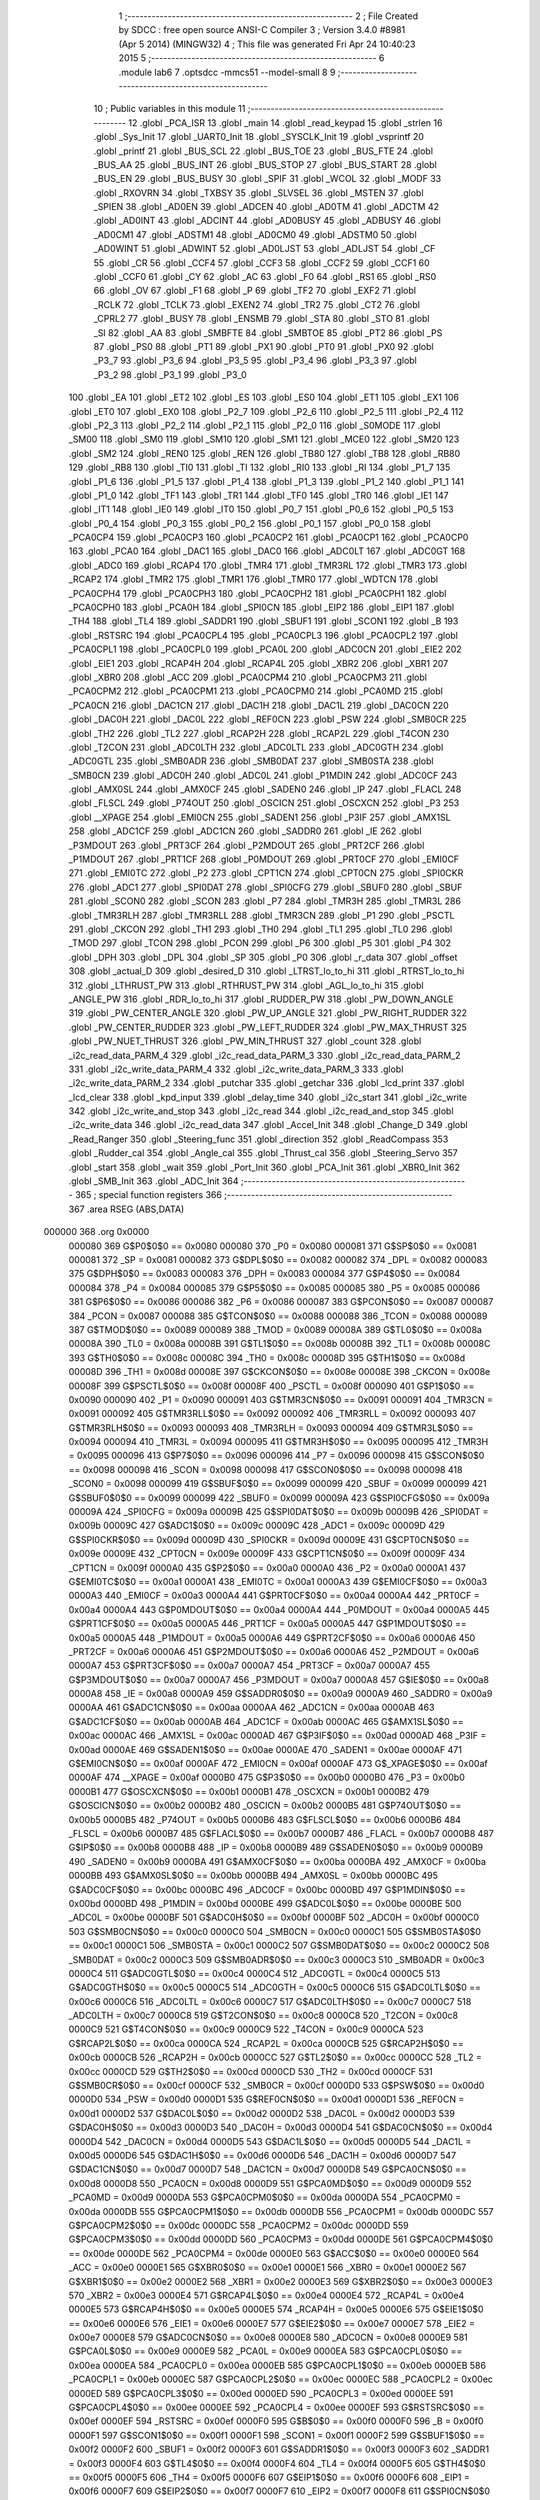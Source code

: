                                       1 ;--------------------------------------------------------
                                      2 ; File Created by SDCC : free open source ANSI-C Compiler
                                      3 ; Version 3.4.0 #8981 (Apr  5 2014) (MINGW32)
                                      4 ; This file was generated Fri Apr 24 10:40:23 2015
                                      5 ;--------------------------------------------------------
                                      6 	.module lab6
                                      7 	.optsdcc -mmcs51 --model-small
                                      8 	
                                      9 ;--------------------------------------------------------
                                     10 ; Public variables in this module
                                     11 ;--------------------------------------------------------
                                     12 	.globl _PCA_ISR
                                     13 	.globl _main
                                     14 	.globl _read_keypad
                                     15 	.globl _strlen
                                     16 	.globl _Sys_Init
                                     17 	.globl _UART0_Init
                                     18 	.globl _SYSCLK_Init
                                     19 	.globl _vsprintf
                                     20 	.globl _printf
                                     21 	.globl _BUS_SCL
                                     22 	.globl _BUS_TOE
                                     23 	.globl _BUS_FTE
                                     24 	.globl _BUS_AA
                                     25 	.globl _BUS_INT
                                     26 	.globl _BUS_STOP
                                     27 	.globl _BUS_START
                                     28 	.globl _BUS_EN
                                     29 	.globl _BUS_BUSY
                                     30 	.globl _SPIF
                                     31 	.globl _WCOL
                                     32 	.globl _MODF
                                     33 	.globl _RXOVRN
                                     34 	.globl _TXBSY
                                     35 	.globl _SLVSEL
                                     36 	.globl _MSTEN
                                     37 	.globl _SPIEN
                                     38 	.globl _AD0EN
                                     39 	.globl _ADCEN
                                     40 	.globl _AD0TM
                                     41 	.globl _ADCTM
                                     42 	.globl _AD0INT
                                     43 	.globl _ADCINT
                                     44 	.globl _AD0BUSY
                                     45 	.globl _ADBUSY
                                     46 	.globl _AD0CM1
                                     47 	.globl _ADSTM1
                                     48 	.globl _AD0CM0
                                     49 	.globl _ADSTM0
                                     50 	.globl _AD0WINT
                                     51 	.globl _ADWINT
                                     52 	.globl _AD0LJST
                                     53 	.globl _ADLJST
                                     54 	.globl _CF
                                     55 	.globl _CR
                                     56 	.globl _CCF4
                                     57 	.globl _CCF3
                                     58 	.globl _CCF2
                                     59 	.globl _CCF1
                                     60 	.globl _CCF0
                                     61 	.globl _CY
                                     62 	.globl _AC
                                     63 	.globl _F0
                                     64 	.globl _RS1
                                     65 	.globl _RS0
                                     66 	.globl _OV
                                     67 	.globl _F1
                                     68 	.globl _P
                                     69 	.globl _TF2
                                     70 	.globl _EXF2
                                     71 	.globl _RCLK
                                     72 	.globl _TCLK
                                     73 	.globl _EXEN2
                                     74 	.globl _TR2
                                     75 	.globl _CT2
                                     76 	.globl _CPRL2
                                     77 	.globl _BUSY
                                     78 	.globl _ENSMB
                                     79 	.globl _STA
                                     80 	.globl _STO
                                     81 	.globl _SI
                                     82 	.globl _AA
                                     83 	.globl _SMBFTE
                                     84 	.globl _SMBTOE
                                     85 	.globl _PT2
                                     86 	.globl _PS
                                     87 	.globl _PS0
                                     88 	.globl _PT1
                                     89 	.globl _PX1
                                     90 	.globl _PT0
                                     91 	.globl _PX0
                                     92 	.globl _P3_7
                                     93 	.globl _P3_6
                                     94 	.globl _P3_5
                                     95 	.globl _P3_4
                                     96 	.globl _P3_3
                                     97 	.globl _P3_2
                                     98 	.globl _P3_1
                                     99 	.globl _P3_0
                                    100 	.globl _EA
                                    101 	.globl _ET2
                                    102 	.globl _ES
                                    103 	.globl _ES0
                                    104 	.globl _ET1
                                    105 	.globl _EX1
                                    106 	.globl _ET0
                                    107 	.globl _EX0
                                    108 	.globl _P2_7
                                    109 	.globl _P2_6
                                    110 	.globl _P2_5
                                    111 	.globl _P2_4
                                    112 	.globl _P2_3
                                    113 	.globl _P2_2
                                    114 	.globl _P2_1
                                    115 	.globl _P2_0
                                    116 	.globl _S0MODE
                                    117 	.globl _SM00
                                    118 	.globl _SM0
                                    119 	.globl _SM10
                                    120 	.globl _SM1
                                    121 	.globl _MCE0
                                    122 	.globl _SM20
                                    123 	.globl _SM2
                                    124 	.globl _REN0
                                    125 	.globl _REN
                                    126 	.globl _TB80
                                    127 	.globl _TB8
                                    128 	.globl _RB80
                                    129 	.globl _RB8
                                    130 	.globl _TI0
                                    131 	.globl _TI
                                    132 	.globl _RI0
                                    133 	.globl _RI
                                    134 	.globl _P1_7
                                    135 	.globl _P1_6
                                    136 	.globl _P1_5
                                    137 	.globl _P1_4
                                    138 	.globl _P1_3
                                    139 	.globl _P1_2
                                    140 	.globl _P1_1
                                    141 	.globl _P1_0
                                    142 	.globl _TF1
                                    143 	.globl _TR1
                                    144 	.globl _TF0
                                    145 	.globl _TR0
                                    146 	.globl _IE1
                                    147 	.globl _IT1
                                    148 	.globl _IE0
                                    149 	.globl _IT0
                                    150 	.globl _P0_7
                                    151 	.globl _P0_6
                                    152 	.globl _P0_5
                                    153 	.globl _P0_4
                                    154 	.globl _P0_3
                                    155 	.globl _P0_2
                                    156 	.globl _P0_1
                                    157 	.globl _P0_0
                                    158 	.globl _PCA0CP4
                                    159 	.globl _PCA0CP3
                                    160 	.globl _PCA0CP2
                                    161 	.globl _PCA0CP1
                                    162 	.globl _PCA0CP0
                                    163 	.globl _PCA0
                                    164 	.globl _DAC1
                                    165 	.globl _DAC0
                                    166 	.globl _ADC0LT
                                    167 	.globl _ADC0GT
                                    168 	.globl _ADC0
                                    169 	.globl _RCAP4
                                    170 	.globl _TMR4
                                    171 	.globl _TMR3RL
                                    172 	.globl _TMR3
                                    173 	.globl _RCAP2
                                    174 	.globl _TMR2
                                    175 	.globl _TMR1
                                    176 	.globl _TMR0
                                    177 	.globl _WDTCN
                                    178 	.globl _PCA0CPH4
                                    179 	.globl _PCA0CPH3
                                    180 	.globl _PCA0CPH2
                                    181 	.globl _PCA0CPH1
                                    182 	.globl _PCA0CPH0
                                    183 	.globl _PCA0H
                                    184 	.globl _SPI0CN
                                    185 	.globl _EIP2
                                    186 	.globl _EIP1
                                    187 	.globl _TH4
                                    188 	.globl _TL4
                                    189 	.globl _SADDR1
                                    190 	.globl _SBUF1
                                    191 	.globl _SCON1
                                    192 	.globl _B
                                    193 	.globl _RSTSRC
                                    194 	.globl _PCA0CPL4
                                    195 	.globl _PCA0CPL3
                                    196 	.globl _PCA0CPL2
                                    197 	.globl _PCA0CPL1
                                    198 	.globl _PCA0CPL0
                                    199 	.globl _PCA0L
                                    200 	.globl _ADC0CN
                                    201 	.globl _EIE2
                                    202 	.globl _EIE1
                                    203 	.globl _RCAP4H
                                    204 	.globl _RCAP4L
                                    205 	.globl _XBR2
                                    206 	.globl _XBR1
                                    207 	.globl _XBR0
                                    208 	.globl _ACC
                                    209 	.globl _PCA0CPM4
                                    210 	.globl _PCA0CPM3
                                    211 	.globl _PCA0CPM2
                                    212 	.globl _PCA0CPM1
                                    213 	.globl _PCA0CPM0
                                    214 	.globl _PCA0MD
                                    215 	.globl _PCA0CN
                                    216 	.globl _DAC1CN
                                    217 	.globl _DAC1H
                                    218 	.globl _DAC1L
                                    219 	.globl _DAC0CN
                                    220 	.globl _DAC0H
                                    221 	.globl _DAC0L
                                    222 	.globl _REF0CN
                                    223 	.globl _PSW
                                    224 	.globl _SMB0CR
                                    225 	.globl _TH2
                                    226 	.globl _TL2
                                    227 	.globl _RCAP2H
                                    228 	.globl _RCAP2L
                                    229 	.globl _T4CON
                                    230 	.globl _T2CON
                                    231 	.globl _ADC0LTH
                                    232 	.globl _ADC0LTL
                                    233 	.globl _ADC0GTH
                                    234 	.globl _ADC0GTL
                                    235 	.globl _SMB0ADR
                                    236 	.globl _SMB0DAT
                                    237 	.globl _SMB0STA
                                    238 	.globl _SMB0CN
                                    239 	.globl _ADC0H
                                    240 	.globl _ADC0L
                                    241 	.globl _P1MDIN
                                    242 	.globl _ADC0CF
                                    243 	.globl _AMX0SL
                                    244 	.globl _AMX0CF
                                    245 	.globl _SADEN0
                                    246 	.globl _IP
                                    247 	.globl _FLACL
                                    248 	.globl _FLSCL
                                    249 	.globl _P74OUT
                                    250 	.globl _OSCICN
                                    251 	.globl _OSCXCN
                                    252 	.globl _P3
                                    253 	.globl __XPAGE
                                    254 	.globl _EMI0CN
                                    255 	.globl _SADEN1
                                    256 	.globl _P3IF
                                    257 	.globl _AMX1SL
                                    258 	.globl _ADC1CF
                                    259 	.globl _ADC1CN
                                    260 	.globl _SADDR0
                                    261 	.globl _IE
                                    262 	.globl _P3MDOUT
                                    263 	.globl _PRT3CF
                                    264 	.globl _P2MDOUT
                                    265 	.globl _PRT2CF
                                    266 	.globl _P1MDOUT
                                    267 	.globl _PRT1CF
                                    268 	.globl _P0MDOUT
                                    269 	.globl _PRT0CF
                                    270 	.globl _EMI0CF
                                    271 	.globl _EMI0TC
                                    272 	.globl _P2
                                    273 	.globl _CPT1CN
                                    274 	.globl _CPT0CN
                                    275 	.globl _SPI0CKR
                                    276 	.globl _ADC1
                                    277 	.globl _SPI0DAT
                                    278 	.globl _SPI0CFG
                                    279 	.globl _SBUF0
                                    280 	.globl _SBUF
                                    281 	.globl _SCON0
                                    282 	.globl _SCON
                                    283 	.globl _P7
                                    284 	.globl _TMR3H
                                    285 	.globl _TMR3L
                                    286 	.globl _TMR3RLH
                                    287 	.globl _TMR3RLL
                                    288 	.globl _TMR3CN
                                    289 	.globl _P1
                                    290 	.globl _PSCTL
                                    291 	.globl _CKCON
                                    292 	.globl _TH1
                                    293 	.globl _TH0
                                    294 	.globl _TL1
                                    295 	.globl _TL0
                                    296 	.globl _TMOD
                                    297 	.globl _TCON
                                    298 	.globl _PCON
                                    299 	.globl _P6
                                    300 	.globl _P5
                                    301 	.globl _P4
                                    302 	.globl _DPH
                                    303 	.globl _DPL
                                    304 	.globl _SP
                                    305 	.globl _P0
                                    306 	.globl _r_data
                                    307 	.globl _offset
                                    308 	.globl _actual_D
                                    309 	.globl _desired_D
                                    310 	.globl _LTRST_lo_to_hi
                                    311 	.globl _RTRST_lo_to_hi
                                    312 	.globl _LTHRUST_PW
                                    313 	.globl _RTHRUST_PW
                                    314 	.globl _AGL_lo_to_hi
                                    315 	.globl _ANGLE_PW
                                    316 	.globl _RDR_lo_to_hi
                                    317 	.globl _RUDDER_PW
                                    318 	.globl _PW_DOWN_ANGLE
                                    319 	.globl _PW_CENTER_ANGLE
                                    320 	.globl _PW_UP_ANGLE
                                    321 	.globl _PW_RIGHT_RUDDER
                                    322 	.globl _PW_CENTER_RUDDER
                                    323 	.globl _PW_LEFT_RUDDER
                                    324 	.globl _PW_MAX_THRUST
                                    325 	.globl _PW_NUET_THRUST
                                    326 	.globl _PW_MIN_THRUST
                                    327 	.globl _count
                                    328 	.globl _i2c_read_data_PARM_4
                                    329 	.globl _i2c_read_data_PARM_3
                                    330 	.globl _i2c_read_data_PARM_2
                                    331 	.globl _i2c_write_data_PARM_4
                                    332 	.globl _i2c_write_data_PARM_3
                                    333 	.globl _i2c_write_data_PARM_2
                                    334 	.globl _putchar
                                    335 	.globl _getchar
                                    336 	.globl _lcd_print
                                    337 	.globl _lcd_clear
                                    338 	.globl _kpd_input
                                    339 	.globl _delay_time
                                    340 	.globl _i2c_start
                                    341 	.globl _i2c_write
                                    342 	.globl _i2c_write_and_stop
                                    343 	.globl _i2c_read
                                    344 	.globl _i2c_read_and_stop
                                    345 	.globl _i2c_write_data
                                    346 	.globl _i2c_read_data
                                    347 	.globl _Accel_Init
                                    348 	.globl _Change_D
                                    349 	.globl _Read_Ranger
                                    350 	.globl _Steering_func
                                    351 	.globl _direction
                                    352 	.globl _ReadCompass
                                    353 	.globl _Rudder_cal
                                    354 	.globl _Angle_cal
                                    355 	.globl _Thrust_cal
                                    356 	.globl _Steering_Servo
                                    357 	.globl _start
                                    358 	.globl _wait
                                    359 	.globl _Port_Init
                                    360 	.globl _PCA_Init
                                    361 	.globl _XBR0_Init
                                    362 	.globl _SMB_Init
                                    363 	.globl _ADC_Init
                                    364 ;--------------------------------------------------------
                                    365 ; special function registers
                                    366 ;--------------------------------------------------------
                                    367 	.area RSEG    (ABS,DATA)
      000000                        368 	.org 0x0000
                           000080   369 G$P0$0$0 == 0x0080
                           000080   370 _P0	=	0x0080
                           000081   371 G$SP$0$0 == 0x0081
                           000081   372 _SP	=	0x0081
                           000082   373 G$DPL$0$0 == 0x0082
                           000082   374 _DPL	=	0x0082
                           000083   375 G$DPH$0$0 == 0x0083
                           000083   376 _DPH	=	0x0083
                           000084   377 G$P4$0$0 == 0x0084
                           000084   378 _P4	=	0x0084
                           000085   379 G$P5$0$0 == 0x0085
                           000085   380 _P5	=	0x0085
                           000086   381 G$P6$0$0 == 0x0086
                           000086   382 _P6	=	0x0086
                           000087   383 G$PCON$0$0 == 0x0087
                           000087   384 _PCON	=	0x0087
                           000088   385 G$TCON$0$0 == 0x0088
                           000088   386 _TCON	=	0x0088
                           000089   387 G$TMOD$0$0 == 0x0089
                           000089   388 _TMOD	=	0x0089
                           00008A   389 G$TL0$0$0 == 0x008a
                           00008A   390 _TL0	=	0x008a
                           00008B   391 G$TL1$0$0 == 0x008b
                           00008B   392 _TL1	=	0x008b
                           00008C   393 G$TH0$0$0 == 0x008c
                           00008C   394 _TH0	=	0x008c
                           00008D   395 G$TH1$0$0 == 0x008d
                           00008D   396 _TH1	=	0x008d
                           00008E   397 G$CKCON$0$0 == 0x008e
                           00008E   398 _CKCON	=	0x008e
                           00008F   399 G$PSCTL$0$0 == 0x008f
                           00008F   400 _PSCTL	=	0x008f
                           000090   401 G$P1$0$0 == 0x0090
                           000090   402 _P1	=	0x0090
                           000091   403 G$TMR3CN$0$0 == 0x0091
                           000091   404 _TMR3CN	=	0x0091
                           000092   405 G$TMR3RLL$0$0 == 0x0092
                           000092   406 _TMR3RLL	=	0x0092
                           000093   407 G$TMR3RLH$0$0 == 0x0093
                           000093   408 _TMR3RLH	=	0x0093
                           000094   409 G$TMR3L$0$0 == 0x0094
                           000094   410 _TMR3L	=	0x0094
                           000095   411 G$TMR3H$0$0 == 0x0095
                           000095   412 _TMR3H	=	0x0095
                           000096   413 G$P7$0$0 == 0x0096
                           000096   414 _P7	=	0x0096
                           000098   415 G$SCON$0$0 == 0x0098
                           000098   416 _SCON	=	0x0098
                           000098   417 G$SCON0$0$0 == 0x0098
                           000098   418 _SCON0	=	0x0098
                           000099   419 G$SBUF$0$0 == 0x0099
                           000099   420 _SBUF	=	0x0099
                           000099   421 G$SBUF0$0$0 == 0x0099
                           000099   422 _SBUF0	=	0x0099
                           00009A   423 G$SPI0CFG$0$0 == 0x009a
                           00009A   424 _SPI0CFG	=	0x009a
                           00009B   425 G$SPI0DAT$0$0 == 0x009b
                           00009B   426 _SPI0DAT	=	0x009b
                           00009C   427 G$ADC1$0$0 == 0x009c
                           00009C   428 _ADC1	=	0x009c
                           00009D   429 G$SPI0CKR$0$0 == 0x009d
                           00009D   430 _SPI0CKR	=	0x009d
                           00009E   431 G$CPT0CN$0$0 == 0x009e
                           00009E   432 _CPT0CN	=	0x009e
                           00009F   433 G$CPT1CN$0$0 == 0x009f
                           00009F   434 _CPT1CN	=	0x009f
                           0000A0   435 G$P2$0$0 == 0x00a0
                           0000A0   436 _P2	=	0x00a0
                           0000A1   437 G$EMI0TC$0$0 == 0x00a1
                           0000A1   438 _EMI0TC	=	0x00a1
                           0000A3   439 G$EMI0CF$0$0 == 0x00a3
                           0000A3   440 _EMI0CF	=	0x00a3
                           0000A4   441 G$PRT0CF$0$0 == 0x00a4
                           0000A4   442 _PRT0CF	=	0x00a4
                           0000A4   443 G$P0MDOUT$0$0 == 0x00a4
                           0000A4   444 _P0MDOUT	=	0x00a4
                           0000A5   445 G$PRT1CF$0$0 == 0x00a5
                           0000A5   446 _PRT1CF	=	0x00a5
                           0000A5   447 G$P1MDOUT$0$0 == 0x00a5
                           0000A5   448 _P1MDOUT	=	0x00a5
                           0000A6   449 G$PRT2CF$0$0 == 0x00a6
                           0000A6   450 _PRT2CF	=	0x00a6
                           0000A6   451 G$P2MDOUT$0$0 == 0x00a6
                           0000A6   452 _P2MDOUT	=	0x00a6
                           0000A7   453 G$PRT3CF$0$0 == 0x00a7
                           0000A7   454 _PRT3CF	=	0x00a7
                           0000A7   455 G$P3MDOUT$0$0 == 0x00a7
                           0000A7   456 _P3MDOUT	=	0x00a7
                           0000A8   457 G$IE$0$0 == 0x00a8
                           0000A8   458 _IE	=	0x00a8
                           0000A9   459 G$SADDR0$0$0 == 0x00a9
                           0000A9   460 _SADDR0	=	0x00a9
                           0000AA   461 G$ADC1CN$0$0 == 0x00aa
                           0000AA   462 _ADC1CN	=	0x00aa
                           0000AB   463 G$ADC1CF$0$0 == 0x00ab
                           0000AB   464 _ADC1CF	=	0x00ab
                           0000AC   465 G$AMX1SL$0$0 == 0x00ac
                           0000AC   466 _AMX1SL	=	0x00ac
                           0000AD   467 G$P3IF$0$0 == 0x00ad
                           0000AD   468 _P3IF	=	0x00ad
                           0000AE   469 G$SADEN1$0$0 == 0x00ae
                           0000AE   470 _SADEN1	=	0x00ae
                           0000AF   471 G$EMI0CN$0$0 == 0x00af
                           0000AF   472 _EMI0CN	=	0x00af
                           0000AF   473 G$_XPAGE$0$0 == 0x00af
                           0000AF   474 __XPAGE	=	0x00af
                           0000B0   475 G$P3$0$0 == 0x00b0
                           0000B0   476 _P3	=	0x00b0
                           0000B1   477 G$OSCXCN$0$0 == 0x00b1
                           0000B1   478 _OSCXCN	=	0x00b1
                           0000B2   479 G$OSCICN$0$0 == 0x00b2
                           0000B2   480 _OSCICN	=	0x00b2
                           0000B5   481 G$P74OUT$0$0 == 0x00b5
                           0000B5   482 _P74OUT	=	0x00b5
                           0000B6   483 G$FLSCL$0$0 == 0x00b6
                           0000B6   484 _FLSCL	=	0x00b6
                           0000B7   485 G$FLACL$0$0 == 0x00b7
                           0000B7   486 _FLACL	=	0x00b7
                           0000B8   487 G$IP$0$0 == 0x00b8
                           0000B8   488 _IP	=	0x00b8
                           0000B9   489 G$SADEN0$0$0 == 0x00b9
                           0000B9   490 _SADEN0	=	0x00b9
                           0000BA   491 G$AMX0CF$0$0 == 0x00ba
                           0000BA   492 _AMX0CF	=	0x00ba
                           0000BB   493 G$AMX0SL$0$0 == 0x00bb
                           0000BB   494 _AMX0SL	=	0x00bb
                           0000BC   495 G$ADC0CF$0$0 == 0x00bc
                           0000BC   496 _ADC0CF	=	0x00bc
                           0000BD   497 G$P1MDIN$0$0 == 0x00bd
                           0000BD   498 _P1MDIN	=	0x00bd
                           0000BE   499 G$ADC0L$0$0 == 0x00be
                           0000BE   500 _ADC0L	=	0x00be
                           0000BF   501 G$ADC0H$0$0 == 0x00bf
                           0000BF   502 _ADC0H	=	0x00bf
                           0000C0   503 G$SMB0CN$0$0 == 0x00c0
                           0000C0   504 _SMB0CN	=	0x00c0
                           0000C1   505 G$SMB0STA$0$0 == 0x00c1
                           0000C1   506 _SMB0STA	=	0x00c1
                           0000C2   507 G$SMB0DAT$0$0 == 0x00c2
                           0000C2   508 _SMB0DAT	=	0x00c2
                           0000C3   509 G$SMB0ADR$0$0 == 0x00c3
                           0000C3   510 _SMB0ADR	=	0x00c3
                           0000C4   511 G$ADC0GTL$0$0 == 0x00c4
                           0000C4   512 _ADC0GTL	=	0x00c4
                           0000C5   513 G$ADC0GTH$0$0 == 0x00c5
                           0000C5   514 _ADC0GTH	=	0x00c5
                           0000C6   515 G$ADC0LTL$0$0 == 0x00c6
                           0000C6   516 _ADC0LTL	=	0x00c6
                           0000C7   517 G$ADC0LTH$0$0 == 0x00c7
                           0000C7   518 _ADC0LTH	=	0x00c7
                           0000C8   519 G$T2CON$0$0 == 0x00c8
                           0000C8   520 _T2CON	=	0x00c8
                           0000C9   521 G$T4CON$0$0 == 0x00c9
                           0000C9   522 _T4CON	=	0x00c9
                           0000CA   523 G$RCAP2L$0$0 == 0x00ca
                           0000CA   524 _RCAP2L	=	0x00ca
                           0000CB   525 G$RCAP2H$0$0 == 0x00cb
                           0000CB   526 _RCAP2H	=	0x00cb
                           0000CC   527 G$TL2$0$0 == 0x00cc
                           0000CC   528 _TL2	=	0x00cc
                           0000CD   529 G$TH2$0$0 == 0x00cd
                           0000CD   530 _TH2	=	0x00cd
                           0000CF   531 G$SMB0CR$0$0 == 0x00cf
                           0000CF   532 _SMB0CR	=	0x00cf
                           0000D0   533 G$PSW$0$0 == 0x00d0
                           0000D0   534 _PSW	=	0x00d0
                           0000D1   535 G$REF0CN$0$0 == 0x00d1
                           0000D1   536 _REF0CN	=	0x00d1
                           0000D2   537 G$DAC0L$0$0 == 0x00d2
                           0000D2   538 _DAC0L	=	0x00d2
                           0000D3   539 G$DAC0H$0$0 == 0x00d3
                           0000D3   540 _DAC0H	=	0x00d3
                           0000D4   541 G$DAC0CN$0$0 == 0x00d4
                           0000D4   542 _DAC0CN	=	0x00d4
                           0000D5   543 G$DAC1L$0$0 == 0x00d5
                           0000D5   544 _DAC1L	=	0x00d5
                           0000D6   545 G$DAC1H$0$0 == 0x00d6
                           0000D6   546 _DAC1H	=	0x00d6
                           0000D7   547 G$DAC1CN$0$0 == 0x00d7
                           0000D7   548 _DAC1CN	=	0x00d7
                           0000D8   549 G$PCA0CN$0$0 == 0x00d8
                           0000D8   550 _PCA0CN	=	0x00d8
                           0000D9   551 G$PCA0MD$0$0 == 0x00d9
                           0000D9   552 _PCA0MD	=	0x00d9
                           0000DA   553 G$PCA0CPM0$0$0 == 0x00da
                           0000DA   554 _PCA0CPM0	=	0x00da
                           0000DB   555 G$PCA0CPM1$0$0 == 0x00db
                           0000DB   556 _PCA0CPM1	=	0x00db
                           0000DC   557 G$PCA0CPM2$0$0 == 0x00dc
                           0000DC   558 _PCA0CPM2	=	0x00dc
                           0000DD   559 G$PCA0CPM3$0$0 == 0x00dd
                           0000DD   560 _PCA0CPM3	=	0x00dd
                           0000DE   561 G$PCA0CPM4$0$0 == 0x00de
                           0000DE   562 _PCA0CPM4	=	0x00de
                           0000E0   563 G$ACC$0$0 == 0x00e0
                           0000E0   564 _ACC	=	0x00e0
                           0000E1   565 G$XBR0$0$0 == 0x00e1
                           0000E1   566 _XBR0	=	0x00e1
                           0000E2   567 G$XBR1$0$0 == 0x00e2
                           0000E2   568 _XBR1	=	0x00e2
                           0000E3   569 G$XBR2$0$0 == 0x00e3
                           0000E3   570 _XBR2	=	0x00e3
                           0000E4   571 G$RCAP4L$0$0 == 0x00e4
                           0000E4   572 _RCAP4L	=	0x00e4
                           0000E5   573 G$RCAP4H$0$0 == 0x00e5
                           0000E5   574 _RCAP4H	=	0x00e5
                           0000E6   575 G$EIE1$0$0 == 0x00e6
                           0000E6   576 _EIE1	=	0x00e6
                           0000E7   577 G$EIE2$0$0 == 0x00e7
                           0000E7   578 _EIE2	=	0x00e7
                           0000E8   579 G$ADC0CN$0$0 == 0x00e8
                           0000E8   580 _ADC0CN	=	0x00e8
                           0000E9   581 G$PCA0L$0$0 == 0x00e9
                           0000E9   582 _PCA0L	=	0x00e9
                           0000EA   583 G$PCA0CPL0$0$0 == 0x00ea
                           0000EA   584 _PCA0CPL0	=	0x00ea
                           0000EB   585 G$PCA0CPL1$0$0 == 0x00eb
                           0000EB   586 _PCA0CPL1	=	0x00eb
                           0000EC   587 G$PCA0CPL2$0$0 == 0x00ec
                           0000EC   588 _PCA0CPL2	=	0x00ec
                           0000ED   589 G$PCA0CPL3$0$0 == 0x00ed
                           0000ED   590 _PCA0CPL3	=	0x00ed
                           0000EE   591 G$PCA0CPL4$0$0 == 0x00ee
                           0000EE   592 _PCA0CPL4	=	0x00ee
                           0000EF   593 G$RSTSRC$0$0 == 0x00ef
                           0000EF   594 _RSTSRC	=	0x00ef
                           0000F0   595 G$B$0$0 == 0x00f0
                           0000F0   596 _B	=	0x00f0
                           0000F1   597 G$SCON1$0$0 == 0x00f1
                           0000F1   598 _SCON1	=	0x00f1
                           0000F2   599 G$SBUF1$0$0 == 0x00f2
                           0000F2   600 _SBUF1	=	0x00f2
                           0000F3   601 G$SADDR1$0$0 == 0x00f3
                           0000F3   602 _SADDR1	=	0x00f3
                           0000F4   603 G$TL4$0$0 == 0x00f4
                           0000F4   604 _TL4	=	0x00f4
                           0000F5   605 G$TH4$0$0 == 0x00f5
                           0000F5   606 _TH4	=	0x00f5
                           0000F6   607 G$EIP1$0$0 == 0x00f6
                           0000F6   608 _EIP1	=	0x00f6
                           0000F7   609 G$EIP2$0$0 == 0x00f7
                           0000F7   610 _EIP2	=	0x00f7
                           0000F8   611 G$SPI0CN$0$0 == 0x00f8
                           0000F8   612 _SPI0CN	=	0x00f8
                           0000F9   613 G$PCA0H$0$0 == 0x00f9
                           0000F9   614 _PCA0H	=	0x00f9
                           0000FA   615 G$PCA0CPH0$0$0 == 0x00fa
                           0000FA   616 _PCA0CPH0	=	0x00fa
                           0000FB   617 G$PCA0CPH1$0$0 == 0x00fb
                           0000FB   618 _PCA0CPH1	=	0x00fb
                           0000FC   619 G$PCA0CPH2$0$0 == 0x00fc
                           0000FC   620 _PCA0CPH2	=	0x00fc
                           0000FD   621 G$PCA0CPH3$0$0 == 0x00fd
                           0000FD   622 _PCA0CPH3	=	0x00fd
                           0000FE   623 G$PCA0CPH4$0$0 == 0x00fe
                           0000FE   624 _PCA0CPH4	=	0x00fe
                           0000FF   625 G$WDTCN$0$0 == 0x00ff
                           0000FF   626 _WDTCN	=	0x00ff
                           008C8A   627 G$TMR0$0$0 == 0x8c8a
                           008C8A   628 _TMR0	=	0x8c8a
                           008D8B   629 G$TMR1$0$0 == 0x8d8b
                           008D8B   630 _TMR1	=	0x8d8b
                           00CDCC   631 G$TMR2$0$0 == 0xcdcc
                           00CDCC   632 _TMR2	=	0xcdcc
                           00CBCA   633 G$RCAP2$0$0 == 0xcbca
                           00CBCA   634 _RCAP2	=	0xcbca
                           009594   635 G$TMR3$0$0 == 0x9594
                           009594   636 _TMR3	=	0x9594
                           009392   637 G$TMR3RL$0$0 == 0x9392
                           009392   638 _TMR3RL	=	0x9392
                           00F5F4   639 G$TMR4$0$0 == 0xf5f4
                           00F5F4   640 _TMR4	=	0xf5f4
                           00E5E4   641 G$RCAP4$0$0 == 0xe5e4
                           00E5E4   642 _RCAP4	=	0xe5e4
                           00BFBE   643 G$ADC0$0$0 == 0xbfbe
                           00BFBE   644 _ADC0	=	0xbfbe
                           00C5C4   645 G$ADC0GT$0$0 == 0xc5c4
                           00C5C4   646 _ADC0GT	=	0xc5c4
                           00C7C6   647 G$ADC0LT$0$0 == 0xc7c6
                           00C7C6   648 _ADC0LT	=	0xc7c6
                           00D3D2   649 G$DAC0$0$0 == 0xd3d2
                           00D3D2   650 _DAC0	=	0xd3d2
                           00D6D5   651 G$DAC1$0$0 == 0xd6d5
                           00D6D5   652 _DAC1	=	0xd6d5
                           00F9E9   653 G$PCA0$0$0 == 0xf9e9
                           00F9E9   654 _PCA0	=	0xf9e9
                           00FAEA   655 G$PCA0CP0$0$0 == 0xfaea
                           00FAEA   656 _PCA0CP0	=	0xfaea
                           00FBEB   657 G$PCA0CP1$0$0 == 0xfbeb
                           00FBEB   658 _PCA0CP1	=	0xfbeb
                           00FCEC   659 G$PCA0CP2$0$0 == 0xfcec
                           00FCEC   660 _PCA0CP2	=	0xfcec
                           00FDED   661 G$PCA0CP3$0$0 == 0xfded
                           00FDED   662 _PCA0CP3	=	0xfded
                           00FEEE   663 G$PCA0CP4$0$0 == 0xfeee
                           00FEEE   664 _PCA0CP4	=	0xfeee
                                    665 ;--------------------------------------------------------
                                    666 ; special function bits
                                    667 ;--------------------------------------------------------
                                    668 	.area RSEG    (ABS,DATA)
      000000                        669 	.org 0x0000
                           000080   670 G$P0_0$0$0 == 0x0080
                           000080   671 _P0_0	=	0x0080
                           000081   672 G$P0_1$0$0 == 0x0081
                           000081   673 _P0_1	=	0x0081
                           000082   674 G$P0_2$0$0 == 0x0082
                           000082   675 _P0_2	=	0x0082
                           000083   676 G$P0_3$0$0 == 0x0083
                           000083   677 _P0_3	=	0x0083
                           000084   678 G$P0_4$0$0 == 0x0084
                           000084   679 _P0_4	=	0x0084
                           000085   680 G$P0_5$0$0 == 0x0085
                           000085   681 _P0_5	=	0x0085
                           000086   682 G$P0_6$0$0 == 0x0086
                           000086   683 _P0_6	=	0x0086
                           000087   684 G$P0_7$0$0 == 0x0087
                           000087   685 _P0_7	=	0x0087
                           000088   686 G$IT0$0$0 == 0x0088
                           000088   687 _IT0	=	0x0088
                           000089   688 G$IE0$0$0 == 0x0089
                           000089   689 _IE0	=	0x0089
                           00008A   690 G$IT1$0$0 == 0x008a
                           00008A   691 _IT1	=	0x008a
                           00008B   692 G$IE1$0$0 == 0x008b
                           00008B   693 _IE1	=	0x008b
                           00008C   694 G$TR0$0$0 == 0x008c
                           00008C   695 _TR0	=	0x008c
                           00008D   696 G$TF0$0$0 == 0x008d
                           00008D   697 _TF0	=	0x008d
                           00008E   698 G$TR1$0$0 == 0x008e
                           00008E   699 _TR1	=	0x008e
                           00008F   700 G$TF1$0$0 == 0x008f
                           00008F   701 _TF1	=	0x008f
                           000090   702 G$P1_0$0$0 == 0x0090
                           000090   703 _P1_0	=	0x0090
                           000091   704 G$P1_1$0$0 == 0x0091
                           000091   705 _P1_1	=	0x0091
                           000092   706 G$P1_2$0$0 == 0x0092
                           000092   707 _P1_2	=	0x0092
                           000093   708 G$P1_3$0$0 == 0x0093
                           000093   709 _P1_3	=	0x0093
                           000094   710 G$P1_4$0$0 == 0x0094
                           000094   711 _P1_4	=	0x0094
                           000095   712 G$P1_5$0$0 == 0x0095
                           000095   713 _P1_5	=	0x0095
                           000096   714 G$P1_6$0$0 == 0x0096
                           000096   715 _P1_6	=	0x0096
                           000097   716 G$P1_7$0$0 == 0x0097
                           000097   717 _P1_7	=	0x0097
                           000098   718 G$RI$0$0 == 0x0098
                           000098   719 _RI	=	0x0098
                           000098   720 G$RI0$0$0 == 0x0098
                           000098   721 _RI0	=	0x0098
                           000099   722 G$TI$0$0 == 0x0099
                           000099   723 _TI	=	0x0099
                           000099   724 G$TI0$0$0 == 0x0099
                           000099   725 _TI0	=	0x0099
                           00009A   726 G$RB8$0$0 == 0x009a
                           00009A   727 _RB8	=	0x009a
                           00009A   728 G$RB80$0$0 == 0x009a
                           00009A   729 _RB80	=	0x009a
                           00009B   730 G$TB8$0$0 == 0x009b
                           00009B   731 _TB8	=	0x009b
                           00009B   732 G$TB80$0$0 == 0x009b
                           00009B   733 _TB80	=	0x009b
                           00009C   734 G$REN$0$0 == 0x009c
                           00009C   735 _REN	=	0x009c
                           00009C   736 G$REN0$0$0 == 0x009c
                           00009C   737 _REN0	=	0x009c
                           00009D   738 G$SM2$0$0 == 0x009d
                           00009D   739 _SM2	=	0x009d
                           00009D   740 G$SM20$0$0 == 0x009d
                           00009D   741 _SM20	=	0x009d
                           00009D   742 G$MCE0$0$0 == 0x009d
                           00009D   743 _MCE0	=	0x009d
                           00009E   744 G$SM1$0$0 == 0x009e
                           00009E   745 _SM1	=	0x009e
                           00009E   746 G$SM10$0$0 == 0x009e
                           00009E   747 _SM10	=	0x009e
                           00009F   748 G$SM0$0$0 == 0x009f
                           00009F   749 _SM0	=	0x009f
                           00009F   750 G$SM00$0$0 == 0x009f
                           00009F   751 _SM00	=	0x009f
                           00009F   752 G$S0MODE$0$0 == 0x009f
                           00009F   753 _S0MODE	=	0x009f
                           0000A0   754 G$P2_0$0$0 == 0x00a0
                           0000A0   755 _P2_0	=	0x00a0
                           0000A1   756 G$P2_1$0$0 == 0x00a1
                           0000A1   757 _P2_1	=	0x00a1
                           0000A2   758 G$P2_2$0$0 == 0x00a2
                           0000A2   759 _P2_2	=	0x00a2
                           0000A3   760 G$P2_3$0$0 == 0x00a3
                           0000A3   761 _P2_3	=	0x00a3
                           0000A4   762 G$P2_4$0$0 == 0x00a4
                           0000A4   763 _P2_4	=	0x00a4
                           0000A5   764 G$P2_5$0$0 == 0x00a5
                           0000A5   765 _P2_5	=	0x00a5
                           0000A6   766 G$P2_6$0$0 == 0x00a6
                           0000A6   767 _P2_6	=	0x00a6
                           0000A7   768 G$P2_7$0$0 == 0x00a7
                           0000A7   769 _P2_7	=	0x00a7
                           0000A8   770 G$EX0$0$0 == 0x00a8
                           0000A8   771 _EX0	=	0x00a8
                           0000A9   772 G$ET0$0$0 == 0x00a9
                           0000A9   773 _ET0	=	0x00a9
                           0000AA   774 G$EX1$0$0 == 0x00aa
                           0000AA   775 _EX1	=	0x00aa
                           0000AB   776 G$ET1$0$0 == 0x00ab
                           0000AB   777 _ET1	=	0x00ab
                           0000AC   778 G$ES0$0$0 == 0x00ac
                           0000AC   779 _ES0	=	0x00ac
                           0000AC   780 G$ES$0$0 == 0x00ac
                           0000AC   781 _ES	=	0x00ac
                           0000AD   782 G$ET2$0$0 == 0x00ad
                           0000AD   783 _ET2	=	0x00ad
                           0000AF   784 G$EA$0$0 == 0x00af
                           0000AF   785 _EA	=	0x00af
                           0000B0   786 G$P3_0$0$0 == 0x00b0
                           0000B0   787 _P3_0	=	0x00b0
                           0000B1   788 G$P3_1$0$0 == 0x00b1
                           0000B1   789 _P3_1	=	0x00b1
                           0000B2   790 G$P3_2$0$0 == 0x00b2
                           0000B2   791 _P3_2	=	0x00b2
                           0000B3   792 G$P3_3$0$0 == 0x00b3
                           0000B3   793 _P3_3	=	0x00b3
                           0000B4   794 G$P3_4$0$0 == 0x00b4
                           0000B4   795 _P3_4	=	0x00b4
                           0000B5   796 G$P3_5$0$0 == 0x00b5
                           0000B5   797 _P3_5	=	0x00b5
                           0000B6   798 G$P3_6$0$0 == 0x00b6
                           0000B6   799 _P3_6	=	0x00b6
                           0000B7   800 G$P3_7$0$0 == 0x00b7
                           0000B7   801 _P3_7	=	0x00b7
                           0000B8   802 G$PX0$0$0 == 0x00b8
                           0000B8   803 _PX0	=	0x00b8
                           0000B9   804 G$PT0$0$0 == 0x00b9
                           0000B9   805 _PT0	=	0x00b9
                           0000BA   806 G$PX1$0$0 == 0x00ba
                           0000BA   807 _PX1	=	0x00ba
                           0000BB   808 G$PT1$0$0 == 0x00bb
                           0000BB   809 _PT1	=	0x00bb
                           0000BC   810 G$PS0$0$0 == 0x00bc
                           0000BC   811 _PS0	=	0x00bc
                           0000BC   812 G$PS$0$0 == 0x00bc
                           0000BC   813 _PS	=	0x00bc
                           0000BD   814 G$PT2$0$0 == 0x00bd
                           0000BD   815 _PT2	=	0x00bd
                           0000C0   816 G$SMBTOE$0$0 == 0x00c0
                           0000C0   817 _SMBTOE	=	0x00c0
                           0000C1   818 G$SMBFTE$0$0 == 0x00c1
                           0000C1   819 _SMBFTE	=	0x00c1
                           0000C2   820 G$AA$0$0 == 0x00c2
                           0000C2   821 _AA	=	0x00c2
                           0000C3   822 G$SI$0$0 == 0x00c3
                           0000C3   823 _SI	=	0x00c3
                           0000C4   824 G$STO$0$0 == 0x00c4
                           0000C4   825 _STO	=	0x00c4
                           0000C5   826 G$STA$0$0 == 0x00c5
                           0000C5   827 _STA	=	0x00c5
                           0000C6   828 G$ENSMB$0$0 == 0x00c6
                           0000C6   829 _ENSMB	=	0x00c6
                           0000C7   830 G$BUSY$0$0 == 0x00c7
                           0000C7   831 _BUSY	=	0x00c7
                           0000C8   832 G$CPRL2$0$0 == 0x00c8
                           0000C8   833 _CPRL2	=	0x00c8
                           0000C9   834 G$CT2$0$0 == 0x00c9
                           0000C9   835 _CT2	=	0x00c9
                           0000CA   836 G$TR2$0$0 == 0x00ca
                           0000CA   837 _TR2	=	0x00ca
                           0000CB   838 G$EXEN2$0$0 == 0x00cb
                           0000CB   839 _EXEN2	=	0x00cb
                           0000CC   840 G$TCLK$0$0 == 0x00cc
                           0000CC   841 _TCLK	=	0x00cc
                           0000CD   842 G$RCLK$0$0 == 0x00cd
                           0000CD   843 _RCLK	=	0x00cd
                           0000CE   844 G$EXF2$0$0 == 0x00ce
                           0000CE   845 _EXF2	=	0x00ce
                           0000CF   846 G$TF2$0$0 == 0x00cf
                           0000CF   847 _TF2	=	0x00cf
                           0000D0   848 G$P$0$0 == 0x00d0
                           0000D0   849 _P	=	0x00d0
                           0000D1   850 G$F1$0$0 == 0x00d1
                           0000D1   851 _F1	=	0x00d1
                           0000D2   852 G$OV$0$0 == 0x00d2
                           0000D2   853 _OV	=	0x00d2
                           0000D3   854 G$RS0$0$0 == 0x00d3
                           0000D3   855 _RS0	=	0x00d3
                           0000D4   856 G$RS1$0$0 == 0x00d4
                           0000D4   857 _RS1	=	0x00d4
                           0000D5   858 G$F0$0$0 == 0x00d5
                           0000D5   859 _F0	=	0x00d5
                           0000D6   860 G$AC$0$0 == 0x00d6
                           0000D6   861 _AC	=	0x00d6
                           0000D7   862 G$CY$0$0 == 0x00d7
                           0000D7   863 _CY	=	0x00d7
                           0000D8   864 G$CCF0$0$0 == 0x00d8
                           0000D8   865 _CCF0	=	0x00d8
                           0000D9   866 G$CCF1$0$0 == 0x00d9
                           0000D9   867 _CCF1	=	0x00d9
                           0000DA   868 G$CCF2$0$0 == 0x00da
                           0000DA   869 _CCF2	=	0x00da
                           0000DB   870 G$CCF3$0$0 == 0x00db
                           0000DB   871 _CCF3	=	0x00db
                           0000DC   872 G$CCF4$0$0 == 0x00dc
                           0000DC   873 _CCF4	=	0x00dc
                           0000DE   874 G$CR$0$0 == 0x00de
                           0000DE   875 _CR	=	0x00de
                           0000DF   876 G$CF$0$0 == 0x00df
                           0000DF   877 _CF	=	0x00df
                           0000E8   878 G$ADLJST$0$0 == 0x00e8
                           0000E8   879 _ADLJST	=	0x00e8
                           0000E8   880 G$AD0LJST$0$0 == 0x00e8
                           0000E8   881 _AD0LJST	=	0x00e8
                           0000E9   882 G$ADWINT$0$0 == 0x00e9
                           0000E9   883 _ADWINT	=	0x00e9
                           0000E9   884 G$AD0WINT$0$0 == 0x00e9
                           0000E9   885 _AD0WINT	=	0x00e9
                           0000EA   886 G$ADSTM0$0$0 == 0x00ea
                           0000EA   887 _ADSTM0	=	0x00ea
                           0000EA   888 G$AD0CM0$0$0 == 0x00ea
                           0000EA   889 _AD0CM0	=	0x00ea
                           0000EB   890 G$ADSTM1$0$0 == 0x00eb
                           0000EB   891 _ADSTM1	=	0x00eb
                           0000EB   892 G$AD0CM1$0$0 == 0x00eb
                           0000EB   893 _AD0CM1	=	0x00eb
                           0000EC   894 G$ADBUSY$0$0 == 0x00ec
                           0000EC   895 _ADBUSY	=	0x00ec
                           0000EC   896 G$AD0BUSY$0$0 == 0x00ec
                           0000EC   897 _AD0BUSY	=	0x00ec
                           0000ED   898 G$ADCINT$0$0 == 0x00ed
                           0000ED   899 _ADCINT	=	0x00ed
                           0000ED   900 G$AD0INT$0$0 == 0x00ed
                           0000ED   901 _AD0INT	=	0x00ed
                           0000EE   902 G$ADCTM$0$0 == 0x00ee
                           0000EE   903 _ADCTM	=	0x00ee
                           0000EE   904 G$AD0TM$0$0 == 0x00ee
                           0000EE   905 _AD0TM	=	0x00ee
                           0000EF   906 G$ADCEN$0$0 == 0x00ef
                           0000EF   907 _ADCEN	=	0x00ef
                           0000EF   908 G$AD0EN$0$0 == 0x00ef
                           0000EF   909 _AD0EN	=	0x00ef
                           0000F8   910 G$SPIEN$0$0 == 0x00f8
                           0000F8   911 _SPIEN	=	0x00f8
                           0000F9   912 G$MSTEN$0$0 == 0x00f9
                           0000F9   913 _MSTEN	=	0x00f9
                           0000FA   914 G$SLVSEL$0$0 == 0x00fa
                           0000FA   915 _SLVSEL	=	0x00fa
                           0000FB   916 G$TXBSY$0$0 == 0x00fb
                           0000FB   917 _TXBSY	=	0x00fb
                           0000FC   918 G$RXOVRN$0$0 == 0x00fc
                           0000FC   919 _RXOVRN	=	0x00fc
                           0000FD   920 G$MODF$0$0 == 0x00fd
                           0000FD   921 _MODF	=	0x00fd
                           0000FE   922 G$WCOL$0$0 == 0x00fe
                           0000FE   923 _WCOL	=	0x00fe
                           0000FF   924 G$SPIF$0$0 == 0x00ff
                           0000FF   925 _SPIF	=	0x00ff
                           0000C7   926 G$BUS_BUSY$0$0 == 0x00c7
                           0000C7   927 _BUS_BUSY	=	0x00c7
                           0000C6   928 G$BUS_EN$0$0 == 0x00c6
                           0000C6   929 _BUS_EN	=	0x00c6
                           0000C5   930 G$BUS_START$0$0 == 0x00c5
                           0000C5   931 _BUS_START	=	0x00c5
                           0000C4   932 G$BUS_STOP$0$0 == 0x00c4
                           0000C4   933 _BUS_STOP	=	0x00c4
                           0000C3   934 G$BUS_INT$0$0 == 0x00c3
                           0000C3   935 _BUS_INT	=	0x00c3
                           0000C2   936 G$BUS_AA$0$0 == 0x00c2
                           0000C2   937 _BUS_AA	=	0x00c2
                           0000C1   938 G$BUS_FTE$0$0 == 0x00c1
                           0000C1   939 _BUS_FTE	=	0x00c1
                           0000C0   940 G$BUS_TOE$0$0 == 0x00c0
                           0000C0   941 _BUS_TOE	=	0x00c0
                           000083   942 G$BUS_SCL$0$0 == 0x0083
                           000083   943 _BUS_SCL	=	0x0083
                                    944 ;--------------------------------------------------------
                                    945 ; overlayable register banks
                                    946 ;--------------------------------------------------------
                                    947 	.area REG_BANK_0	(REL,OVR,DATA)
      000000                        948 	.ds 8
                                    949 ;--------------------------------------------------------
                                    950 ; internal ram data
                                    951 ;--------------------------------------------------------
                                    952 	.area DSEG    (DATA)
                           000000   953 Llab6.lcd_clear$NumBytes$1$77==.
      000022                        954 _lcd_clear_NumBytes_1_77:
      000022                        955 	.ds 1
                           000001   956 Llab6.lcd_clear$Cmd$1$77==.
      000023                        957 _lcd_clear_Cmd_1_77:
      000023                        958 	.ds 2
                           000003   959 Llab6.read_keypad$Data$1$78==.
      000025                        960 _read_keypad_Data_1_78:
      000025                        961 	.ds 2
                           000005   962 Llab6.i2c_write_data$start_reg$1$97==.
      000027                        963 _i2c_write_data_PARM_2:
      000027                        964 	.ds 1
                           000006   965 Llab6.i2c_write_data$buffer$1$97==.
      000028                        966 _i2c_write_data_PARM_3:
      000028                        967 	.ds 3
                           000009   968 Llab6.i2c_write_data$num_bytes$1$97==.
      00002B                        969 _i2c_write_data_PARM_4:
      00002B                        970 	.ds 1
                           00000A   971 Llab6.i2c_read_data$start_reg$1$99==.
      00002C                        972 _i2c_read_data_PARM_2:
      00002C                        973 	.ds 1
                           00000B   974 Llab6.i2c_read_data$buffer$1$99==.
      00002D                        975 _i2c_read_data_PARM_3:
      00002D                        976 	.ds 3
                           00000E   977 Llab6.i2c_read_data$num_bytes$1$99==.
      000030                        978 _i2c_read_data_PARM_4:
      000030                        979 	.ds 1
                           00000F   980 Llab6.Accel_Init$Data2$1$103==.
      000031                        981 _Accel_Init_Data2_1_103:
      000031                        982 	.ds 1
                           000010   983 G$count$0$0==.
      000032                        984 _count::
      000032                        985 	.ds 2
                           000012   986 G$PW_MIN_THRUST$0$0==.
      000034                        987 _PW_MIN_THRUST::
      000034                        988 	.ds 2
                           000014   989 G$PW_NUET_THRUST$0$0==.
      000036                        990 _PW_NUET_THRUST::
      000036                        991 	.ds 2
                           000016   992 G$PW_MAX_THRUST$0$0==.
      000038                        993 _PW_MAX_THRUST::
      000038                        994 	.ds 2
                           000018   995 G$PW_LEFT_RUDDER$0$0==.
      00003A                        996 _PW_LEFT_RUDDER::
      00003A                        997 	.ds 2
                           00001A   998 G$PW_CENTER_RUDDER$0$0==.
      00003C                        999 _PW_CENTER_RUDDER::
      00003C                       1000 	.ds 2
                           00001C  1001 G$PW_RIGHT_RUDDER$0$0==.
      00003E                       1002 _PW_RIGHT_RUDDER::
      00003E                       1003 	.ds 2
                           00001E  1004 G$PW_UP_ANGLE$0$0==.
      000040                       1005 _PW_UP_ANGLE::
      000040                       1006 	.ds 2
                           000020  1007 G$PW_CENTER_ANGLE$0$0==.
      000042                       1008 _PW_CENTER_ANGLE::
      000042                       1009 	.ds 2
                           000022  1010 G$PW_DOWN_ANGLE$0$0==.
      000044                       1011 _PW_DOWN_ANGLE::
      000044                       1012 	.ds 2
                           000024  1013 G$RUDDER_PW$0$0==.
      000046                       1014 _RUDDER_PW::
      000046                       1015 	.ds 2
                           000026  1016 G$RDR_lo_to_hi$0$0==.
      000048                       1017 _RDR_lo_to_hi::
      000048                       1018 	.ds 2
                           000028  1019 G$ANGLE_PW$0$0==.
      00004A                       1020 _ANGLE_PW::
      00004A                       1021 	.ds 2
                           00002A  1022 G$AGL_lo_to_hi$0$0==.
      00004C                       1023 _AGL_lo_to_hi::
      00004C                       1024 	.ds 2
                           00002C  1025 G$RTHRUST_PW$0$0==.
      00004E                       1026 _RTHRUST_PW::
      00004E                       1027 	.ds 2
                           00002E  1028 G$LTHRUST_PW$0$0==.
      000050                       1029 _LTHRUST_PW::
      000050                       1030 	.ds 2
                           000030  1031 G$RTRST_lo_to_hi$0$0==.
      000052                       1032 _RTRST_lo_to_hi::
      000052                       1033 	.ds 2
                           000032  1034 G$LTRST_lo_to_hi$0$0==.
      000054                       1035 _LTRST_lo_to_hi::
      000054                       1036 	.ds 2
                           000034  1037 G$desired_D$0$0==.
      000056                       1038 _desired_D::
      000056                       1039 	.ds 2
                           000036  1040 G$actual_D$0$0==.
      000058                       1041 _actual_D::
      000058                       1042 	.ds 2
                           000038  1043 G$offset$0$0==.
      00005A                       1044 _offset::
      00005A                       1045 	.ds 2
                           00003A  1046 G$r_data$0$0==.
      00005C                       1047 _r_data::
      00005C                       1048 	.ds 2
                           00003C  1049 Llab6.ReadCompass$Data$1$134==.
      00005E                       1050 _ReadCompass_Data_1_134:
      00005E                       1051 	.ds 2
                           00003E  1052 Llab6.Steering_Servo$direction$1$194==.
      000060                       1053 _Steering_Servo_direction_1_194:
      000060                       1054 	.ds 2
                                   1055 ;--------------------------------------------------------
                                   1056 ; overlayable items in internal ram 
                                   1057 ;--------------------------------------------------------
                                   1058 	.area	OSEG    (OVR,DATA)
                                   1059 	.area	OSEG    (OVR,DATA)
                                   1060 	.area	OSEG    (OVR,DATA)
                                   1061 	.area	OSEG    (OVR,DATA)
                                   1062 	.area	OSEG    (OVR,DATA)
                                   1063 	.area	OSEG    (OVR,DATA)
                                   1064 	.area	OSEG    (OVR,DATA)
                                   1065 	.area	OSEG    (OVR,DATA)
                                   1066 ;--------------------------------------------------------
                                   1067 ; Stack segment in internal ram 
                                   1068 ;--------------------------------------------------------
                                   1069 	.area	SSEG
      00007C                       1070 __start__stack:
      00007C                       1071 	.ds	1
                                   1072 
                                   1073 ;--------------------------------------------------------
                                   1074 ; indirectly addressable internal ram data
                                   1075 ;--------------------------------------------------------
                                   1076 	.area ISEG    (DATA)
                                   1077 ;--------------------------------------------------------
                                   1078 ; absolute internal ram data
                                   1079 ;--------------------------------------------------------
                                   1080 	.area IABS    (ABS,DATA)
                                   1081 	.area IABS    (ABS,DATA)
                                   1082 ;--------------------------------------------------------
                                   1083 ; bit data
                                   1084 ;--------------------------------------------------------
                                   1085 	.area BSEG    (BIT)
                                   1086 ;--------------------------------------------------------
                                   1087 ; paged external ram data
                                   1088 ;--------------------------------------------------------
                                   1089 	.area PSEG    (PAG,XDATA)
                                   1090 ;--------------------------------------------------------
                                   1091 ; external ram data
                                   1092 ;--------------------------------------------------------
                                   1093 	.area XSEG    (XDATA)
                           000000  1094 Llab6.lcd_print$text$1$73==.
      000001                       1095 _lcd_print_text_1_73:
      000001                       1096 	.ds 80
                                   1097 ;--------------------------------------------------------
                                   1098 ; absolute external ram data
                                   1099 ;--------------------------------------------------------
                                   1100 	.area XABS    (ABS,XDATA)
                                   1101 ;--------------------------------------------------------
                                   1102 ; external initialized ram data
                                   1103 ;--------------------------------------------------------
                                   1104 	.area XISEG   (XDATA)
                                   1105 	.area HOME    (CODE)
                                   1106 	.area GSINIT0 (CODE)
                                   1107 	.area GSINIT1 (CODE)
                                   1108 	.area GSINIT2 (CODE)
                                   1109 	.area GSINIT3 (CODE)
                                   1110 	.area GSINIT4 (CODE)
                                   1111 	.area GSINIT5 (CODE)
                                   1112 	.area GSINIT  (CODE)
                                   1113 	.area GSFINAL (CODE)
                                   1114 	.area CSEG    (CODE)
                                   1115 ;--------------------------------------------------------
                                   1116 ; interrupt vector 
                                   1117 ;--------------------------------------------------------
                                   1118 	.area HOME    (CODE)
      000000                       1119 __interrupt_vect:
      000000 02 00 51         [24] 1120 	ljmp	__sdcc_gsinit_startup
      000003 32               [24] 1121 	reti
      000004                       1122 	.ds	7
      00000B 32               [24] 1123 	reti
      00000C                       1124 	.ds	7
      000013 32               [24] 1125 	reti
      000014                       1126 	.ds	7
      00001B 32               [24] 1127 	reti
      00001C                       1128 	.ds	7
      000023 32               [24] 1129 	reti
      000024                       1130 	.ds	7
      00002B 32               [24] 1131 	reti
      00002C                       1132 	.ds	7
      000033 32               [24] 1133 	reti
      000034                       1134 	.ds	7
      00003B 32               [24] 1135 	reti
      00003C                       1136 	.ds	7
      000043 32               [24] 1137 	reti
      000044                       1138 	.ds	7
      00004B 02 13 6B         [24] 1139 	ljmp	_PCA_ISR
                                   1140 ;--------------------------------------------------------
                                   1141 ; global & static initialisations
                                   1142 ;--------------------------------------------------------
                                   1143 	.area HOME    (CODE)
                                   1144 	.area GSINIT  (CODE)
                                   1145 	.area GSFINAL (CODE)
                                   1146 	.area GSINIT  (CODE)
                                   1147 	.globl __sdcc_gsinit_startup
                                   1148 	.globl __sdcc_program_startup
                                   1149 	.globl __start__stack
                                   1150 	.globl __mcs51_genXINIT
                                   1151 	.globl __mcs51_genXRAMCLEAR
                                   1152 	.globl __mcs51_genRAMCLEAR
                           000000  1153 	C$lab6.c$43$1$218 ==.
                                   1154 ;	C:\Users\Michael\Documents\GitHub\LITEC\lab6\lab6.c:43: int count=0;
      0000AA E4               [12] 1155 	clr	a
      0000AB F5 32            [12] 1156 	mov	_count,a
      0000AD F5 33            [12] 1157 	mov	(_count + 1),a
                           000005  1158 	C$lab6.c$44$1$218 ==.
                                   1159 ;	C:\Users\Michael\Documents\GitHub\LITEC\lab6\lab6.c:44: unsigned int PW_MIN_THRUST = 2000;
      0000AF 75 34 D0         [24] 1160 	mov	_PW_MIN_THRUST,#0xD0
      0000B2 75 35 07         [24] 1161 	mov	(_PW_MIN_THRUST + 1),#0x07
                           00000B  1162 	C$lab6.c$45$1$218 ==.
                                   1163 ;	C:\Users\Michael\Documents\GitHub\LITEC\lab6\lab6.c:45: unsigned int PW_NUET_THRUST = 2750;
      0000B5 75 36 BE         [24] 1164 	mov	_PW_NUET_THRUST,#0xBE
      0000B8 75 37 0A         [24] 1165 	mov	(_PW_NUET_THRUST + 1),#0x0A
                           000011  1166 	C$lab6.c$46$1$218 ==.
                                   1167 ;	C:\Users\Michael\Documents\GitHub\LITEC\lab6\lab6.c:46: unsigned int PW_MAX_THRUST = 3500;
      0000BB 75 38 AC         [24] 1168 	mov	_PW_MAX_THRUST,#0xAC
      0000BE 75 39 0D         [24] 1169 	mov	(_PW_MAX_THRUST + 1),#0x0D
                           000017  1170 	C$lab6.c$48$1$218 ==.
                                   1171 ;	C:\Users\Michael\Documents\GitHub\LITEC\lab6\lab6.c:48: unsigned int PW_LEFT_RUDDER = 2000;
      0000C1 75 3A D0         [24] 1172 	mov	_PW_LEFT_RUDDER,#0xD0
      0000C4 75 3B 07         [24] 1173 	mov	(_PW_LEFT_RUDDER + 1),#0x07
                           00001D  1174 	C$lab6.c$49$1$218 ==.
                                   1175 ;	C:\Users\Michael\Documents\GitHub\LITEC\lab6\lab6.c:49: unsigned int PW_CENTER_RUDDER = 2750;
      0000C7 75 3C BE         [24] 1176 	mov	_PW_CENTER_RUDDER,#0xBE
      0000CA 75 3D 0A         [24] 1177 	mov	(_PW_CENTER_RUDDER + 1),#0x0A
                           000023  1178 	C$lab6.c$50$1$218 ==.
                                   1179 ;	C:\Users\Michael\Documents\GitHub\LITEC\lab6\lab6.c:50: unsigned int PW_RIGHT_RUDDER = 3500;
      0000CD 75 3E AC         [24] 1180 	mov	_PW_RIGHT_RUDDER,#0xAC
      0000D0 75 3F 0D         [24] 1181 	mov	(_PW_RIGHT_RUDDER + 1),#0x0D
                           000029  1182 	C$lab6.c$52$1$218 ==.
                                   1183 ;	C:\Users\Michael\Documents\GitHub\LITEC\lab6\lab6.c:52: unsigned int PW_UP_ANGLE = 2880;
      0000D3 75 40 40         [24] 1184 	mov	_PW_UP_ANGLE,#0x40
      0000D6 75 41 0B         [24] 1185 	mov	(_PW_UP_ANGLE + 1),#0x0B
                           00002F  1186 	C$lab6.c$53$1$218 ==.
                                   1187 ;	C:\Users\Michael\Documents\GitHub\LITEC\lab6\lab6.c:53: unsigned int PW_CENTER_ANGLE = 3530;
      0000D9 75 42 CA         [24] 1188 	mov	_PW_CENTER_ANGLE,#0xCA
      0000DC 75 43 0D         [24] 1189 	mov	(_PW_CENTER_ANGLE + 1),#0x0D
                           000035  1190 	C$lab6.c$54$1$218 ==.
                                   1191 ;	C:\Users\Michael\Documents\GitHub\LITEC\lab6\lab6.c:54: unsigned int PW_DOWN_ANGLE = 4180;
      0000DF 75 44 54         [24] 1192 	mov	_PW_DOWN_ANGLE,#0x54
      0000E2 75 45 10         [24] 1193 	mov	(_PW_DOWN_ANGLE + 1),#0x10
                                   1194 	.area GSFINAL (CODE)
      0000E5 02 00 4E         [24] 1195 	ljmp	__sdcc_program_startup
                                   1196 ;--------------------------------------------------------
                                   1197 ; Home
                                   1198 ;--------------------------------------------------------
                                   1199 	.area HOME    (CODE)
                                   1200 	.area HOME    (CODE)
      00004E                       1201 __sdcc_program_startup:
      00004E 02 05 BE         [24] 1202 	ljmp	_main
                                   1203 ;	return from main will return to caller
                                   1204 ;--------------------------------------------------------
                                   1205 ; code
                                   1206 ;--------------------------------------------------------
                                   1207 	.area CSEG    (CODE)
                                   1208 ;------------------------------------------------------------
                                   1209 ;Allocation info for local variables in function 'SYSCLK_Init'
                                   1210 ;------------------------------------------------------------
                                   1211 ;i                         Allocated to registers 
                                   1212 ;------------------------------------------------------------
                           000000  1213 	G$SYSCLK_Init$0$0 ==.
                           000000  1214 	C$c8051_SDCC.h$42$0$0 ==.
                                   1215 ;	C:/Program Files (x86)/SDCC/bin/../include/mcs51/c8051_SDCC.h:42: void SYSCLK_Init(void)
                                   1216 ;	-----------------------------------------
                                   1217 ;	 function SYSCLK_Init
                                   1218 ;	-----------------------------------------
      0000E8                       1219 _SYSCLK_Init:
                           000007  1220 	ar7 = 0x07
                           000006  1221 	ar6 = 0x06
                           000005  1222 	ar5 = 0x05
                           000004  1223 	ar4 = 0x04
                           000003  1224 	ar3 = 0x03
                           000002  1225 	ar2 = 0x02
                           000001  1226 	ar1 = 0x01
                           000000  1227 	ar0 = 0x00
                           000000  1228 	C$c8051_SDCC.h$46$1$31 ==.
                                   1229 ;	C:/Program Files (x86)/SDCC/bin/../include/mcs51/c8051_SDCC.h:46: OSCXCN = 0x67;                      // start external oscillator with
      0000E8 75 B1 67         [24] 1230 	mov	_OSCXCN,#0x67
                           000003  1231 	C$c8051_SDCC.h$49$1$31 ==.
                                   1232 ;	C:/Program Files (x86)/SDCC/bin/../include/mcs51/c8051_SDCC.h:49: for (i=0; i < 256; i++);            // wait for oscillator to start
      0000EB 7E 00            [12] 1233 	mov	r6,#0x00
      0000ED 7F 01            [12] 1234 	mov	r7,#0x01
      0000EF                       1235 00107$:
      0000EF 1E               [12] 1236 	dec	r6
      0000F0 BE FF 01         [24] 1237 	cjne	r6,#0xFF,00121$
      0000F3 1F               [12] 1238 	dec	r7
      0000F4                       1239 00121$:
      0000F4 EE               [12] 1240 	mov	a,r6
      0000F5 4F               [12] 1241 	orl	a,r7
      0000F6 70 F7            [24] 1242 	jnz	00107$
                           000010  1243 	C$c8051_SDCC.h$51$1$31 ==.
                                   1244 ;	C:/Program Files (x86)/SDCC/bin/../include/mcs51/c8051_SDCC.h:51: while (!(OSCXCN & 0x80));           // Wait for crystal osc. to settle
      0000F8                       1245 00102$:
      0000F8 E5 B1            [12] 1246 	mov	a,_OSCXCN
      0000FA 30 E7 FB         [24] 1247 	jnb	acc.7,00102$
                           000015  1248 	C$c8051_SDCC.h$53$1$31 ==.
                                   1249 ;	C:/Program Files (x86)/SDCC/bin/../include/mcs51/c8051_SDCC.h:53: OSCICN = 0x88;                      // select external oscillator as SYSCLK
      0000FD 75 B2 88         [24] 1250 	mov	_OSCICN,#0x88
                           000018  1251 	C$c8051_SDCC.h$56$1$31 ==.
                           000018  1252 	XG$SYSCLK_Init$0$0 ==.
      000100 22               [24] 1253 	ret
                                   1254 ;------------------------------------------------------------
                                   1255 ;Allocation info for local variables in function 'UART0_Init'
                                   1256 ;------------------------------------------------------------
                           000019  1257 	G$UART0_Init$0$0 ==.
                           000019  1258 	C$c8051_SDCC.h$64$1$31 ==.
                                   1259 ;	C:/Program Files (x86)/SDCC/bin/../include/mcs51/c8051_SDCC.h:64: void UART0_Init(void)
                                   1260 ;	-----------------------------------------
                                   1261 ;	 function UART0_Init
                                   1262 ;	-----------------------------------------
      000101                       1263 _UART0_Init:
                           000019  1264 	C$c8051_SDCC.h$66$1$33 ==.
                                   1265 ;	C:/Program Files (x86)/SDCC/bin/../include/mcs51/c8051_SDCC.h:66: SCON0  = 0x50;                      // SCON0: mode 1, 8-bit UART, enable RX
      000101 75 98 50         [24] 1266 	mov	_SCON0,#0x50
                           00001C  1267 	C$c8051_SDCC.h$67$1$33 ==.
                                   1268 ;	C:/Program Files (x86)/SDCC/bin/../include/mcs51/c8051_SDCC.h:67: TMOD   = 0x20;                      // TMOD: timer 1, mode 2, 8-bit reload
      000104 75 89 20         [24] 1269 	mov	_TMOD,#0x20
                           00001F  1270 	C$c8051_SDCC.h$68$1$33 ==.
                                   1271 ;	C:/Program Files (x86)/SDCC/bin/../include/mcs51/c8051_SDCC.h:68: TH1    = -(SYSCLK/BAUDRATE/16);     // set Timer1 reload value for baudrate
      000107 75 8D DC         [24] 1272 	mov	_TH1,#0xDC
                           000022  1273 	C$c8051_SDCC.h$69$1$33 ==.
                                   1274 ;	C:/Program Files (x86)/SDCC/bin/../include/mcs51/c8051_SDCC.h:69: TR1    = 1;                         // start Timer1
      00010A D2 8E            [12] 1275 	setb	_TR1
                           000024  1276 	C$c8051_SDCC.h$70$1$33 ==.
                                   1277 ;	C:/Program Files (x86)/SDCC/bin/../include/mcs51/c8051_SDCC.h:70: CKCON |= 0x10;                      // Timer1 uses SYSCLK as time base
      00010C 43 8E 10         [24] 1278 	orl	_CKCON,#0x10
                           000027  1279 	C$c8051_SDCC.h$71$1$33 ==.
                                   1280 ;	C:/Program Files (x86)/SDCC/bin/../include/mcs51/c8051_SDCC.h:71: PCON  |= 0x80;                      // SMOD00 = 1 (disable baud rate 
      00010F 43 87 80         [24] 1281 	orl	_PCON,#0x80
                           00002A  1282 	C$c8051_SDCC.h$73$1$33 ==.
                                   1283 ;	C:/Program Files (x86)/SDCC/bin/../include/mcs51/c8051_SDCC.h:73: TI0    = 1;                         // Indicate TX0 ready
      000112 D2 99            [12] 1284 	setb	_TI0
                           00002C  1285 	C$c8051_SDCC.h$74$1$33 ==.
                                   1286 ;	C:/Program Files (x86)/SDCC/bin/../include/mcs51/c8051_SDCC.h:74: P0MDOUT |= 0x01;                    // Set TX0 to push/pull
      000114 43 A4 01         [24] 1287 	orl	_P0MDOUT,#0x01
                           00002F  1288 	C$c8051_SDCC.h$75$1$33 ==.
                           00002F  1289 	XG$UART0_Init$0$0 ==.
      000117 22               [24] 1290 	ret
                                   1291 ;------------------------------------------------------------
                                   1292 ;Allocation info for local variables in function 'Sys_Init'
                                   1293 ;------------------------------------------------------------
                           000030  1294 	G$Sys_Init$0$0 ==.
                           000030  1295 	C$c8051_SDCC.h$83$1$33 ==.
                                   1296 ;	C:/Program Files (x86)/SDCC/bin/../include/mcs51/c8051_SDCC.h:83: void Sys_Init(void)
                                   1297 ;	-----------------------------------------
                                   1298 ;	 function Sys_Init
                                   1299 ;	-----------------------------------------
      000118                       1300 _Sys_Init:
                           000030  1301 	C$c8051_SDCC.h$85$1$35 ==.
                                   1302 ;	C:/Program Files (x86)/SDCC/bin/../include/mcs51/c8051_SDCC.h:85: WDTCN = 0xde;			// disable watchdog timer
      000118 75 FF DE         [24] 1303 	mov	_WDTCN,#0xDE
                           000033  1304 	C$c8051_SDCC.h$86$1$35 ==.
                                   1305 ;	C:/Program Files (x86)/SDCC/bin/../include/mcs51/c8051_SDCC.h:86: WDTCN = 0xad;
      00011B 75 FF AD         [24] 1306 	mov	_WDTCN,#0xAD
                           000036  1307 	C$c8051_SDCC.h$88$1$35 ==.
                                   1308 ;	C:/Program Files (x86)/SDCC/bin/../include/mcs51/c8051_SDCC.h:88: SYSCLK_Init();			// initialize oscillator
      00011E 12 00 E8         [24] 1309 	lcall	_SYSCLK_Init
                           000039  1310 	C$c8051_SDCC.h$89$1$35 ==.
                                   1311 ;	C:/Program Files (x86)/SDCC/bin/../include/mcs51/c8051_SDCC.h:89: UART0_Init();			// initialize UART0
      000121 12 01 01         [24] 1312 	lcall	_UART0_Init
                           00003C  1313 	C$c8051_SDCC.h$91$1$35 ==.
                                   1314 ;	C:/Program Files (x86)/SDCC/bin/../include/mcs51/c8051_SDCC.h:91: XBR0 |= 0x04;
      000124 43 E1 04         [24] 1315 	orl	_XBR0,#0x04
                           00003F  1316 	C$c8051_SDCC.h$92$1$35 ==.
                                   1317 ;	C:/Program Files (x86)/SDCC/bin/../include/mcs51/c8051_SDCC.h:92: XBR2 |= 0x40;                    	// Enable crossbar and weak pull-ups
      000127 43 E3 40         [24] 1318 	orl	_XBR2,#0x40
                           000042  1319 	C$c8051_SDCC.h$93$1$35 ==.
                           000042  1320 	XG$Sys_Init$0$0 ==.
      00012A 22               [24] 1321 	ret
                                   1322 ;------------------------------------------------------------
                                   1323 ;Allocation info for local variables in function 'putchar'
                                   1324 ;------------------------------------------------------------
                                   1325 ;c                         Allocated to registers r7 
                                   1326 ;------------------------------------------------------------
                           000043  1327 	G$putchar$0$0 ==.
                           000043  1328 	C$c8051_SDCC.h$98$1$35 ==.
                                   1329 ;	C:/Program Files (x86)/SDCC/bin/../include/mcs51/c8051_SDCC.h:98: void putchar(char c)
                                   1330 ;	-----------------------------------------
                                   1331 ;	 function putchar
                                   1332 ;	-----------------------------------------
      00012B                       1333 _putchar:
      00012B AF 82            [24] 1334 	mov	r7,dpl
                           000045  1335 	C$c8051_SDCC.h$100$1$37 ==.
                                   1336 ;	C:/Program Files (x86)/SDCC/bin/../include/mcs51/c8051_SDCC.h:100: while (!TI0); 
      00012D                       1337 00101$:
                           000045  1338 	C$c8051_SDCC.h$101$1$37 ==.
                                   1339 ;	C:/Program Files (x86)/SDCC/bin/../include/mcs51/c8051_SDCC.h:101: TI0 = 0;
      00012D 10 99 02         [24] 1340 	jbc	_TI0,00112$
      000130 80 FB            [24] 1341 	sjmp	00101$
      000132                       1342 00112$:
                           00004A  1343 	C$c8051_SDCC.h$102$1$37 ==.
                                   1344 ;	C:/Program Files (x86)/SDCC/bin/../include/mcs51/c8051_SDCC.h:102: SBUF0 = c;
      000132 8F 99            [24] 1345 	mov	_SBUF0,r7
                           00004C  1346 	C$c8051_SDCC.h$103$1$37 ==.
                           00004C  1347 	XG$putchar$0$0 ==.
      000134 22               [24] 1348 	ret
                                   1349 ;------------------------------------------------------------
                                   1350 ;Allocation info for local variables in function 'getchar'
                                   1351 ;------------------------------------------------------------
                                   1352 ;c                         Allocated to registers 
                                   1353 ;------------------------------------------------------------
                           00004D  1354 	G$getchar$0$0 ==.
                           00004D  1355 	C$c8051_SDCC.h$108$1$37 ==.
                                   1356 ;	C:/Program Files (x86)/SDCC/bin/../include/mcs51/c8051_SDCC.h:108: char getchar(void)
                                   1357 ;	-----------------------------------------
                                   1358 ;	 function getchar
                                   1359 ;	-----------------------------------------
      000135                       1360 _getchar:
                           00004D  1361 	C$c8051_SDCC.h$111$1$39 ==.
                                   1362 ;	C:/Program Files (x86)/SDCC/bin/../include/mcs51/c8051_SDCC.h:111: while (!RI0);
      000135                       1363 00101$:
                           00004D  1364 	C$c8051_SDCC.h$112$1$39 ==.
                                   1365 ;	C:/Program Files (x86)/SDCC/bin/../include/mcs51/c8051_SDCC.h:112: RI0 = 0;
      000135 10 98 02         [24] 1366 	jbc	_RI0,00112$
      000138 80 FB            [24] 1367 	sjmp	00101$
      00013A                       1368 00112$:
                           000052  1369 	C$c8051_SDCC.h$113$1$39 ==.
                                   1370 ;	C:/Program Files (x86)/SDCC/bin/../include/mcs51/c8051_SDCC.h:113: c = SBUF0;
      00013A 85 99 82         [24] 1371 	mov	dpl,_SBUF0
                           000055  1372 	C$c8051_SDCC.h$114$1$39 ==.
                                   1373 ;	C:/Program Files (x86)/SDCC/bin/../include/mcs51/c8051_SDCC.h:114: putchar(c);                          // echo to terminal
      00013D 12 01 2B         [24] 1374 	lcall	_putchar
                           000058  1375 	C$c8051_SDCC.h$115$1$39 ==.
                                   1376 ;	C:/Program Files (x86)/SDCC/bin/../include/mcs51/c8051_SDCC.h:115: return SBUF0;
      000140 85 99 82         [24] 1377 	mov	dpl,_SBUF0
                           00005B  1378 	C$c8051_SDCC.h$116$1$39 ==.
                           00005B  1379 	XG$getchar$0$0 ==.
      000143 22               [24] 1380 	ret
                                   1381 ;------------------------------------------------------------
                                   1382 ;Allocation info for local variables in function 'lcd_print'
                                   1383 ;------------------------------------------------------------
                                   1384 ;fmt                       Allocated to stack - _bp -5
                                   1385 ;len                       Allocated to registers r6 
                                   1386 ;i                         Allocated to registers 
                                   1387 ;ap                        Allocated to registers 
                                   1388 ;text                      Allocated with name '_lcd_print_text_1_73'
                                   1389 ;------------------------------------------------------------
                           00005C  1390 	G$lcd_print$0$0 ==.
                           00005C  1391 	C$i2c.h$81$1$39 ==.
                                   1392 ;	C:/Program Files (x86)/SDCC/bin/../include/mcs51/i2c.h:81: void lcd_print(const char *fmt, ...)
                                   1393 ;	-----------------------------------------
                                   1394 ;	 function lcd_print
                                   1395 ;	-----------------------------------------
      000144                       1396 _lcd_print:
      000144 C0 0F            [24] 1397 	push	_bp
      000146 85 81 0F         [24] 1398 	mov	_bp,sp
                           000061  1399 	C$i2c.h$87$1$73 ==.
                                   1400 ;	C:/Program Files (x86)/SDCC/bin/../include/mcs51/i2c.h:87: if ( strlen(fmt) <= 0 ) return;   //If there is no data to print, return
      000149 E5 0F            [12] 1401 	mov	a,_bp
      00014B 24 FB            [12] 1402 	add	a,#0xfb
      00014D F8               [12] 1403 	mov	r0,a
      00014E 86 82            [24] 1404 	mov	dpl,@r0
      000150 08               [12] 1405 	inc	r0
      000151 86 83            [24] 1406 	mov	dph,@r0
      000153 08               [12] 1407 	inc	r0
      000154 86 F0            [24] 1408 	mov	b,@r0
      000156 12 1C 97         [24] 1409 	lcall	_strlen
      000159 E5 82            [12] 1410 	mov	a,dpl
      00015B 85 83 F0         [24] 1411 	mov	b,dph
      00015E 45 F0            [12] 1412 	orl	a,b
      000160 70 02            [24] 1413 	jnz	00102$
      000162 80 62            [24] 1414 	sjmp	00109$
      000164                       1415 00102$:
                           00007C  1416 	C$i2c.h$89$2$74 ==.
                                   1417 ;	C:/Program Files (x86)/SDCC/bin/../include/mcs51/i2c.h:89: va_start(ap, fmt);
      000164 E5 0F            [12] 1418 	mov	a,_bp
      000166 24 FB            [12] 1419 	add	a,#0xFB
      000168 FF               [12] 1420 	mov	r7,a
      000169 8F 0B            [24] 1421 	mov	_vsprintf_PARM_3,r7
                           000083  1422 	C$i2c.h$90$1$73 ==.
                                   1423 ;	C:/Program Files (x86)/SDCC/bin/../include/mcs51/i2c.h:90: vsprintf(text, fmt, ap);
      00016B E5 0F            [12] 1424 	mov	a,_bp
      00016D 24 FB            [12] 1425 	add	a,#0xfb
      00016F F8               [12] 1426 	mov	r0,a
      000170 86 08            [24] 1427 	mov	_vsprintf_PARM_2,@r0
      000172 08               [12] 1428 	inc	r0
      000173 86 09            [24] 1429 	mov	(_vsprintf_PARM_2 + 1),@r0
      000175 08               [12] 1430 	inc	r0
      000176 86 0A            [24] 1431 	mov	(_vsprintf_PARM_2 + 2),@r0
      000178 90 00 01         [24] 1432 	mov	dptr,#_lcd_print_text_1_73
      00017B 75 F0 00         [24] 1433 	mov	b,#0x00
      00017E 12 14 9D         [24] 1434 	lcall	_vsprintf
                           000099  1435 	C$i2c.h$93$1$73 ==.
                                   1436 ;	C:/Program Files (x86)/SDCC/bin/../include/mcs51/i2c.h:93: len = strlen(text);
      000181 90 00 01         [24] 1437 	mov	dptr,#_lcd_print_text_1_73
      000184 75 F0 00         [24] 1438 	mov	b,#0x00
      000187 12 1C 97         [24] 1439 	lcall	_strlen
      00018A AE 82            [24] 1440 	mov	r6,dpl
                           0000A4  1441 	C$i2c.h$94$1$73 ==.
                                   1442 ;	C:/Program Files (x86)/SDCC/bin/../include/mcs51/i2c.h:94: for(i=0; i<len; i++)
      00018C 7F 00            [12] 1443 	mov	r7,#0x00
      00018E                       1444 00107$:
      00018E C3               [12] 1445 	clr	c
      00018F EF               [12] 1446 	mov	a,r7
      000190 9E               [12] 1447 	subb	a,r6
      000191 50 1F            [24] 1448 	jnc	00105$
                           0000AB  1449 	C$i2c.h$96$2$76 ==.
                                   1450 ;	C:/Program Files (x86)/SDCC/bin/../include/mcs51/i2c.h:96: if(text[i] == (unsigned char)'\n') text[i] = 13;
      000193 EF               [12] 1451 	mov	a,r7
      000194 24 01            [12] 1452 	add	a,#_lcd_print_text_1_73
      000196 F5 82            [12] 1453 	mov	dpl,a
      000198 E4               [12] 1454 	clr	a
      000199 34 00            [12] 1455 	addc	a,#(_lcd_print_text_1_73 >> 8)
      00019B F5 83            [12] 1456 	mov	dph,a
      00019D E0               [24] 1457 	movx	a,@dptr
      00019E FD               [12] 1458 	mov	r5,a
      00019F BD 0A 0D         [24] 1459 	cjne	r5,#0x0A,00108$
      0001A2 EF               [12] 1460 	mov	a,r7
      0001A3 24 01            [12] 1461 	add	a,#_lcd_print_text_1_73
      0001A5 F5 82            [12] 1462 	mov	dpl,a
      0001A7 E4               [12] 1463 	clr	a
      0001A8 34 00            [12] 1464 	addc	a,#(_lcd_print_text_1_73 >> 8)
      0001AA F5 83            [12] 1465 	mov	dph,a
      0001AC 74 0D            [12] 1466 	mov	a,#0x0D
      0001AE F0               [24] 1467 	movx	@dptr,a
      0001AF                       1468 00108$:
                           0000C7  1469 	C$i2c.h$94$1$73 ==.
                                   1470 ;	C:/Program Files (x86)/SDCC/bin/../include/mcs51/i2c.h:94: for(i=0; i<len; i++)
      0001AF 0F               [12] 1471 	inc	r7
      0001B0 80 DC            [24] 1472 	sjmp	00107$
      0001B2                       1473 00105$:
                           0000CA  1474 	C$i2c.h$99$1$73 ==.
                                   1475 ;	C:/Program Files (x86)/SDCC/bin/../include/mcs51/i2c.h:99: i2c_write_data(0xC6, 0x00, text, len);
      0001B2 75 28 01         [24] 1476 	mov	_i2c_write_data_PARM_3,#_lcd_print_text_1_73
      0001B5 75 29 00         [24] 1477 	mov	(_i2c_write_data_PARM_3 + 1),#(_lcd_print_text_1_73 >> 8)
      0001B8 75 2A 00         [24] 1478 	mov	(_i2c_write_data_PARM_3 + 2),#0x00
      0001BB 75 27 00         [24] 1479 	mov	_i2c_write_data_PARM_2,#0x00
      0001BE 8E 2B            [24] 1480 	mov	_i2c_write_data_PARM_4,r6
      0001C0 75 82 C6         [24] 1481 	mov	dpl,#0xC6
      0001C3 12 04 5A         [24] 1482 	lcall	_i2c_write_data
      0001C6                       1483 00109$:
      0001C6 D0 0F            [24] 1484 	pop	_bp
                           0000E0  1485 	C$i2c.h$100$1$73 ==.
                           0000E0  1486 	XG$lcd_print$0$0 ==.
      0001C8 22               [24] 1487 	ret
                                   1488 ;------------------------------------------------------------
                                   1489 ;Allocation info for local variables in function 'lcd_clear'
                                   1490 ;------------------------------------------------------------
                                   1491 ;NumBytes                  Allocated with name '_lcd_clear_NumBytes_1_77'
                                   1492 ;Cmd                       Allocated with name '_lcd_clear_Cmd_1_77'
                                   1493 ;------------------------------------------------------------
                           0000E1  1494 	G$lcd_clear$0$0 ==.
                           0000E1  1495 	C$i2c.h$103$1$73 ==.
                                   1496 ;	C:/Program Files (x86)/SDCC/bin/../include/mcs51/i2c.h:103: void lcd_clear()
                                   1497 ;	-----------------------------------------
                                   1498 ;	 function lcd_clear
                                   1499 ;	-----------------------------------------
      0001C9                       1500 _lcd_clear:
                           0000E1  1501 	C$i2c.h$105$1$73 ==.
                                   1502 ;	C:/Program Files (x86)/SDCC/bin/../include/mcs51/i2c.h:105: unsigned char NumBytes=0, Cmd[2];
      0001C9 75 22 00         [24] 1503 	mov	_lcd_clear_NumBytes_1_77,#0x00
                           0000E4  1504 	C$i2c.h$107$1$77 ==.
                                   1505 ;	C:/Program Files (x86)/SDCC/bin/../include/mcs51/i2c.h:107: while(NumBytes < 64) i2c_read_data(0xC6, 0x00, &NumBytes, 1);
      0001CC                       1506 00101$:
      0001CC 74 C0            [12] 1507 	mov	a,#0x100 - 0x40
      0001CE 25 22            [12] 1508 	add	a,_lcd_clear_NumBytes_1_77
      0001D0 40 17            [24] 1509 	jc	00103$
      0001D2 75 2D 22         [24] 1510 	mov	_i2c_read_data_PARM_3,#_lcd_clear_NumBytes_1_77
      0001D5 75 2E 00         [24] 1511 	mov	(_i2c_read_data_PARM_3 + 1),#0x00
      0001D8 75 2F 40         [24] 1512 	mov	(_i2c_read_data_PARM_3 + 2),#0x40
      0001DB 75 2C 00         [24] 1513 	mov	_i2c_read_data_PARM_2,#0x00
      0001DE 75 30 01         [24] 1514 	mov	_i2c_read_data_PARM_4,#0x01
      0001E1 75 82 C6         [24] 1515 	mov	dpl,#0xC6
      0001E4 12 04 D0         [24] 1516 	lcall	_i2c_read_data
      0001E7 80 E3            [24] 1517 	sjmp	00101$
      0001E9                       1518 00103$:
                           000101  1519 	C$i2c.h$109$1$77 ==.
                                   1520 ;	C:/Program Files (x86)/SDCC/bin/../include/mcs51/i2c.h:109: Cmd[0] = 12;
      0001E9 75 23 0C         [24] 1521 	mov	_lcd_clear_Cmd_1_77,#0x0C
                           000104  1522 	C$i2c.h$110$1$77 ==.
                                   1523 ;	C:/Program Files (x86)/SDCC/bin/../include/mcs51/i2c.h:110: i2c_write_data(0xC6, 0x00, Cmd, 1);
      0001EC 75 28 23         [24] 1524 	mov	_i2c_write_data_PARM_3,#_lcd_clear_Cmd_1_77
      0001EF 75 29 00         [24] 1525 	mov	(_i2c_write_data_PARM_3 + 1),#0x00
      0001F2 75 2A 40         [24] 1526 	mov	(_i2c_write_data_PARM_3 + 2),#0x40
      0001F5 75 27 00         [24] 1527 	mov	_i2c_write_data_PARM_2,#0x00
      0001F8 75 2B 01         [24] 1528 	mov	_i2c_write_data_PARM_4,#0x01
      0001FB 75 82 C6         [24] 1529 	mov	dpl,#0xC6
      0001FE 12 04 5A         [24] 1530 	lcall	_i2c_write_data
                           000119  1531 	C$i2c.h$111$1$77 ==.
                           000119  1532 	XG$lcd_clear$0$0 ==.
      000201 22               [24] 1533 	ret
                                   1534 ;------------------------------------------------------------
                                   1535 ;Allocation info for local variables in function 'read_keypad'
                                   1536 ;------------------------------------------------------------
                                   1537 ;i                         Allocated to registers r7 
                                   1538 ;Data                      Allocated with name '_read_keypad_Data_1_78'
                                   1539 ;------------------------------------------------------------
                           00011A  1540 	G$read_keypad$0$0 ==.
                           00011A  1541 	C$i2c.h$114$1$77 ==.
                                   1542 ;	C:/Program Files (x86)/SDCC/bin/../include/mcs51/i2c.h:114: char read_keypad()
                                   1543 ;	-----------------------------------------
                                   1544 ;	 function read_keypad
                                   1545 ;	-----------------------------------------
      000202                       1546 _read_keypad:
                           00011A  1547 	C$i2c.h$118$1$78 ==.
                                   1548 ;	C:/Program Files (x86)/SDCC/bin/../include/mcs51/i2c.h:118: i2c_read_data(0xC6, 0x01, Data, 2); //Read I2C data on address 192, register 1, 2 bytes of data.
      000202 75 2D 25         [24] 1549 	mov	_i2c_read_data_PARM_3,#_read_keypad_Data_1_78
      000205 75 2E 00         [24] 1550 	mov	(_i2c_read_data_PARM_3 + 1),#0x00
      000208 75 2F 40         [24] 1551 	mov	(_i2c_read_data_PARM_3 + 2),#0x40
      00020B 75 2C 01         [24] 1552 	mov	_i2c_read_data_PARM_2,#0x01
      00020E 75 30 02         [24] 1553 	mov	_i2c_read_data_PARM_4,#0x02
      000211 75 82 C6         [24] 1554 	mov	dpl,#0xC6
      000214 12 04 D0         [24] 1555 	lcall	_i2c_read_data
                           00012F  1556 	C$i2c.h$119$1$78 ==.
                                   1557 ;	C:/Program Files (x86)/SDCC/bin/../include/mcs51/i2c.h:119: if(Data[0] == 0xFF) return 0;  //No response on bus, no display
      000217 74 FF            [12] 1558 	mov	a,#0xFF
      000219 B5 25 05         [24] 1559 	cjne	a,_read_keypad_Data_1_78,00102$
      00021C 75 82 00         [24] 1560 	mov	dpl,#0x00
      00021F 80 5F            [24] 1561 	sjmp	00116$
      000221                       1562 00102$:
                           000139  1563 	C$i2c.h$121$1$78 ==.
                                   1564 ;	C:/Program Files (x86)/SDCC/bin/../include/mcs51/i2c.h:121: for(i=0; i<8; i++)             //loop 8 times
      000221 7F 00            [12] 1565 	mov	r7,#0x00
      000223 8F 06            [24] 1566 	mov	ar6,r7
      000225                       1567 00114$:
                           00013D  1568 	C$i2c.h$123$2$79 ==.
                                   1569 ;	C:/Program Files (x86)/SDCC/bin/../include/mcs51/i2c.h:123: if(Data[0] & (0x01 << i))  //find the ASCII value of the keypad read, if it is the current loop value
      000225 8E F0            [24] 1570 	mov	b,r6
      000227 05 F0            [12] 1571 	inc	b
      000229 7C 01            [12] 1572 	mov	r4,#0x01
      00022B 7D 00            [12] 1573 	mov	r5,#0x00
      00022D 80 06            [24] 1574 	sjmp	00145$
      00022F                       1575 00144$:
      00022F EC               [12] 1576 	mov	a,r4
      000230 2C               [12] 1577 	add	a,r4
      000231 FC               [12] 1578 	mov	r4,a
      000232 ED               [12] 1579 	mov	a,r5
      000233 33               [12] 1580 	rlc	a
      000234 FD               [12] 1581 	mov	r5,a
      000235                       1582 00145$:
      000235 D5 F0 F7         [24] 1583 	djnz	b,00144$
      000238 AA 25            [24] 1584 	mov	r2,_read_keypad_Data_1_78
      00023A 7B 00            [12] 1585 	mov	r3,#0x00
      00023C EA               [12] 1586 	mov	a,r2
      00023D 52 04            [12] 1587 	anl	ar4,a
      00023F EB               [12] 1588 	mov	a,r3
      000240 52 05            [12] 1589 	anl	ar5,a
      000242 EC               [12] 1590 	mov	a,r4
      000243 4D               [12] 1591 	orl	a,r5
      000244 60 07            [24] 1592 	jz	00115$
                           00015E  1593 	C$i2c.h$124$2$79 ==.
                                   1594 ;	C:/Program Files (x86)/SDCC/bin/../include/mcs51/i2c.h:124: return i+49;
      000246 74 31            [12] 1595 	mov	a,#0x31
      000248 2F               [12] 1596 	add	a,r7
      000249 F5 82            [12] 1597 	mov	dpl,a
      00024B 80 33            [24] 1598 	sjmp	00116$
      00024D                       1599 00115$:
                           000165  1600 	C$i2c.h$121$1$78 ==.
                                   1601 ;	C:/Program Files (x86)/SDCC/bin/../include/mcs51/i2c.h:121: for(i=0; i<8; i++)             //loop 8 times
      00024D 0E               [12] 1602 	inc	r6
      00024E 8E 07            [24] 1603 	mov	ar7,r6
      000250 BE 08 00         [24] 1604 	cjne	r6,#0x08,00147$
      000253                       1605 00147$:
      000253 40 D0            [24] 1606 	jc	00114$
                           00016D  1607 	C$i2c.h$127$1$78 ==.
                                   1608 ;	C:/Program Files (x86)/SDCC/bin/../include/mcs51/i2c.h:127: if(Data[1] & 0x01) return '9'; //if the value is equal to 9 return 9.
      000255 E5 26            [12] 1609 	mov	a,(_read_keypad_Data_1_78 + 0x0001)
      000257 30 E0 05         [24] 1610 	jnb	acc.0,00107$
      00025A 75 82 39         [24] 1611 	mov	dpl,#0x39
      00025D 80 21            [24] 1612 	sjmp	00116$
      00025F                       1613 00107$:
                           000177  1614 	C$i2c.h$129$1$78 ==.
                                   1615 ;	C:/Program Files (x86)/SDCC/bin/../include/mcs51/i2c.h:129: if(Data[1] & 0x02) return '*'; //if the value is equal to the star.
      00025F E5 26            [12] 1616 	mov	a,(_read_keypad_Data_1_78 + 0x0001)
      000261 30 E1 05         [24] 1617 	jnb	acc.1,00109$
      000264 75 82 2A         [24] 1618 	mov	dpl,#0x2A
      000267 80 17            [24] 1619 	sjmp	00116$
      000269                       1620 00109$:
                           000181  1621 	C$i2c.h$131$1$78 ==.
                                   1622 ;	C:/Program Files (x86)/SDCC/bin/../include/mcs51/i2c.h:131: if(Data[1] & 0x04) return '0'; //if the value is equal to the 0 key
      000269 E5 26            [12] 1623 	mov	a,(_read_keypad_Data_1_78 + 0x0001)
      00026B 30 E2 05         [24] 1624 	jnb	acc.2,00111$
      00026E 75 82 30         [24] 1625 	mov	dpl,#0x30
      000271 80 0D            [24] 1626 	sjmp	00116$
      000273                       1627 00111$:
                           00018B  1628 	C$i2c.h$133$1$78 ==.
                                   1629 ;	C:/Program Files (x86)/SDCC/bin/../include/mcs51/i2c.h:133: if(Data[1] & 0x08) return '#'; //if the value is equal to the pound key
      000273 E5 26            [12] 1630 	mov	a,(_read_keypad_Data_1_78 + 0x0001)
      000275 30 E3 05         [24] 1631 	jnb	acc.3,00113$
      000278 75 82 23         [24] 1632 	mov	dpl,#0x23
      00027B 80 03            [24] 1633 	sjmp	00116$
      00027D                       1634 00113$:
                           000195  1635 	C$i2c.h$135$1$78 ==.
                                   1636 ;	C:/Program Files (x86)/SDCC/bin/../include/mcs51/i2c.h:135: return -1;                     //else return a numerical -1 (0xFF)
      00027D 75 82 FF         [24] 1637 	mov	dpl,#0xFF
      000280                       1638 00116$:
                           000198  1639 	C$i2c.h$136$1$78 ==.
                           000198  1640 	XG$read_keypad$0$0 ==.
      000280 22               [24] 1641 	ret
                                   1642 ;------------------------------------------------------------
                                   1643 ;Allocation info for local variables in function 'kpd_input'
                                   1644 ;------------------------------------------------------------
                                   1645 ;mode                      Allocated to registers r7 
                                   1646 ;sum                       Allocated to registers r5 r6 
                                   1647 ;key                       Allocated to registers r3 
                                   1648 ;i                         Allocated to registers 
                                   1649 ;------------------------------------------------------------
                           000199  1650 	G$kpd_input$0$0 ==.
                           000199  1651 	C$i2c.h$148$1$78 ==.
                                   1652 ;	C:/Program Files (x86)/SDCC/bin/../include/mcs51/i2c.h:148: unsigned int kpd_input(char mode)
                                   1653 ;	-----------------------------------------
                                   1654 ;	 function kpd_input
                                   1655 ;	-----------------------------------------
      000281                       1656 _kpd_input:
      000281 AF 82            [24] 1657 	mov	r7,dpl
                           00019B  1658 	C$i2c.h$153$1$81 ==.
                                   1659 ;	C:/Program Files (x86)/SDCC/bin/../include/mcs51/i2c.h:153: sum = 0;
                           00019B  1660 	C$i2c.h$156$1$81 ==.
                                   1661 ;	C:/Program Files (x86)/SDCC/bin/../include/mcs51/i2c.h:156: if(mode==0)lcd_print("\nType digits; end w/#");
      000283 E4               [12] 1662 	clr	a
      000284 FD               [12] 1663 	mov	r5,a
      000285 FE               [12] 1664 	mov	r6,a
      000286 EF               [12] 1665 	mov	a,r7
      000287 70 1D            [24] 1666 	jnz	00102$
      000289 C0 06            [24] 1667 	push	ar6
      00028B C0 05            [24] 1668 	push	ar5
      00028D 74 B8            [12] 1669 	mov	a,#___str_0
      00028F C0 E0            [24] 1670 	push	acc
      000291 74 1E            [12] 1671 	mov	a,#(___str_0 >> 8)
      000293 C0 E0            [24] 1672 	push	acc
      000295 74 80            [12] 1673 	mov	a,#0x80
      000297 C0 E0            [24] 1674 	push	acc
      000299 12 01 44         [24] 1675 	lcall	_lcd_print
      00029C 15 81            [12] 1676 	dec	sp
      00029E 15 81            [12] 1677 	dec	sp
      0002A0 15 81            [12] 1678 	dec	sp
      0002A2 D0 05            [24] 1679 	pop	ar5
      0002A4 D0 06            [24] 1680 	pop	ar6
      0002A6                       1681 00102$:
                           0001BE  1682 	C$i2c.h$158$1$81 ==.
                                   1683 ;	C:/Program Files (x86)/SDCC/bin/../include/mcs51/i2c.h:158: lcd_print("     %c%c%c%c%c",0x08,0x08,0x08,0x08,0x08);
      0002A6 C0 06            [24] 1684 	push	ar6
      0002A8 C0 05            [24] 1685 	push	ar5
      0002AA 74 08            [12] 1686 	mov	a,#0x08
      0002AC C0 E0            [24] 1687 	push	acc
      0002AE E4               [12] 1688 	clr	a
      0002AF C0 E0            [24] 1689 	push	acc
      0002B1 74 08            [12] 1690 	mov	a,#0x08
      0002B3 C0 E0            [24] 1691 	push	acc
      0002B5 E4               [12] 1692 	clr	a
      0002B6 C0 E0            [24] 1693 	push	acc
      0002B8 74 08            [12] 1694 	mov	a,#0x08
      0002BA C0 E0            [24] 1695 	push	acc
      0002BC E4               [12] 1696 	clr	a
      0002BD C0 E0            [24] 1697 	push	acc
      0002BF 74 08            [12] 1698 	mov	a,#0x08
      0002C1 C0 E0            [24] 1699 	push	acc
      0002C3 E4               [12] 1700 	clr	a
      0002C4 C0 E0            [24] 1701 	push	acc
      0002C6 74 08            [12] 1702 	mov	a,#0x08
      0002C8 C0 E0            [24] 1703 	push	acc
      0002CA E4               [12] 1704 	clr	a
      0002CB C0 E0            [24] 1705 	push	acc
      0002CD 74 CE            [12] 1706 	mov	a,#___str_1
      0002CF C0 E0            [24] 1707 	push	acc
      0002D1 74 1E            [12] 1708 	mov	a,#(___str_1 >> 8)
      0002D3 C0 E0            [24] 1709 	push	acc
      0002D5 74 80            [12] 1710 	mov	a,#0x80
      0002D7 C0 E0            [24] 1711 	push	acc
      0002D9 12 01 44         [24] 1712 	lcall	_lcd_print
      0002DC E5 81            [12] 1713 	mov	a,sp
      0002DE 24 F3            [12] 1714 	add	a,#0xf3
      0002E0 F5 81            [12] 1715 	mov	sp,a
                           0001FA  1716 	C$i2c.h$160$1$81 ==.
                                   1717 ;	C:/Program Files (x86)/SDCC/bin/../include/mcs51/i2c.h:160: delay_time(500000);	//Add 20ms delay before reading i2c in loop
      0002E2 90 A1 20         [24] 1718 	mov	dptr,#0xA120
      0002E5 75 F0 07         [24] 1719 	mov	b,#0x07
      0002E8 E4               [12] 1720 	clr	a
      0002E9 12 03 F5         [24] 1721 	lcall	_delay_time
      0002EC D0 05            [24] 1722 	pop	ar5
      0002EE D0 06            [24] 1723 	pop	ar6
                           000208  1724 	C$i2c.h$164$1$81 ==.
                                   1725 ;	C:/Program Files (x86)/SDCC/bin/../include/mcs51/i2c.h:164: for(i=0; i<5; i++)
      0002F0 7F 00            [12] 1726 	mov	r7,#0x00
                           00020A  1727 	C$i2c.h$166$3$84 ==.
                                   1728 ;	C:/Program Files (x86)/SDCC/bin/../include/mcs51/i2c.h:166: while(((key=read_keypad()) == -1) || (key == '*'))delay_time(10000);
      0002F2                       1729 00104$:
      0002F2 C0 07            [24] 1730 	push	ar7
      0002F4 C0 06            [24] 1731 	push	ar6
      0002F6 C0 05            [24] 1732 	push	ar5
      0002F8 12 02 02         [24] 1733 	lcall	_read_keypad
      0002FB AC 82            [24] 1734 	mov	r4,dpl
      0002FD D0 05            [24] 1735 	pop	ar5
      0002FF D0 06            [24] 1736 	pop	ar6
      000301 D0 07            [24] 1737 	pop	ar7
      000303 8C 03            [24] 1738 	mov	ar3,r4
      000305 BC FF 02         [24] 1739 	cjne	r4,#0xFF,00146$
      000308 80 03            [24] 1740 	sjmp	00105$
      00030A                       1741 00146$:
      00030A BB 2A 17         [24] 1742 	cjne	r3,#0x2A,00106$
      00030D                       1743 00105$:
      00030D 90 27 10         [24] 1744 	mov	dptr,#0x2710
      000310 E4               [12] 1745 	clr	a
      000311 F5 F0            [12] 1746 	mov	b,a
      000313 C0 07            [24] 1747 	push	ar7
      000315 C0 06            [24] 1748 	push	ar6
      000317 C0 05            [24] 1749 	push	ar5
      000319 12 03 F5         [24] 1750 	lcall	_delay_time
      00031C D0 05            [24] 1751 	pop	ar5
      00031E D0 06            [24] 1752 	pop	ar6
      000320 D0 07            [24] 1753 	pop	ar7
      000322 80 CE            [24] 1754 	sjmp	00104$
      000324                       1755 00106$:
                           00023C  1756 	C$i2c.h$167$2$82 ==.
                                   1757 ;	C:/Program Files (x86)/SDCC/bin/../include/mcs51/i2c.h:167: if(key == '#')
      000324 BB 23 2A         [24] 1758 	cjne	r3,#0x23,00114$
                           00023F  1759 	C$i2c.h$169$3$83 ==.
                                   1760 ;	C:/Program Files (x86)/SDCC/bin/../include/mcs51/i2c.h:169: while(read_keypad() == '#')delay_time(10000);
      000327                       1761 00107$:
      000327 C0 06            [24] 1762 	push	ar6
      000329 C0 05            [24] 1763 	push	ar5
      00032B 12 02 02         [24] 1764 	lcall	_read_keypad
      00032E AC 82            [24] 1765 	mov	r4,dpl
      000330 D0 05            [24] 1766 	pop	ar5
      000332 D0 06            [24] 1767 	pop	ar6
      000334 BC 23 13         [24] 1768 	cjne	r4,#0x23,00109$
      000337 90 27 10         [24] 1769 	mov	dptr,#0x2710
      00033A E4               [12] 1770 	clr	a
      00033B F5 F0            [12] 1771 	mov	b,a
      00033D C0 06            [24] 1772 	push	ar6
      00033F C0 05            [24] 1773 	push	ar5
      000341 12 03 F5         [24] 1774 	lcall	_delay_time
      000344 D0 05            [24] 1775 	pop	ar5
      000346 D0 06            [24] 1776 	pop	ar6
      000348 80 DD            [24] 1777 	sjmp	00107$
      00034A                       1778 00109$:
                           000262  1779 	C$i2c.h$170$3$83 ==.
                                   1780 ;	C:/Program Files (x86)/SDCC/bin/../include/mcs51/i2c.h:170: return sum;
      00034A 8D 82            [24] 1781 	mov	dpl,r5
      00034C 8E 83            [24] 1782 	mov	dph,r6
      00034E 02 03 F4         [24] 1783 	ljmp	00119$
      000351                       1784 00114$:
                           000269  1785 	C$i2c.h$174$3$84 ==.
                                   1786 ;	C:/Program Files (x86)/SDCC/bin/../include/mcs51/i2c.h:174: lcd_print("%c", key);
      000351 EB               [12] 1787 	mov	a,r3
      000352 FA               [12] 1788 	mov	r2,a
      000353 33               [12] 1789 	rlc	a
      000354 95 E0            [12] 1790 	subb	a,acc
      000356 FC               [12] 1791 	mov	r4,a
      000357 C0 07            [24] 1792 	push	ar7
      000359 C0 06            [24] 1793 	push	ar6
      00035B C0 05            [24] 1794 	push	ar5
      00035D C0 04            [24] 1795 	push	ar4
      00035F C0 03            [24] 1796 	push	ar3
      000361 C0 02            [24] 1797 	push	ar2
      000363 C0 02            [24] 1798 	push	ar2
      000365 C0 04            [24] 1799 	push	ar4
      000367 74 DE            [12] 1800 	mov	a,#___str_2
      000369 C0 E0            [24] 1801 	push	acc
      00036B 74 1E            [12] 1802 	mov	a,#(___str_2 >> 8)
      00036D C0 E0            [24] 1803 	push	acc
      00036F 74 80            [12] 1804 	mov	a,#0x80
      000371 C0 E0            [24] 1805 	push	acc
      000373 12 01 44         [24] 1806 	lcall	_lcd_print
      000376 E5 81            [12] 1807 	mov	a,sp
      000378 24 FB            [12] 1808 	add	a,#0xfb
      00037A F5 81            [12] 1809 	mov	sp,a
      00037C D0 02            [24] 1810 	pop	ar2
      00037E D0 03            [24] 1811 	pop	ar3
      000380 D0 04            [24] 1812 	pop	ar4
      000382 D0 05            [24] 1813 	pop	ar5
      000384 D0 06            [24] 1814 	pop	ar6
                           00029E  1815 	C$i2c.h$175$1$81 ==.
                                   1816 ;	C:/Program Files (x86)/SDCC/bin/../include/mcs51/i2c.h:175: sum = sum*10 + key - '0';
      000386 8D 11            [24] 1817 	mov	__mulint_PARM_2,r5
      000388 8E 12            [24] 1818 	mov	(__mulint_PARM_2 + 1),r6
      00038A 90 00 0A         [24] 1819 	mov	dptr,#0x000A
      00038D C0 04            [24] 1820 	push	ar4
      00038F C0 03            [24] 1821 	push	ar3
      000391 C0 02            [24] 1822 	push	ar2
      000393 12 14 10         [24] 1823 	lcall	__mulint
      000396 A8 82            [24] 1824 	mov	r0,dpl
      000398 A9 83            [24] 1825 	mov	r1,dph
      00039A D0 02            [24] 1826 	pop	ar2
      00039C D0 03            [24] 1827 	pop	ar3
      00039E D0 04            [24] 1828 	pop	ar4
      0003A0 D0 07            [24] 1829 	pop	ar7
      0003A2 EA               [12] 1830 	mov	a,r2
      0003A3 28               [12] 1831 	add	a,r0
      0003A4 F8               [12] 1832 	mov	r0,a
      0003A5 EC               [12] 1833 	mov	a,r4
      0003A6 39               [12] 1834 	addc	a,r1
      0003A7 F9               [12] 1835 	mov	r1,a
      0003A8 E8               [12] 1836 	mov	a,r0
      0003A9 24 D0            [12] 1837 	add	a,#0xD0
      0003AB FD               [12] 1838 	mov	r5,a
      0003AC E9               [12] 1839 	mov	a,r1
      0003AD 34 FF            [12] 1840 	addc	a,#0xFF
      0003AF FE               [12] 1841 	mov	r6,a
                           0002C8  1842 	C$i2c.h$176$3$84 ==.
                                   1843 ;	C:/Program Files (x86)/SDCC/bin/../include/mcs51/i2c.h:176: while(read_keypad() == key)delay_time(10000); //wait for key to be released
      0003B0                       1844 00110$:
      0003B0 C0 07            [24] 1845 	push	ar7
      0003B2 C0 06            [24] 1846 	push	ar6
      0003B4 C0 05            [24] 1847 	push	ar5
      0003B6 C0 03            [24] 1848 	push	ar3
      0003B8 12 02 02         [24] 1849 	lcall	_read_keypad
      0003BB AC 82            [24] 1850 	mov	r4,dpl
      0003BD D0 03            [24] 1851 	pop	ar3
      0003BF D0 05            [24] 1852 	pop	ar5
      0003C1 D0 06            [24] 1853 	pop	ar6
      0003C3 D0 07            [24] 1854 	pop	ar7
      0003C5 EC               [12] 1855 	mov	a,r4
      0003C6 B5 03 1B         [24] 1856 	cjne	a,ar3,00118$
      0003C9 90 27 10         [24] 1857 	mov	dptr,#0x2710
      0003CC E4               [12] 1858 	clr	a
      0003CD F5 F0            [12] 1859 	mov	b,a
      0003CF C0 07            [24] 1860 	push	ar7
      0003D1 C0 06            [24] 1861 	push	ar6
      0003D3 C0 05            [24] 1862 	push	ar5
      0003D5 C0 03            [24] 1863 	push	ar3
      0003D7 12 03 F5         [24] 1864 	lcall	_delay_time
      0003DA D0 03            [24] 1865 	pop	ar3
      0003DC D0 05            [24] 1866 	pop	ar5
      0003DE D0 06            [24] 1867 	pop	ar6
      0003E0 D0 07            [24] 1868 	pop	ar7
      0003E2 80 CC            [24] 1869 	sjmp	00110$
      0003E4                       1870 00118$:
                           0002FC  1871 	C$i2c.h$164$1$81 ==.
                                   1872 ;	C:/Program Files (x86)/SDCC/bin/../include/mcs51/i2c.h:164: for(i=0; i<5; i++)
      0003E4 0F               [12] 1873 	inc	r7
      0003E5 C3               [12] 1874 	clr	c
      0003E6 EF               [12] 1875 	mov	a,r7
      0003E7 64 80            [12] 1876 	xrl	a,#0x80
      0003E9 94 85            [12] 1877 	subb	a,#0x85
      0003EB 50 03            [24] 1878 	jnc	00155$
      0003ED 02 02 F2         [24] 1879 	ljmp	00104$
      0003F0                       1880 00155$:
                           000308  1881 	C$i2c.h$179$1$81 ==.
                                   1882 ;	C:/Program Files (x86)/SDCC/bin/../include/mcs51/i2c.h:179: return sum;
      0003F0 8D 82            [24] 1883 	mov	dpl,r5
      0003F2 8E 83            [24] 1884 	mov	dph,r6
      0003F4                       1885 00119$:
                           00030C  1886 	C$i2c.h$180$1$81 ==.
                           00030C  1887 	XG$kpd_input$0$0 ==.
      0003F4 22               [24] 1888 	ret
                                   1889 ;------------------------------------------------------------
                                   1890 ;Allocation info for local variables in function 'delay_time'
                                   1891 ;------------------------------------------------------------
                                   1892 ;time_end                  Allocated to registers r4 r5 r6 r7 
                                   1893 ;index                     Allocated to registers 
                                   1894 ;------------------------------------------------------------
                           00030D  1895 	G$delay_time$0$0 ==.
                           00030D  1896 	C$i2c.h$189$1$81 ==.
                                   1897 ;	C:/Program Files (x86)/SDCC/bin/../include/mcs51/i2c.h:189: void delay_time (unsigned long time_end)
                                   1898 ;	-----------------------------------------
                                   1899 ;	 function delay_time
                                   1900 ;	-----------------------------------------
      0003F5                       1901 _delay_time:
      0003F5 AC 82            [24] 1902 	mov	r4,dpl
      0003F7 AD 83            [24] 1903 	mov	r5,dph
      0003F9 AE F0            [24] 1904 	mov	r6,b
      0003FB FF               [12] 1905 	mov	r7,a
                           000314  1906 	C$i2c.h$192$1$86 ==.
                                   1907 ;	C:/Program Files (x86)/SDCC/bin/../include/mcs51/i2c.h:192: for (index = 0; index < time_end; index++); //for loop delay
      0003FC 78 00            [12] 1908 	mov	r0,#0x00
      0003FE 79 00            [12] 1909 	mov	r1,#0x00
      000400 7A 00            [12] 1910 	mov	r2,#0x00
      000402 7B 00            [12] 1911 	mov	r3,#0x00
      000404                       1912 00103$:
      000404 C3               [12] 1913 	clr	c
      000405 E8               [12] 1914 	mov	a,r0
      000406 9C               [12] 1915 	subb	a,r4
      000407 E9               [12] 1916 	mov	a,r1
      000408 9D               [12] 1917 	subb	a,r5
      000409 EA               [12] 1918 	mov	a,r2
      00040A 9E               [12] 1919 	subb	a,r6
      00040B EB               [12] 1920 	mov	a,r3
      00040C 9F               [12] 1921 	subb	a,r7
      00040D 50 0F            [24] 1922 	jnc	00105$
      00040F 08               [12] 1923 	inc	r0
      000410 B8 00 09         [24] 1924 	cjne	r0,#0x00,00115$
      000413 09               [12] 1925 	inc	r1
      000414 B9 00 05         [24] 1926 	cjne	r1,#0x00,00115$
      000417 0A               [12] 1927 	inc	r2
      000418 BA 00 E9         [24] 1928 	cjne	r2,#0x00,00103$
      00041B 0B               [12] 1929 	inc	r3
      00041C                       1930 00115$:
      00041C 80 E6            [24] 1931 	sjmp	00103$
      00041E                       1932 00105$:
                           000336  1933 	C$i2c.h$193$1$86 ==.
                           000336  1934 	XG$delay_time$0$0 ==.
      00041E 22               [24] 1935 	ret
                                   1936 ;------------------------------------------------------------
                                   1937 ;Allocation info for local variables in function 'i2c_start'
                                   1938 ;------------------------------------------------------------
                           000337  1939 	G$i2c_start$0$0 ==.
                           000337  1940 	C$i2c.h$196$1$86 ==.
                                   1941 ;	C:/Program Files (x86)/SDCC/bin/../include/mcs51/i2c.h:196: void i2c_start(void)
                                   1942 ;	-----------------------------------------
                                   1943 ;	 function i2c_start
                                   1944 ;	-----------------------------------------
      00041F                       1945 _i2c_start:
                           000337  1946 	C$i2c.h$198$1$88 ==.
                                   1947 ;	C:/Program Files (x86)/SDCC/bin/../include/mcs51/i2c.h:198: while(BUSY);              //Wait until SMBus0 is free
      00041F                       1948 00101$:
      00041F 20 C7 FD         [24] 1949 	jb	_BUSY,00101$
                           00033A  1950 	C$i2c.h$199$1$88 ==.
                                   1951 ;	C:/Program Files (x86)/SDCC/bin/../include/mcs51/i2c.h:199: STA = 1;                  //Set Start Bit
      000422 D2 C5            [12] 1952 	setb	_STA
                           00033C  1953 	C$i2c.h$200$1$88 ==.
                                   1954 ;	C:/Program Files (x86)/SDCC/bin/../include/mcs51/i2c.h:200: while(!SI);               //Wait until start sent
      000424                       1955 00104$:
      000424 30 C3 FD         [24] 1956 	jnb	_SI,00104$
                           00033F  1957 	C$i2c.h$201$1$88 ==.
                                   1958 ;	C:/Program Files (x86)/SDCC/bin/../include/mcs51/i2c.h:201: STA = 0;                  //Clear start bit
      000427 C2 C5            [12] 1959 	clr	_STA
                           000341  1960 	C$i2c.h$202$1$88 ==.
                                   1961 ;	C:/Program Files (x86)/SDCC/bin/../include/mcs51/i2c.h:202: SI = 0;                   //Clear SI
      000429 C2 C3            [12] 1962 	clr	_SI
                           000343  1963 	C$i2c.h$203$1$88 ==.
                           000343  1964 	XG$i2c_start$0$0 ==.
      00042B 22               [24] 1965 	ret
                                   1966 ;------------------------------------------------------------
                                   1967 ;Allocation info for local variables in function 'i2c_write'
                                   1968 ;------------------------------------------------------------
                                   1969 ;output_data               Allocated to registers 
                                   1970 ;------------------------------------------------------------
                           000344  1971 	G$i2c_write$0$0 ==.
                           000344  1972 	C$i2c.h$206$1$88 ==.
                                   1973 ;	C:/Program Files (x86)/SDCC/bin/../include/mcs51/i2c.h:206: void i2c_write(unsigned char output_data)
                                   1974 ;	-----------------------------------------
                                   1975 ;	 function i2c_write
                                   1976 ;	-----------------------------------------
      00042C                       1977 _i2c_write:
      00042C 85 82 C2         [24] 1978 	mov	_SMB0DAT,dpl
                           000347  1979 	C$i2c.h$209$1$90 ==.
                                   1980 ;	C:/Program Files (x86)/SDCC/bin/../include/mcs51/i2c.h:209: while(!SI);               //Wait until send is complete
      00042F                       1981 00101$:
                           000347  1982 	C$i2c.h$210$1$90 ==.
                                   1983 ;	C:/Program Files (x86)/SDCC/bin/../include/mcs51/i2c.h:210: SI = 0;                   //Clear SI
      00042F 10 C3 02         [24] 1984 	jbc	_SI,00112$
      000432 80 FB            [24] 1985 	sjmp	00101$
      000434                       1986 00112$:
                           00034C  1987 	C$i2c.h$211$1$90 ==.
                           00034C  1988 	XG$i2c_write$0$0 ==.
      000434 22               [24] 1989 	ret
                                   1990 ;------------------------------------------------------------
                                   1991 ;Allocation info for local variables in function 'i2c_write_and_stop'
                                   1992 ;------------------------------------------------------------
                                   1993 ;output_data               Allocated to registers 
                                   1994 ;------------------------------------------------------------
                           00034D  1995 	G$i2c_write_and_stop$0$0 ==.
                           00034D  1996 	C$i2c.h$214$1$90 ==.
                                   1997 ;	C:/Program Files (x86)/SDCC/bin/../include/mcs51/i2c.h:214: void i2c_write_and_stop(unsigned char output_data)
                                   1998 ;	-----------------------------------------
                                   1999 ;	 function i2c_write_and_stop
                                   2000 ;	-----------------------------------------
      000435                       2001 _i2c_write_and_stop:
      000435 85 82 C2         [24] 2002 	mov	_SMB0DAT,dpl
                           000350  2003 	C$i2c.h$217$1$92 ==.
                                   2004 ;	C:/Program Files (x86)/SDCC/bin/../include/mcs51/i2c.h:217: STO = 1;                  //Set stop bit
      000438 D2 C4            [12] 2005 	setb	_STO
                           000352  2006 	C$i2c.h$218$1$92 ==.
                                   2007 ;	C:/Program Files (x86)/SDCC/bin/../include/mcs51/i2c.h:218: while(!SI);               //Wait until send is complete
      00043A                       2008 00101$:
                           000352  2009 	C$i2c.h$219$1$92 ==.
                                   2010 ;	C:/Program Files (x86)/SDCC/bin/../include/mcs51/i2c.h:219: SI = 0;                   //clear SI
      00043A 10 C3 02         [24] 2011 	jbc	_SI,00112$
      00043D 80 FB            [24] 2012 	sjmp	00101$
      00043F                       2013 00112$:
                           000357  2014 	C$i2c.h$220$1$92 ==.
                           000357  2015 	XG$i2c_write_and_stop$0$0 ==.
      00043F 22               [24] 2016 	ret
                                   2017 ;------------------------------------------------------------
                                   2018 ;Allocation info for local variables in function 'i2c_read'
                                   2019 ;------------------------------------------------------------
                                   2020 ;input_data                Allocated to registers 
                                   2021 ;------------------------------------------------------------
                           000358  2022 	G$i2c_read$0$0 ==.
                           000358  2023 	C$i2c.h$223$1$92 ==.
                                   2024 ;	C:/Program Files (x86)/SDCC/bin/../include/mcs51/i2c.h:223: unsigned char i2c_read(void)
                                   2025 ;	-----------------------------------------
                                   2026 ;	 function i2c_read
                                   2027 ;	-----------------------------------------
      000440                       2028 _i2c_read:
                           000358  2029 	C$i2c.h$226$1$94 ==.
                                   2030 ;	C:/Program Files (x86)/SDCC/bin/../include/mcs51/i2c.h:226: while(!SI);                //Wait until we have data to read
      000440                       2031 00101$:
      000440 30 C3 FD         [24] 2032 	jnb	_SI,00101$
                           00035B  2033 	C$i2c.h$227$1$94 ==.
                                   2034 ;	C:/Program Files (x86)/SDCC/bin/../include/mcs51/i2c.h:227: input_data = SMB0DAT;      //Read the data
      000443 85 C2 82         [24] 2035 	mov	dpl,_SMB0DAT
                           00035E  2036 	C$i2c.h$228$1$94 ==.
                                   2037 ;	C:/Program Files (x86)/SDCC/bin/../include/mcs51/i2c.h:228: SI = 0;                    //Clear SI
      000446 C2 C3            [12] 2038 	clr	_SI
                           000360  2039 	C$i2c.h$229$1$94 ==.
                                   2040 ;	C:/Program Files (x86)/SDCC/bin/../include/mcs51/i2c.h:229: return input_data;         //Return the read data
                           000360  2041 	C$i2c.h$230$1$94 ==.
                           000360  2042 	XG$i2c_read$0$0 ==.
      000448 22               [24] 2043 	ret
                                   2044 ;------------------------------------------------------------
                                   2045 ;Allocation info for local variables in function 'i2c_read_and_stop'
                                   2046 ;------------------------------------------------------------
                                   2047 ;input_data                Allocated to registers r7 
                                   2048 ;------------------------------------------------------------
                           000361  2049 	G$i2c_read_and_stop$0$0 ==.
                           000361  2050 	C$i2c.h$233$1$94 ==.
                                   2051 ;	C:/Program Files (x86)/SDCC/bin/../include/mcs51/i2c.h:233: unsigned char i2c_read_and_stop(void)
                                   2052 ;	-----------------------------------------
                                   2053 ;	 function i2c_read_and_stop
                                   2054 ;	-----------------------------------------
      000449                       2055 _i2c_read_and_stop:
                           000361  2056 	C$i2c.h$236$1$96 ==.
                                   2057 ;	C:/Program Files (x86)/SDCC/bin/../include/mcs51/i2c.h:236: while(!SI);                //Wait until we have data to read
      000449                       2058 00101$:
      000449 30 C3 FD         [24] 2059 	jnb	_SI,00101$
                           000364  2060 	C$i2c.h$237$1$96 ==.
                                   2061 ;	C:/Program Files (x86)/SDCC/bin/../include/mcs51/i2c.h:237: input_data = SMB0DAT;      //Read the data
      00044C AF C2            [24] 2062 	mov	r7,_SMB0DAT
                           000366  2063 	C$i2c.h$238$1$96 ==.
                                   2064 ;	C:/Program Files (x86)/SDCC/bin/../include/mcs51/i2c.h:238: SI = 0;                    //Clear SI
      00044E C2 C3            [12] 2065 	clr	_SI
                           000368  2066 	C$i2c.h$239$1$96 ==.
                                   2067 ;	C:/Program Files (x86)/SDCC/bin/../include/mcs51/i2c.h:239: STO = 1;                   //Set stop bit
      000450 D2 C4            [12] 2068 	setb	_STO
                           00036A  2069 	C$i2c.h$240$1$96 ==.
                                   2070 ;	C:/Program Files (x86)/SDCC/bin/../include/mcs51/i2c.h:240: while(!SI);                //Wait for stop
      000452                       2071 00104$:
                           00036A  2072 	C$i2c.h$241$1$96 ==.
                                   2073 ;	C:/Program Files (x86)/SDCC/bin/../include/mcs51/i2c.h:241: SI = 0;
      000452 10 C3 02         [24] 2074 	jbc	_SI,00122$
      000455 80 FB            [24] 2075 	sjmp	00104$
      000457                       2076 00122$:
                           00036F  2077 	C$i2c.h$242$1$96 ==.
                                   2078 ;	C:/Program Files (x86)/SDCC/bin/../include/mcs51/i2c.h:242: return input_data;         //Return the read data
      000457 8F 82            [24] 2079 	mov	dpl,r7
                           000371  2080 	C$i2c.h$243$1$96 ==.
                           000371  2081 	XG$i2c_read_and_stop$0$0 ==.
      000459 22               [24] 2082 	ret
                                   2083 ;------------------------------------------------------------
                                   2084 ;Allocation info for local variables in function 'i2c_write_data'
                                   2085 ;------------------------------------------------------------
                                   2086 ;start_reg                 Allocated with name '_i2c_write_data_PARM_2'
                                   2087 ;buffer                    Allocated with name '_i2c_write_data_PARM_3'
                                   2088 ;num_bytes                 Allocated with name '_i2c_write_data_PARM_4'
                                   2089 ;addr                      Allocated to registers r7 
                                   2090 ;i                         Allocated to registers 
                                   2091 ;------------------------------------------------------------
                           000372  2092 	G$i2c_write_data$0$0 ==.
                           000372  2093 	C$i2c.h$246$1$96 ==.
                                   2094 ;	C:/Program Files (x86)/SDCC/bin/../include/mcs51/i2c.h:246: void i2c_write_data(unsigned char addr, unsigned char start_reg, unsigned char *buffer, unsigned char num_bytes)
                                   2095 ;	-----------------------------------------
                                   2096 ;	 function i2c_write_data
                                   2097 ;	-----------------------------------------
      00045A                       2098 _i2c_write_data:
      00045A AF 82            [24] 2099 	mov	r7,dpl
                           000374  2100 	C$i2c.h$250$1$98 ==.
                                   2101 ;	C:/Program Files (x86)/SDCC/bin/../include/mcs51/i2c.h:250: i2c_start();               //initiate I2C transfer
      00045C C0 07            [24] 2102 	push	ar7
      00045E 12 04 1F         [24] 2103 	lcall	_i2c_start
      000461 D0 07            [24] 2104 	pop	ar7
                           00037B  2105 	C$i2c.h$251$1$98 ==.
                                   2106 ;	C:/Program Files (x86)/SDCC/bin/../include/mcs51/i2c.h:251: i2c_write(addr & ~0x01);   //write the desired address to the bus
      000463 74 FE            [12] 2107 	mov	a,#0xFE
      000465 5F               [12] 2108 	anl	a,r7
      000466 F5 82            [12] 2109 	mov	dpl,a
      000468 12 04 2C         [24] 2110 	lcall	_i2c_write
                           000383  2111 	C$i2c.h$252$1$98 ==.
                                   2112 ;	C:/Program Files (x86)/SDCC/bin/../include/mcs51/i2c.h:252: i2c_write(start_reg);      //write the start register to the bus
      00046B 85 27 82         [24] 2113 	mov	dpl,_i2c_write_data_PARM_2
      00046E 12 04 2C         [24] 2114 	lcall	_i2c_write
                           000389  2115 	C$i2c.h$253$1$98 ==.
                                   2116 ;	C:/Program Files (x86)/SDCC/bin/../include/mcs51/i2c.h:253: for(i=0; i<num_bytes-1; i++) //write the data to the register(s)
      000471 7F 00            [12] 2117 	mov	r7,#0x00
      000473                       2118 00103$:
      000473 AD 2B            [24] 2119 	mov	r5,_i2c_write_data_PARM_4
      000475 7E 00            [12] 2120 	mov	r6,#0x00
      000477 1D               [12] 2121 	dec	r5
      000478 BD FF 01         [24] 2122 	cjne	r5,#0xFF,00114$
      00047B 1E               [12] 2123 	dec	r6
      00047C                       2124 00114$:
      00047C 8F 03            [24] 2125 	mov	ar3,r7
      00047E 7C 00            [12] 2126 	mov	r4,#0x00
      000480 C3               [12] 2127 	clr	c
      000481 EB               [12] 2128 	mov	a,r3
      000482 9D               [12] 2129 	subb	a,r5
      000483 EC               [12] 2130 	mov	a,r4
      000484 64 80            [12] 2131 	xrl	a,#0x80
      000486 8E F0            [24] 2132 	mov	b,r6
      000488 63 F0 80         [24] 2133 	xrl	b,#0x80
      00048B 95 F0            [12] 2134 	subb	a,b
      00048D 50 1F            [24] 2135 	jnc	00101$
                           0003A7  2136 	C$i2c.h$254$1$98 ==.
                                   2137 ;	C:/Program Files (x86)/SDCC/bin/../include/mcs51/i2c.h:254: i2c_write(buffer[i]);
      00048F EF               [12] 2138 	mov	a,r7
      000490 25 28            [12] 2139 	add	a,_i2c_write_data_PARM_3
      000492 FC               [12] 2140 	mov	r4,a
      000493 E4               [12] 2141 	clr	a
      000494 35 29            [12] 2142 	addc	a,(_i2c_write_data_PARM_3 + 1)
      000496 FD               [12] 2143 	mov	r5,a
      000497 AE 2A            [24] 2144 	mov	r6,(_i2c_write_data_PARM_3 + 2)
      000499 8C 82            [24] 2145 	mov	dpl,r4
      00049B 8D 83            [24] 2146 	mov	dph,r5
      00049D 8E F0            [24] 2147 	mov	b,r6
      00049F 12 1D 72         [24] 2148 	lcall	__gptrget
      0004A2 F5 82            [12] 2149 	mov	dpl,a
      0004A4 C0 07            [24] 2150 	push	ar7
      0004A6 12 04 2C         [24] 2151 	lcall	_i2c_write
      0004A9 D0 07            [24] 2152 	pop	ar7
                           0003C3  2153 	C$i2c.h$253$1$98 ==.
                                   2154 ;	C:/Program Files (x86)/SDCC/bin/../include/mcs51/i2c.h:253: for(i=0; i<num_bytes-1; i++) //write the data to the register(s)
      0004AB 0F               [12] 2155 	inc	r7
      0004AC 80 C5            [24] 2156 	sjmp	00103$
      0004AE                       2157 00101$:
                           0003C6  2158 	C$i2c.h$255$1$98 ==.
                                   2159 ;	C:/Program Files (x86)/SDCC/bin/../include/mcs51/i2c.h:255: i2c_write_and_stop(buffer[num_bytes-1]); //Stop transfer
      0004AE AE 2B            [24] 2160 	mov	r6,_i2c_write_data_PARM_4
      0004B0 7F 00            [12] 2161 	mov	r7,#0x00
      0004B2 1E               [12] 2162 	dec	r6
      0004B3 BE FF 01         [24] 2163 	cjne	r6,#0xFF,00116$
      0004B6 1F               [12] 2164 	dec	r7
      0004B7                       2165 00116$:
      0004B7 EE               [12] 2166 	mov	a,r6
      0004B8 25 28            [12] 2167 	add	a,_i2c_write_data_PARM_3
      0004BA FE               [12] 2168 	mov	r6,a
      0004BB EF               [12] 2169 	mov	a,r7
      0004BC 35 29            [12] 2170 	addc	a,(_i2c_write_data_PARM_3 + 1)
      0004BE FF               [12] 2171 	mov	r7,a
      0004BF AD 2A            [24] 2172 	mov	r5,(_i2c_write_data_PARM_3 + 2)
      0004C1 8E 82            [24] 2173 	mov	dpl,r6
      0004C3 8F 83            [24] 2174 	mov	dph,r7
      0004C5 8D F0            [24] 2175 	mov	b,r5
      0004C7 12 1D 72         [24] 2176 	lcall	__gptrget
      0004CA F5 82            [12] 2177 	mov	dpl,a
      0004CC 12 04 35         [24] 2178 	lcall	_i2c_write_and_stop
                           0003E7  2179 	C$i2c.h$256$1$98 ==.
                           0003E7  2180 	XG$i2c_write_data$0$0 ==.
      0004CF 22               [24] 2181 	ret
                                   2182 ;------------------------------------------------------------
                                   2183 ;Allocation info for local variables in function 'i2c_read_data'
                                   2184 ;------------------------------------------------------------
                                   2185 ;start_reg                 Allocated with name '_i2c_read_data_PARM_2'
                                   2186 ;buffer                    Allocated with name '_i2c_read_data_PARM_3'
                                   2187 ;num_bytes                 Allocated with name '_i2c_read_data_PARM_4'
                                   2188 ;addr                      Allocated to registers r7 
                                   2189 ;j                         Allocated to registers 
                                   2190 ;------------------------------------------------------------
                           0003E8  2191 	G$i2c_read_data$0$0 ==.
                           0003E8  2192 	C$i2c.h$259$1$98 ==.
                                   2193 ;	C:/Program Files (x86)/SDCC/bin/../include/mcs51/i2c.h:259: void i2c_read_data(unsigned char addr, unsigned char start_reg, unsigned char *buffer, unsigned char num_bytes)
                                   2194 ;	-----------------------------------------
                                   2195 ;	 function i2c_read_data
                                   2196 ;	-----------------------------------------
      0004D0                       2197 _i2c_read_data:
      0004D0 AF 82            [24] 2198 	mov	r7,dpl
                           0003EA  2199 	C$i2c.h$262$1$100 ==.
                                   2200 ;	C:/Program Files (x86)/SDCC/bin/../include/mcs51/i2c.h:262: i2c_start();               //Start I2C transfer
      0004D2 C0 07            [24] 2201 	push	ar7
      0004D4 12 04 1F         [24] 2202 	lcall	_i2c_start
      0004D7 D0 07            [24] 2203 	pop	ar7
                           0003F1  2204 	C$i2c.h$263$1$100 ==.
                                   2205 ;	C:/Program Files (x86)/SDCC/bin/../include/mcs51/i2c.h:263: i2c_write(addr & ~0x01);   //Write address of device that will be written to, send 0
      0004D9 8F 06            [24] 2206 	mov	ar6,r7
      0004DB 74 FE            [12] 2207 	mov	a,#0xFE
      0004DD 5E               [12] 2208 	anl	a,r6
      0004DE F5 82            [12] 2209 	mov	dpl,a
      0004E0 C0 07            [24] 2210 	push	ar7
      0004E2 12 04 2C         [24] 2211 	lcall	_i2c_write
                           0003FD  2212 	C$i2c.h$264$1$100 ==.
                                   2213 ;	C:/Program Files (x86)/SDCC/bin/../include/mcs51/i2c.h:264: i2c_write_and_stop(start_reg); //Write & stop the 1st register to be read
      0004E5 85 2C 82         [24] 2214 	mov	dpl,_i2c_read_data_PARM_2
      0004E8 12 04 35         [24] 2215 	lcall	_i2c_write_and_stop
                           000403  2216 	C$i2c.h$265$1$100 ==.
                                   2217 ;	C:/Program Files (x86)/SDCC/bin/../include/mcs51/i2c.h:265: i2c_start();               //Start I2C transfer
      0004EB 12 04 1F         [24] 2218 	lcall	_i2c_start
      0004EE D0 07            [24] 2219 	pop	ar7
                           000408  2220 	C$i2c.h$266$1$100 ==.
                                   2221 ;	C:/Program Files (x86)/SDCC/bin/../include/mcs51/i2c.h:266: i2c_write(addr | 0x01);    //Write address again, this time indicating a read operation
      0004F0 74 01            [12] 2222 	mov	a,#0x01
      0004F2 4F               [12] 2223 	orl	a,r7
      0004F3 F5 82            [12] 2224 	mov	dpl,a
      0004F5 12 04 2C         [24] 2225 	lcall	_i2c_write
                           000410  2226 	C$i2c.h$267$1$100 ==.
                                   2227 ;	C:/Program Files (x86)/SDCC/bin/../include/mcs51/i2c.h:267: for(j = 0; j < num_bytes - 1; j++)
      0004F8 7F 00            [12] 2228 	mov	r7,#0x00
      0004FA                       2229 00103$:
      0004FA AD 30            [24] 2230 	mov	r5,_i2c_read_data_PARM_4
      0004FC 7E 00            [12] 2231 	mov	r6,#0x00
      0004FE 1D               [12] 2232 	dec	r5
      0004FF BD FF 01         [24] 2233 	cjne	r5,#0xFF,00114$
      000502 1E               [12] 2234 	dec	r6
      000503                       2235 00114$:
      000503 8F 03            [24] 2236 	mov	ar3,r7
      000505 7C 00            [12] 2237 	mov	r4,#0x00
      000507 C3               [12] 2238 	clr	c
      000508 EB               [12] 2239 	mov	a,r3
      000509 9D               [12] 2240 	subb	a,r5
      00050A EC               [12] 2241 	mov	a,r4
      00050B 64 80            [12] 2242 	xrl	a,#0x80
      00050D 8E F0            [24] 2243 	mov	b,r6
      00050F 63 F0 80         [24] 2244 	xrl	b,#0x80
      000512 95 F0            [12] 2245 	subb	a,b
      000514 50 2E            [24] 2246 	jnc	00101$
                           00042E  2247 	C$i2c.h$269$2$101 ==.
                                   2248 ;	C:/Program Files (x86)/SDCC/bin/../include/mcs51/i2c.h:269: AA = 1;                //Set acknowledge bit
      000516 D2 C2            [12] 2249 	setb	_AA
                           000430  2250 	C$i2c.h$270$2$101 ==.
                                   2251 ;	C:/Program Files (x86)/SDCC/bin/../include/mcs51/i2c.h:270: buffer[j] = i2c_read();//Read data, save it in buffer
      000518 EF               [12] 2252 	mov	a,r7
      000519 25 2D            [12] 2253 	add	a,_i2c_read_data_PARM_3
      00051B FC               [12] 2254 	mov	r4,a
      00051C E4               [12] 2255 	clr	a
      00051D 35 2E            [12] 2256 	addc	a,(_i2c_read_data_PARM_3 + 1)
      00051F FD               [12] 2257 	mov	r5,a
      000520 AE 2F            [24] 2258 	mov	r6,(_i2c_read_data_PARM_3 + 2)
      000522 C0 07            [24] 2259 	push	ar7
      000524 C0 06            [24] 2260 	push	ar6
      000526 C0 05            [24] 2261 	push	ar5
      000528 C0 04            [24] 2262 	push	ar4
      00052A 12 04 40         [24] 2263 	lcall	_i2c_read
      00052D AB 82            [24] 2264 	mov	r3,dpl
      00052F D0 04            [24] 2265 	pop	ar4
      000531 D0 05            [24] 2266 	pop	ar5
      000533 D0 06            [24] 2267 	pop	ar6
      000535 D0 07            [24] 2268 	pop	ar7
      000537 8C 82            [24] 2269 	mov	dpl,r4
      000539 8D 83            [24] 2270 	mov	dph,r5
      00053B 8E F0            [24] 2271 	mov	b,r6
      00053D EB               [12] 2272 	mov	a,r3
      00053E 12 13 C5         [24] 2273 	lcall	__gptrput
                           000459  2274 	C$i2c.h$267$1$100 ==.
                                   2275 ;	C:/Program Files (x86)/SDCC/bin/../include/mcs51/i2c.h:267: for(j = 0; j < num_bytes - 1; j++)
      000541 0F               [12] 2276 	inc	r7
      000542 80 B6            [24] 2277 	sjmp	00103$
      000544                       2278 00101$:
                           00045C  2279 	C$i2c.h$272$1$100 ==.
                                   2280 ;	C:/Program Files (x86)/SDCC/bin/../include/mcs51/i2c.h:272: AA = 0;
      000544 C2 C2            [12] 2281 	clr	_AA
                           00045E  2282 	C$i2c.h$273$1$100 ==.
                                   2283 ;	C:/Program Files (x86)/SDCC/bin/../include/mcs51/i2c.h:273: buffer[num_bytes - 1] = i2c_read_and_stop(); //Read the last byte and stop, save it in the buffer
      000546 AE 30            [24] 2284 	mov	r6,_i2c_read_data_PARM_4
      000548 7F 00            [12] 2285 	mov	r7,#0x00
      00054A 1E               [12] 2286 	dec	r6
      00054B BE FF 01         [24] 2287 	cjne	r6,#0xFF,00116$
      00054E 1F               [12] 2288 	dec	r7
      00054F                       2289 00116$:
      00054F EE               [12] 2290 	mov	a,r6
      000550 25 2D            [12] 2291 	add	a,_i2c_read_data_PARM_3
      000552 FE               [12] 2292 	mov	r6,a
      000553 EF               [12] 2293 	mov	a,r7
      000554 35 2E            [12] 2294 	addc	a,(_i2c_read_data_PARM_3 + 1)
      000556 FF               [12] 2295 	mov	r7,a
      000557 AD 2F            [24] 2296 	mov	r5,(_i2c_read_data_PARM_3 + 2)
      000559 C0 07            [24] 2297 	push	ar7
      00055B C0 06            [24] 2298 	push	ar6
      00055D C0 05            [24] 2299 	push	ar5
      00055F 12 04 49         [24] 2300 	lcall	_i2c_read_and_stop
      000562 AC 82            [24] 2301 	mov	r4,dpl
      000564 D0 05            [24] 2302 	pop	ar5
      000566 D0 06            [24] 2303 	pop	ar6
      000568 D0 07            [24] 2304 	pop	ar7
      00056A 8E 82            [24] 2305 	mov	dpl,r6
      00056C 8F 83            [24] 2306 	mov	dph,r7
      00056E 8D F0            [24] 2307 	mov	b,r5
      000570 EC               [12] 2308 	mov	a,r4
      000571 12 13 C5         [24] 2309 	lcall	__gptrput
                           00048C  2310 	C$i2c.h$274$1$100 ==.
                           00048C  2311 	XG$i2c_read_data$0$0 ==.
      000574 22               [24] 2312 	ret
                                   2313 ;------------------------------------------------------------
                                   2314 ;Allocation info for local variables in function 'Accel_Init'
                                   2315 ;------------------------------------------------------------
                                   2316 ;Data2                     Allocated with name '_Accel_Init_Data2_1_103'
                                   2317 ;------------------------------------------------------------
                           00048D  2318 	G$Accel_Init$0$0 ==.
                           00048D  2319 	C$i2c.h$283$1$100 ==.
                                   2320 ;	C:/Program Files (x86)/SDCC/bin/../include/mcs51/i2c.h:283: void Accel_Init(void)
                                   2321 ;	-----------------------------------------
                                   2322 ;	 function Accel_Init
                                   2323 ;	-----------------------------------------
      000575                       2324 _Accel_Init:
                           00048D  2325 	C$i2c.h$287$1$103 ==.
                                   2326 ;	C:/Program Files (x86)/SDCC/bin/../include/mcs51/i2c.h:287: Data2[0]=0x23;	//normal power mode, 50Hz ODR, y & x axes enabled
      000575 75 31 23         [24] 2327 	mov	_Accel_Init_Data2_1_103,#0x23
                           000490  2328 	C$i2c.h$289$1$103 ==.
                                   2329 ;	C:/Program Files (x86)/SDCC/bin/../include/mcs51/i2c.h:289: i2c_write_data(addr_accel, 0x20, Data2, 1);
      000578 75 28 31         [24] 2330 	mov	_i2c_write_data_PARM_3,#_Accel_Init_Data2_1_103
      00057B 75 29 00         [24] 2331 	mov	(_i2c_write_data_PARM_3 + 1),#0x00
      00057E 75 2A 40         [24] 2332 	mov	(_i2c_write_data_PARM_3 + 2),#0x40
      000581 75 27 20         [24] 2333 	mov	_i2c_write_data_PARM_2,#0x20
      000584 75 2B 01         [24] 2334 	mov	_i2c_write_data_PARM_4,#0x01
      000587 75 82 30         [24] 2335 	mov	dpl,#0x30
      00058A 12 04 5A         [24] 2336 	lcall	_i2c_write_data
                           0004A5  2337 	C$i2c.h$290$1$103 ==.
                                   2338 ;	C:/Program Files (x86)/SDCC/bin/../include/mcs51/i2c.h:290: Data2[0]=0x00;	//Default - no filtering
      00058D 75 31 00         [24] 2339 	mov	_Accel_Init_Data2_1_103,#0x00
                           0004A8  2340 	C$i2c.h$292$1$103 ==.
                                   2341 ;	C:/Program Files (x86)/SDCC/bin/../include/mcs51/i2c.h:292: i2c_write_data(addr_accel, 0x21, Data2, 1);
      000590 75 28 31         [24] 2342 	mov	_i2c_write_data_PARM_3,#_Accel_Init_Data2_1_103
      000593 75 29 00         [24] 2343 	mov	(_i2c_write_data_PARM_3 + 1),#0x00
      000596 75 2A 40         [24] 2344 	mov	(_i2c_write_data_PARM_3 + 2),#0x40
      000599 75 27 21         [24] 2345 	mov	_i2c_write_data_PARM_2,#0x21
      00059C 75 2B 01         [24] 2346 	mov	_i2c_write_data_PARM_4,#0x01
      00059F 75 82 30         [24] 2347 	mov	dpl,#0x30
      0005A2 12 04 5A         [24] 2348 	lcall	_i2c_write_data
                           0004BD  2349 	C$i2c.h$293$1$103 ==.
                                   2350 ;	C:/Program Files (x86)/SDCC/bin/../include/mcs51/i2c.h:293: Data2[0]=0x00;	//default - no interrupts enabled
      0005A5 75 31 00         [24] 2351 	mov	_Accel_Init_Data2_1_103,#0x00
                           0004C0  2352 	C$i2c.h$294$1$103 ==.
                                   2353 ;	C:/Program Files (x86)/SDCC/bin/../include/mcs51/i2c.h:294: i2c_write_data(addr_accel, 0x22, Data2, 1);
      0005A8 75 28 31         [24] 2354 	mov	_i2c_write_data_PARM_3,#_Accel_Init_Data2_1_103
      0005AB 75 29 00         [24] 2355 	mov	(_i2c_write_data_PARM_3 + 1),#0x00
      0005AE 75 2A 40         [24] 2356 	mov	(_i2c_write_data_PARM_3 + 2),#0x40
      0005B1 75 27 22         [24] 2357 	mov	_i2c_write_data_PARM_2,#0x22
      0005B4 75 2B 01         [24] 2358 	mov	_i2c_write_data_PARM_4,#0x01
      0005B7 75 82 30         [24] 2359 	mov	dpl,#0x30
      0005BA 12 04 5A         [24] 2360 	lcall	_i2c_write_data
                           0004D5  2361 	C$i2c.h$298$1$103 ==.
                           0004D5  2362 	XG$Accel_Init$0$0 ==.
      0005BD 22               [24] 2363 	ret
                                   2364 ;------------------------------------------------------------
                                   2365 ;Allocation info for local variables in function 'main'
                                   2366 ;------------------------------------------------------------
                           0004D6  2367 	G$main$0$0 ==.
                           0004D6  2368 	C$lab6.c$72$1$103 ==.
                                   2369 ;	C:\Users\Michael\Documents\GitHub\LITEC\lab6\lab6.c:72: void main(void)
                                   2370 ;	-----------------------------------------
                                   2371 ;	 function main
                                   2372 ;	-----------------------------------------
      0005BE                       2373 _main:
                           0004D6  2374 	C$lab6.c$74$1$121 ==.
                                   2375 ;	C:\Users\Michael\Documents\GitHub\LITEC\lab6\lab6.c:74: Sys_Init();
      0005BE 12 01 18         [24] 2376 	lcall	_Sys_Init
                           0004D9  2377 	C$lab6.c$75$1$121 ==.
                                   2378 ;	C:\Users\Michael\Documents\GitHub\LITEC\lab6\lab6.c:75: putchar(' '); //the quotes in this line may not format correctly
      0005C1 75 82 20         [24] 2379 	mov	dpl,#0x20
      0005C4 12 01 2B         [24] 2380 	lcall	_putchar
                           0004DF  2381 	C$lab6.c$76$1$121 ==.
                                   2382 ;	C:\Users\Michael\Documents\GitHub\LITEC\lab6\lab6.c:76: Port_Init();
      0005C7 12 13 27         [24] 2383 	lcall	_Port_Init
                           0004E2  2384 	C$lab6.c$77$1$121 ==.
                                   2385 ;	C:\Users\Michael\Documents\GitHub\LITEC\lab6\lab6.c:77: XBR0_Init();
      0005CA 12 13 57         [24] 2386 	lcall	_XBR0_Init
                           0004E5  2387 	C$lab6.c$78$1$121 ==.
                                   2388 ;	C:\Users\Michael\Documents\GitHub\LITEC\lab6\lab6.c:78: PCA_Init();
      0005CD 12 13 3F         [24] 2389 	lcall	_PCA_Init
                           0004E8  2390 	C$lab6.c$79$1$121 ==.
                                   2391 ;	C:\Users\Michael\Documents\GitHub\LITEC\lab6\lab6.c:79: SMB_Init();
      0005D0 12 13 5B         [24] 2392 	lcall	_SMB_Init
                           0004EB  2393 	C$lab6.c$80$1$121 ==.
                                   2394 ;	C:\Users\Michael\Documents\GitHub\LITEC\lab6\lab6.c:80: ADC_Init();
      0005D3 12 13 61         [24] 2395 	lcall	_ADC_Init
                           0004EE  2396 	C$lab6.c$82$1$121 ==.
                                   2397 ;	C:\Users\Michael\Documents\GitHub\LITEC\lab6\lab6.c:82: count =0;
      0005D6 E4               [12] 2398 	clr	a
      0005D7 F5 32            [12] 2399 	mov	_count,a
      0005D9 F5 33            [12] 2400 	mov	(_count + 1),a
                           0004F3  2401 	C$lab6.c$84$1$121 ==.
                                   2402 ;	C:\Users\Michael\Documents\GitHub\LITEC\lab6\lab6.c:84: RUDDER_PW= PW_CENTER_RUDDER;
      0005DB 85 3C 46         [24] 2403 	mov	_RUDDER_PW,_PW_CENTER_RUDDER
      0005DE 85 3D 47         [24] 2404 	mov	(_RUDDER_PW + 1),(_PW_CENTER_RUDDER + 1)
                           0004F9  2405 	C$lab6.c$85$1$121 ==.
                                   2406 ;	C:\Users\Michael\Documents\GitHub\LITEC\lab6\lab6.c:85: ANGLE_PW = PW_CENTER_ANGLE;
      0005E1 85 42 4A         [24] 2407 	mov	_ANGLE_PW,_PW_CENTER_ANGLE
      0005E4 85 43 4B         [24] 2408 	mov	(_ANGLE_PW + 1),(_PW_CENTER_ANGLE + 1)
                           0004FF  2409 	C$lab6.c$86$1$121 ==.
                                   2410 ;	C:\Users\Michael\Documents\GitHub\LITEC\lab6\lab6.c:86: RTHRUST_PW = PW_NUET_THRUST;
      0005E7 85 36 4E         [24] 2411 	mov	_RTHRUST_PW,_PW_NUET_THRUST
      0005EA 85 37 4F         [24] 2412 	mov	(_RTHRUST_PW + 1),(_PW_NUET_THRUST + 1)
                           000505  2413 	C$lab6.c$87$1$121 ==.
                                   2414 ;	C:\Users\Michael\Documents\GitHub\LITEC\lab6\lab6.c:87: LTHRUST_PW = PW_NUET_THRUST;
      0005ED 85 36 50         [24] 2415 	mov	_LTHRUST_PW,_PW_NUET_THRUST
      0005F0 85 37 51         [24] 2416 	mov	(_LTHRUST_PW + 1),(_PW_NUET_THRUST + 1)
                           00050B  2417 	C$lab6.c$89$1$121 ==.
                                   2418 ;	C:\Users\Michael\Documents\GitHub\LITEC\lab6\lab6.c:89: RDR_lo_to_hi = 0xFFFF - RUDDER_PW;
      0005F3 14               [12] 2419 	dec	a
      0005F4 C3               [12] 2420 	clr	c
      0005F5 95 46            [12] 2421 	subb	a,_RUDDER_PW
      0005F7 F5 48            [12] 2422 	mov	_RDR_lo_to_hi,a
      0005F9 74 FF            [12] 2423 	mov	a,#0xFF
      0005FB 95 47            [12] 2424 	subb	a,(_RUDDER_PW + 1)
      0005FD F5 49            [12] 2425 	mov	(_RDR_lo_to_hi + 1),a
                           000517  2426 	C$lab6.c$90$1$121 ==.
                                   2427 ;	C:\Users\Michael\Documents\GitHub\LITEC\lab6\lab6.c:90: RTRST_lo_to_hi = 0xFFFF - RTHRUST_PW;
      0005FF 74 FF            [12] 2428 	mov	a,#0xFF
      000601 C3               [12] 2429 	clr	c
      000602 95 4E            [12] 2430 	subb	a,_RTHRUST_PW
      000604 F5 52            [12] 2431 	mov	_RTRST_lo_to_hi,a
      000606 74 FF            [12] 2432 	mov	a,#0xFF
      000608 95 4F            [12] 2433 	subb	a,(_RTHRUST_PW + 1)
      00060A F5 53            [12] 2434 	mov	(_RTRST_lo_to_hi + 1),a
                           000524  2435 	C$lab6.c$91$1$121 ==.
                                   2436 ;	C:\Users\Michael\Documents\GitHub\LITEC\lab6\lab6.c:91: LTRST_lo_to_hi = 0xFFFF - LTHRUST_PW;
      00060C 74 FF            [12] 2437 	mov	a,#0xFF
      00060E C3               [12] 2438 	clr	c
      00060F 95 50            [12] 2439 	subb	a,_LTHRUST_PW
      000611 F5 54            [12] 2440 	mov	_LTRST_lo_to_hi,a
      000613 74 FF            [12] 2441 	mov	a,#0xFF
      000615 95 51            [12] 2442 	subb	a,(_LTHRUST_PW + 1)
      000617 F5 55            [12] 2443 	mov	(_LTRST_lo_to_hi + 1),a
                           000531  2444 	C$lab6.c$92$1$121 ==.
                                   2445 ;	C:\Users\Michael\Documents\GitHub\LITEC\lab6\lab6.c:92: AGL_lo_to_hi = 0xFFFF - ANGLE_PW;
      000619 74 FF            [12] 2446 	mov	a,#0xFF
      00061B C3               [12] 2447 	clr	c
      00061C 95 4A            [12] 2448 	subb	a,_ANGLE_PW
      00061E F5 4C            [12] 2449 	mov	_AGL_lo_to_hi,a
      000620 74 FF            [12] 2450 	mov	a,#0xFF
      000622 95 4B            [12] 2451 	subb	a,(_ANGLE_PW + 1)
      000624 F5 4D            [12] 2452 	mov	(_AGL_lo_to_hi + 1),a
                           00053E  2453 	C$lab6.c$94$1$121 ==.
                                   2454 ;	C:\Users\Michael\Documents\GitHub\LITEC\lab6\lab6.c:94: PCA0CP0 = RDR_lo_to_hi;
      000626 85 48 EA         [24] 2455 	mov	((_PCA0CP0 >> 0) & 0xFF),_RDR_lo_to_hi
      000629 85 49 FA         [24] 2456 	mov	((_PCA0CP0 >> 8) & 0xFF),(_RDR_lo_to_hi + 1)
                           000544  2457 	C$lab6.c$95$1$121 ==.
                                   2458 ;	C:\Users\Michael\Documents\GitHub\LITEC\lab6\lab6.c:95: PCA0CP1 = AGL_lo_to_hi;	
      00062C 85 4C EB         [24] 2459 	mov	((_PCA0CP1 >> 0) & 0xFF),_AGL_lo_to_hi
      00062F 85 4D FB         [24] 2460 	mov	((_PCA0CP1 >> 8) & 0xFF),(_AGL_lo_to_hi + 1)
                           00054A  2461 	C$lab6.c$96$1$121 ==.
                                   2462 ;	C:\Users\Michael\Documents\GitHub\LITEC\lab6\lab6.c:96: PCA0CP2 = RTRST_lo_to_hi;
      000632 85 52 EC         [24] 2463 	mov	((_PCA0CP2 >> 0) & 0xFF),_RTRST_lo_to_hi
      000635 85 53 FC         [24] 2464 	mov	((_PCA0CP2 >> 8) & 0xFF),(_RTRST_lo_to_hi + 1)
                           000550  2465 	C$lab6.c$97$1$121 ==.
                                   2466 ;	C:\Users\Michael\Documents\GitHub\LITEC\lab6\lab6.c:97: PCA0CP3 = LTRST_lo_to_hi;
      000638 85 54 ED         [24] 2467 	mov	((_PCA0CP3 >> 0) & 0xFF),_LTRST_lo_to_hi
      00063B 85 55 FD         [24] 2468 	mov	((_PCA0CP3 >> 8) & 0xFF),(_LTRST_lo_to_hi + 1)
                           000556  2469 	C$lab6.c$102$1$121 ==.
                                   2470 ;	C:\Users\Michael\Documents\GitHub\LITEC\lab6\lab6.c:102: Rudder_cal();
      00063E 12 08 1B         [24] 2471 	lcall	_Rudder_cal
                           000559  2472 	C$lab6.c$103$1$121 ==.
                                   2473 ;	C:\Users\Michael\Documents\GitHub\LITEC\lab6\lab6.c:103: RUDDER_PW= PW_CENTER_RUDDER;
      000641 85 3C 46         [24] 2474 	mov	_RUDDER_PW,_PW_CENTER_RUDDER
      000644 85 3D 47         [24] 2475 	mov	(_RUDDER_PW + 1),(_PW_CENTER_RUDDER + 1)
                           00055F  2476 	C$lab6.c$104$1$121 ==.
                                   2477 ;	C:\Users\Michael\Documents\GitHub\LITEC\lab6\lab6.c:104: RDR_lo_to_hi = 0xFFFF - RUDDER_PW;
      000647 74 FF            [12] 2478 	mov	a,#0xFF
      000649 C3               [12] 2479 	clr	c
      00064A 95 46            [12] 2480 	subb	a,_RUDDER_PW
      00064C F5 48            [12] 2481 	mov	_RDR_lo_to_hi,a
      00064E 74 FF            [12] 2482 	mov	a,#0xFF
      000650 95 47            [12] 2483 	subb	a,(_RUDDER_PW + 1)
      000652 F5 49            [12] 2484 	mov	(_RDR_lo_to_hi + 1),a
                           00056C  2485 	C$lab6.c$105$1$121 ==.
                                   2486 ;	C:\Users\Michael\Documents\GitHub\LITEC\lab6\lab6.c:105: PCA0CP0 = RDR_lo_to_hi;
      000654 85 48 EA         [24] 2487 	mov	((_PCA0CP0 >> 0) & 0xFF),_RDR_lo_to_hi
      000657 85 49 FA         [24] 2488 	mov	((_PCA0CP0 >> 8) & 0xFF),(_RDR_lo_to_hi + 1)
                           000572  2489 	C$lab6.c$107$1$121 ==.
                                   2490 ;	C:\Users\Michael\Documents\GitHub\LITEC\lab6\lab6.c:107: Angle_cal();
      00065A 12 0A B0         [24] 2491 	lcall	_Angle_cal
                           000575  2492 	C$lab6.c$108$1$121 ==.
                                   2493 ;	C:\Users\Michael\Documents\GitHub\LITEC\lab6\lab6.c:108: ANGLE_PW = PW_CENTER_ANGLE;
      00065D 85 42 4A         [24] 2494 	mov	_ANGLE_PW,_PW_CENTER_ANGLE
      000660 85 43 4B         [24] 2495 	mov	(_ANGLE_PW + 1),(_PW_CENTER_ANGLE + 1)
                           00057B  2496 	C$lab6.c$109$1$121 ==.
                                   2497 ;	C:\Users\Michael\Documents\GitHub\LITEC\lab6\lab6.c:109: AGL_lo_to_hi = 0xFFFF - ANGLE_PW;
      000663 74 FF            [12] 2498 	mov	a,#0xFF
      000665 C3               [12] 2499 	clr	c
      000666 95 4A            [12] 2500 	subb	a,_ANGLE_PW
      000668 F5 4C            [12] 2501 	mov	_AGL_lo_to_hi,a
      00066A 74 FF            [12] 2502 	mov	a,#0xFF
      00066C 95 4B            [12] 2503 	subb	a,(_ANGLE_PW + 1)
      00066E F5 4D            [12] 2504 	mov	(_AGL_lo_to_hi + 1),a
                           000588  2505 	C$lab6.c$110$1$121 ==.
                                   2506 ;	C:\Users\Michael\Documents\GitHub\LITEC\lab6\lab6.c:110: PCA0CP1 = AGL_lo_to_hi;
      000670 85 4C EB         [24] 2507 	mov	((_PCA0CP1 >> 0) & 0xFF),_AGL_lo_to_hi
      000673 85 4D FB         [24] 2508 	mov	((_PCA0CP1 >> 8) & 0xFF),(_AGL_lo_to_hi + 1)
                           00058E  2509 	C$lab6.c$112$1$121 ==.
                                   2510 ;	C:\Users\Michael\Documents\GitHub\LITEC\lab6\lab6.c:112: Thrust_cal();
      000676 12 0D 45         [24] 2511 	lcall	_Thrust_cal
                           000591  2512 	C$lab6.c$113$1$121 ==.
                                   2513 ;	C:\Users\Michael\Documents\GitHub\LITEC\lab6\lab6.c:113: RTHRUST_PW = PW_NUET_THRUST;
      000679 85 36 4E         [24] 2514 	mov	_RTHRUST_PW,_PW_NUET_THRUST
      00067C 85 37 4F         [24] 2515 	mov	(_RTHRUST_PW + 1),(_PW_NUET_THRUST + 1)
                           000597  2516 	C$lab6.c$114$1$121 ==.
                                   2517 ;	C:\Users\Michael\Documents\GitHub\LITEC\lab6\lab6.c:114: LTHRUST_PW = PW_NUET_THRUST;
      00067F 85 36 50         [24] 2518 	mov	_LTHRUST_PW,_PW_NUET_THRUST
      000682 85 37 51         [24] 2519 	mov	(_LTHRUST_PW + 1),(_PW_NUET_THRUST + 1)
                           00059D  2520 	C$lab6.c$115$1$121 ==.
                                   2521 ;	C:\Users\Michael\Documents\GitHub\LITEC\lab6\lab6.c:115: RTRST_lo_to_hi = 0xFFFF - RTHRUST_PW;
      000685 74 FF            [12] 2522 	mov	a,#0xFF
      000687 C3               [12] 2523 	clr	c
      000688 95 4E            [12] 2524 	subb	a,_RTHRUST_PW
      00068A F5 52            [12] 2525 	mov	_RTRST_lo_to_hi,a
      00068C 74 FF            [12] 2526 	mov	a,#0xFF
      00068E 95 4F            [12] 2527 	subb	a,(_RTHRUST_PW + 1)
      000690 F5 53            [12] 2528 	mov	(_RTRST_lo_to_hi + 1),a
                           0005AA  2529 	C$lab6.c$116$1$121 ==.
                                   2530 ;	C:\Users\Michael\Documents\GitHub\LITEC\lab6\lab6.c:116: LTRST_lo_to_hi = 0xFFFF - LTHRUST_PW;
      000692 74 FF            [12] 2531 	mov	a,#0xFF
      000694 C3               [12] 2532 	clr	c
      000695 95 50            [12] 2533 	subb	a,_LTHRUST_PW
      000697 F5 54            [12] 2534 	mov	_LTRST_lo_to_hi,a
      000699 74 FF            [12] 2535 	mov	a,#0xFF
      00069B 95 51            [12] 2536 	subb	a,(_LTHRUST_PW + 1)
      00069D F5 55            [12] 2537 	mov	(_LTRST_lo_to_hi + 1),a
                           0005B7  2538 	C$lab6.c$119$1$121 ==.
                                   2539 ;	C:\Users\Michael\Documents\GitHub\LITEC\lab6\lab6.c:119: while (1)
      00069F                       2540 00102$:
                           0005B7  2541 	C$lab6.c$121$1$121 ==.
                                   2542 ;	C:\Users\Michael\Documents\GitHub\LITEC\lab6\lab6.c:121: printf("\r\n%u ms",count*20);
      00069F 85 32 11         [24] 2543 	mov	__mulint_PARM_2,_count
      0006A2 85 33 12         [24] 2544 	mov	(__mulint_PARM_2 + 1),(_count + 1)
      0006A5 90 00 14         [24] 2545 	mov	dptr,#0x0014
      0006A8 12 14 10         [24] 2546 	lcall	__mulint
      0006AB AE 82            [24] 2547 	mov	r6,dpl
      0006AD AF 83            [24] 2548 	mov	r7,dph
      0006AF C0 06            [24] 2549 	push	ar6
      0006B1 C0 07            [24] 2550 	push	ar7
      0006B3 74 E1            [12] 2551 	mov	a,#___str_3
      0006B5 C0 E0            [24] 2552 	push	acc
      0006B7 74 1E            [12] 2553 	mov	a,#(___str_3 >> 8)
      0006B9 C0 E0            [24] 2554 	push	acc
      0006BB 74 80            [12] 2555 	mov	a,#0x80
      0006BD C0 E0            [24] 2556 	push	acc
      0006BF 12 16 A1         [24] 2557 	lcall	_printf
      0006C2 E5 81            [12] 2558 	mov	a,sp
      0006C4 24 FB            [12] 2559 	add	a,#0xfb
      0006C6 F5 81            [12] 2560 	mov	sp,a
                           0005E0  2561 	C$lab6.c$122$2$122 ==.
                                   2562 ;	C:\Users\Michael\Documents\GitHub\LITEC\lab6\lab6.c:122: wait();
      0006C8 12 13 0C         [24] 2563 	lcall	_wait
      0006CB 80 D2            [24] 2564 	sjmp	00102$
                           0005E5  2565 	C$lab6.c$125$1$121 ==.
                           0005E5  2566 	XG$main$0$0 ==.
      0006CD 22               [24] 2567 	ret
                                   2568 ;------------------------------------------------------------
                                   2569 ;Allocation info for local variables in function 'Change_D'
                                   2570 ;------------------------------------------------------------
                                   2571 ;distance                  Allocated to registers r6 r7 
                                   2572 ;------------------------------------------------------------
                           0005E6  2573 	G$Change_D$0$0 ==.
                           0005E6  2574 	C$lab6.c$127$1$121 ==.
                                   2575 ;	C:\Users\Michael\Documents\GitHub\LITEC\lab6\lab6.c:127: void Change_D(void)
                                   2576 ;	-----------------------------------------
                                   2577 ;	 function Change_D
                                   2578 ;	-----------------------------------------
      0006CE                       2579 _Change_D:
                           0005E6  2580 	C$lab6.c$129$1$121 ==.
                                   2581 ;	C:\Users\Michael\Documents\GitHub\LITEC\lab6\lab6.c:129: unsigned int distance=100;
      0006CE 7E 64            [12] 2582 	mov	r6,#0x64
      0006D0 7F 00            [12] 2583 	mov	r7,#0x00
                           0005EA  2584 	C$lab6.c$130$1$124 ==.
                                   2585 ;	C:\Users\Michael\Documents\GitHub\LITEC\lab6\lab6.c:130: if (count +1 % 4 == 0)
      0006D2 74 01            [12] 2586 	mov	a,#0x01
      0006D4 25 32            [12] 2587 	add	a,_count
      0006D6 FC               [12] 2588 	mov	r4,a
      0006D7 E4               [12] 2589 	clr	a
      0006D8 35 33            [12] 2590 	addc	a,(_count + 1)
      0006DA FD               [12] 2591 	mov	r5,a
      0006DB 4C               [12] 2592 	orl	a,r4
      0006DC 70 07            [24] 2593 	jnz	00102$
                           0005F6  2594 	C$lab6.c$132$2$125 ==.
                                   2595 ;	C:\Users\Michael\Documents\GitHub\LITEC\lab6\lab6.c:132: distance = Read_Ranger();
      0006DE 12 07 0A         [24] 2596 	lcall	_Read_Ranger
      0006E1 AE 82            [24] 2597 	mov	r6,dpl
      0006E3 AF 83            [24] 2598 	mov	r7,dph
      0006E5                       2599 00102$:
                           0005FD  2600 	C$lab6.c$134$1$124 ==.
                                   2601 ;	C:\Users\Michael\Documents\GitHub\LITEC\lab6\lab6.c:134: if (distance < 50)
      0006E5 C3               [12] 2602 	clr	c
      0006E6 EE               [12] 2603 	mov	a,r6
      0006E7 94 32            [12] 2604 	subb	a,#0x32
      0006E9 EF               [12] 2605 	mov	a,r7
      0006EA 94 00            [12] 2606 	subb	a,#0x00
      0006EC 50 1B            [24] 2607 	jnc	00105$
                           000606  2608 	C$lab6.c$136$2$126 ==.
                                   2609 ;	C:\Users\Michael\Documents\GitHub\LITEC\lab6\lab6.c:136: desired_D = (desired_D + 1800) % 3600;
      0006EE 74 08            [12] 2610 	mov	a,#0x08
      0006F0 25 56            [12] 2611 	add	a,_desired_D
      0006F2 F5 82            [12] 2612 	mov	dpl,a
      0006F4 74 07            [12] 2613 	mov	a,#0x07
      0006F6 35 57            [12] 2614 	addc	a,(_desired_D + 1)
      0006F8 F5 83            [12] 2615 	mov	dph,a
      0006FA 75 11 10         [24] 2616 	mov	__modsint_PARM_2,#0x10
      0006FD 75 12 0E         [24] 2617 	mov	(__modsint_PARM_2 + 1),#0x0E
      000700 12 1D 8E         [24] 2618 	lcall	__modsint
      000703 85 82 56         [24] 2619 	mov	_desired_D,dpl
      000706 85 83 57         [24] 2620 	mov	(_desired_D + 1),dph
      000709                       2621 00105$:
                           000621  2622 	C$lab6.c$138$1$124 ==.
                           000621  2623 	XG$Change_D$0$0 ==.
      000709 22               [24] 2624 	ret
                                   2625 ;------------------------------------------------------------
                                   2626 ;Allocation info for local variables in function 'Read_Ranger'
                                   2627 ;------------------------------------------------------------
                                   2628 ;r_addr                    Allocated to registers 
                                   2629 ;read                      Allocated to registers 
                                   2630 ;------------------------------------------------------------
                           000622  2631 	G$Read_Ranger$0$0 ==.
                           000622  2632 	C$lab6.c$140$1$124 ==.
                                   2633 ;	C:\Users\Michael\Documents\GitHub\LITEC\lab6\lab6.c:140: unsigned int Read_Ranger(void)
                                   2634 ;	-----------------------------------------
                                   2635 ;	 function Read_Ranger
                                   2636 ;	-----------------------------------------
      00070A                       2637 _Read_Ranger:
                           000622  2638 	C$lab6.c$146$1$128 ==.
                                   2639 ;	C:\Users\Michael\Documents\GitHub\LITEC\lab6\lab6.c:146: i2c_read_data(r_addr, 2, r_data, 2);
      00070A 75 2D 5C         [24] 2640 	mov	_i2c_read_data_PARM_3,#_r_data
      00070D 75 2E 00         [24] 2641 	mov	(_i2c_read_data_PARM_3 + 1),#0x00
      000710 75 2F 40         [24] 2642 	mov	(_i2c_read_data_PARM_3 + 2),#0x40
      000713 75 2C 02         [24] 2643 	mov	_i2c_read_data_PARM_2,#0x02
      000716 75 30 02         [24] 2644 	mov	_i2c_read_data_PARM_4,#0x02
      000719 75 82 E0         [24] 2645 	mov	dpl,#0xE0
      00071C 12 04 D0         [24] 2646 	lcall	_i2c_read_data
                           000637  2647 	C$lab6.c$147$1$128 ==.
                                   2648 ;	C:\Users\Michael\Documents\GitHub\LITEC\lab6\lab6.c:147: read = (((unsigned int) r_data[0] <<8) | r_data[1]);
      00071F AF 5C            [24] 2649 	mov	r7,_r_data
      000721 7E 00            [12] 2650 	mov	r6,#0x00
      000723 AC 5D            [24] 2651 	mov	r4,(_r_data + 0x0001)
      000725 7D 00            [12] 2652 	mov	r5,#0x00
      000727 EC               [12] 2653 	mov	a,r4
      000728 4E               [12] 2654 	orl	a,r6
      000729 F5 82            [12] 2655 	mov	dpl,a
      00072B ED               [12] 2656 	mov	a,r5
      00072C 4F               [12] 2657 	orl	a,r7
      00072D F5 83            [12] 2658 	mov	dph,a
                           000647  2659 	C$lab6.c$148$1$128 ==.
                                   2660 ;	C:\Users\Michael\Documents\GitHub\LITEC\lab6\lab6.c:148: return read;
                           000647  2661 	C$lab6.c$149$1$128 ==.
                           000647  2662 	XG$Read_Ranger$0$0 ==.
      00072F 22               [24] 2663 	ret
                                   2664 ;------------------------------------------------------------
                                   2665 ;Allocation info for local variables in function 'Steering_func'
                                   2666 ;------------------------------------------------------------
                           000648  2667 	G$Steering_func$0$0 ==.
                           000648  2668 	C$lab6.c$151$1$128 ==.
                                   2669 ;	C:\Users\Michael\Documents\GitHub\LITEC\lab6\lab6.c:151: void Steering_func(void)    ///FUNCTION TO HOLD ACTIONS FOR STEERING
                                   2670 ;	-----------------------------------------
                                   2671 ;	 function Steering_func
                                   2672 ;	-----------------------------------------
      000730                       2673 _Steering_func:
                           000648  2674 	C$lab6.c$153$1$130 ==.
                                   2675 ;	C:\Users\Michael\Documents\GitHub\LITEC\lab6\lab6.c:153: actual_D = ReadCompass();
      000730 12 07 F5         [24] 2676 	lcall	_ReadCompass
      000733 85 82 58         [24] 2677 	mov	_actual_D,dpl
      000736 85 83 59         [24] 2678 	mov	(_actual_D + 1),dph
                           000651  2679 	C$lab6.c$154$1$130 ==.
                                   2680 ;	C:\Users\Michael\Documents\GitHub\LITEC\lab6\lab6.c:154: offset = (unsigned int)((actual_D +3600- desired_D ) % 3600);
      000739 74 10            [12] 2681 	mov	a,#0x10
      00073B 25 58            [12] 2682 	add	a,_actual_D
      00073D FE               [12] 2683 	mov	r6,a
      00073E 74 0E            [12] 2684 	mov	a,#0x0E
      000740 35 59            [12] 2685 	addc	a,(_actual_D + 1)
      000742 FF               [12] 2686 	mov	r7,a
      000743 EE               [12] 2687 	mov	a,r6
      000744 C3               [12] 2688 	clr	c
      000745 95 56            [12] 2689 	subb	a,_desired_D
      000747 F5 82            [12] 2690 	mov	dpl,a
      000749 EF               [12] 2691 	mov	a,r7
      00074A 95 57            [12] 2692 	subb	a,(_desired_D + 1)
      00074C F5 83            [12] 2693 	mov	dph,a
      00074E 75 11 10         [24] 2694 	mov	__modsint_PARM_2,#0x10
      000751 75 12 0E         [24] 2695 	mov	(__modsint_PARM_2 + 1),#0x0E
      000754 12 1D 8E         [24] 2696 	lcall	__modsint
      000757 AE 82            [24] 2697 	mov	r6,dpl
      000759 AF 83            [24] 2698 	mov	r7,dph
      00075B 8E 5A            [24] 2699 	mov	_offset,r6
      00075D 8F 5B            [24] 2700 	mov	(_offset + 1),r7
                           000677  2701 	C$lab6.c$155$1$130 ==.
                                   2702 ;	C:\Users\Michael\Documents\GitHub\LITEC\lab6\lab6.c:155: Steering_Servo(offset);
      00075F 85 5A 82         [24] 2703 	mov	dpl,_offset
      000762 85 5B 83         [24] 2704 	mov	dph,(_offset + 1)
      000765 12 10 20         [24] 2705 	lcall	_Steering_Servo
                           000680  2706 	C$lab6.c$157$1$130 ==.
                           000680  2707 	XG$Steering_func$0$0 ==.
      000768 22               [24] 2708 	ret
                                   2709 ;------------------------------------------------------------
                                   2710 ;Allocation info for local variables in function 'direction'
                                   2711 ;------------------------------------------------------------
                                   2712 ;value                     Allocated to registers r6 r7 
                                   2713 ;------------------------------------------------------------
                           000681  2714 	G$direction$0$0 ==.
                           000681  2715 	C$lab6.c$159$1$130 ==.
                                   2716 ;	C:\Users\Michael\Documents\GitHub\LITEC\lab6\lab6.c:159: unsigned int direction(void)        ///ADJUSTS THE VALUES OF DIRECTION SO THE DESIRED DIRECTION IS THE CAR'S 'NORTH'
                                   2717 ;	-----------------------------------------
                                   2718 ;	 function direction
                                   2719 ;	-----------------------------------------
      000769                       2720 _direction:
                           000681  2721 	C$lab6.c$162$1$132 ==.
                                   2722 ;	C:\Users\Michael\Documents\GitHub\LITEC\lab6\lab6.c:162: count =0;
      000769 E4               [12] 2723 	clr	a
      00076A F5 32            [12] 2724 	mov	_count,a
      00076C F5 33            [12] 2725 	mov	(_count + 1),a
                           000686  2726 	C$lab6.c$163$1$132 ==.
                                   2727 ;	C:\Users\Michael\Documents\GitHub\LITEC\lab6\lab6.c:163: while (count < 1);
      00076E                       2728 00101$:
      00076E C3               [12] 2729 	clr	c
      00076F E5 32            [12] 2730 	mov	a,_count
      000771 94 01            [12] 2731 	subb	a,#0x01
      000773 E5 33            [12] 2732 	mov	a,(_count + 1)
      000775 64 80            [12] 2733 	xrl	a,#0x80
      000777 94 80            [12] 2734 	subb	a,#0x80
      000779 40 F3            [24] 2735 	jc	00101$
                           000693  2736 	C$lab6.c$164$1$132 ==.
                                   2737 ;	C:\Users\Michael\Documents\GitHub\LITEC\lab6\lab6.c:164: lcd_clear();
      00077B 12 01 C9         [24] 2738 	lcall	_lcd_clear
                           000696  2739 	C$lab6.c$165$1$132 ==.
                                   2740 ;	C:\Users\Michael\Documents\GitHub\LITEC\lab6\lab6.c:165: lcd_print("Calibration:\nHello world!\n012_345_678:\nabc def ghij");
      00077E 74 E9            [12] 2741 	mov	a,#___str_4
      000780 C0 E0            [24] 2742 	push	acc
      000782 74 1E            [12] 2743 	mov	a,#(___str_4 >> 8)
      000784 C0 E0            [24] 2744 	push	acc
      000786 74 80            [12] 2745 	mov	a,#0x80
      000788 C0 E0            [24] 2746 	push	acc
      00078A 12 01 44         [24] 2747 	lcall	_lcd_print
      00078D 15 81            [12] 2748 	dec	sp
      00078F 15 81            [12] 2749 	dec	sp
      000791 15 81            [12] 2750 	dec	sp
                           0006AB  2751 	C$lab6.c$166$1$132 ==.
                                   2752 ;	C:\Users\Michael\Documents\GitHub\LITEC\lab6\lab6.c:166: start();
      000793 12 12 FC         [24] 2753 	lcall	_start
                           0006AE  2754 	C$lab6.c$167$1$132 ==.
                                   2755 ;	C:\Users\Michael\Documents\GitHub\LITEC\lab6\lab6.c:167: lcd_clear();
      000796 12 01 C9         [24] 2756 	lcall	_lcd_clear
                           0006B1  2757 	C$lab6.c$168$1$132 ==.
                                   2758 ;	C:\Users\Michael\Documents\GitHub\LITEC\lab6\lab6.c:168: value = kpd_input(0);
      000799 75 82 00         [24] 2759 	mov	dpl,#0x00
      00079C 12 02 81         [24] 2760 	lcall	_kpd_input
      00079F AE 82            [24] 2761 	mov	r6,dpl
      0007A1 AF 83            [24] 2762 	mov	r7,dph
                           0006BB  2763 	C$lab6.c$169$1$132 ==.
                                   2764 ;	C:\Users\Michael\Documents\GitHub\LITEC\lab6\lab6.c:169: lcd_clear();
      0007A3 C0 07            [24] 2765 	push	ar7
      0007A5 C0 06            [24] 2766 	push	ar6
      0007A7 12 01 C9         [24] 2767 	lcall	_lcd_clear
      0007AA D0 06            [24] 2768 	pop	ar6
      0007AC D0 07            [24] 2769 	pop	ar7
                           0006C6  2770 	C$lab6.c$170$1$132 ==.
                                   2771 ;	C:\Users\Michael\Documents\GitHub\LITEC\lab6\lab6.c:170: lcd_print("\r\nThe desired direction is: %d", value);
      0007AE C0 07            [24] 2772 	push	ar7
      0007B0 C0 06            [24] 2773 	push	ar6
      0007B2 C0 06            [24] 2774 	push	ar6
      0007B4 C0 07            [24] 2775 	push	ar7
      0007B6 74 1D            [12] 2776 	mov	a,#___str_5
      0007B8 C0 E0            [24] 2777 	push	acc
      0007BA 74 1F            [12] 2778 	mov	a,#(___str_5 >> 8)
      0007BC C0 E0            [24] 2779 	push	acc
      0007BE 74 80            [12] 2780 	mov	a,#0x80
      0007C0 C0 E0            [24] 2781 	push	acc
      0007C2 12 01 44         [24] 2782 	lcall	_lcd_print
      0007C5 E5 81            [12] 2783 	mov	a,sp
      0007C7 24 FB            [12] 2784 	add	a,#0xfb
      0007C9 F5 81            [12] 2785 	mov	sp,a
      0007CB D0 06            [24] 2786 	pop	ar6
      0007CD D0 07            [24] 2787 	pop	ar7
                           0006E7  2788 	C$lab6.c$171$1$132 ==.
                                   2789 ;	C:\Users\Michael\Documents\GitHub\LITEC\lab6\lab6.c:171: printf("\r\nThe desired direction is: %d", value);
      0007CF C0 07            [24] 2790 	push	ar7
      0007D1 C0 06            [24] 2791 	push	ar6
      0007D3 C0 06            [24] 2792 	push	ar6
      0007D5 C0 07            [24] 2793 	push	ar7
      0007D7 74 1D            [12] 2794 	mov	a,#___str_5
      0007D9 C0 E0            [24] 2795 	push	acc
      0007DB 74 1F            [12] 2796 	mov	a,#(___str_5 >> 8)
      0007DD C0 E0            [24] 2797 	push	acc
      0007DF 74 80            [12] 2798 	mov	a,#0x80
      0007E1 C0 E0            [24] 2799 	push	acc
      0007E3 12 16 A1         [24] 2800 	lcall	_printf
      0007E6 E5 81            [12] 2801 	mov	a,sp
      0007E8 24 FB            [12] 2802 	add	a,#0xfb
      0007EA F5 81            [12] 2803 	mov	sp,a
      0007EC D0 06            [24] 2804 	pop	ar6
      0007EE D0 07            [24] 2805 	pop	ar7
                           000708  2806 	C$lab6.c$173$1$132 ==.
                                   2807 ;	C:\Users\Michael\Documents\GitHub\LITEC\lab6\lab6.c:173: return value;
      0007F0 8E 82            [24] 2808 	mov	dpl,r6
      0007F2 8F 83            [24] 2809 	mov	dph,r7
                           00070C  2810 	C$lab6.c$175$1$132 ==.
                           00070C  2811 	XG$direction$0$0 ==.
      0007F4 22               [24] 2812 	ret
                                   2813 ;------------------------------------------------------------
                                   2814 ;Allocation info for local variables in function 'ReadCompass'
                                   2815 ;------------------------------------------------------------
                                   2816 ;Data                      Allocated with name '_ReadCompass_Data_1_134'
                                   2817 ;Crange                    Allocated to registers 
                                   2818 ;addr                      Allocated to registers 
                                   2819 ;------------------------------------------------------------
                           00070D  2820 	G$ReadCompass$0$0 ==.
                           00070D  2821 	C$lab6.c$177$1$132 ==.
                                   2822 ;	C:\Users\Michael\Documents\GitHub\LITEC\lab6\lab6.c:177: unsigned int ReadCompass(void)
                                   2823 ;	-----------------------------------------
                                   2824 ;	 function ReadCompass
                                   2825 ;	-----------------------------------------
      0007F5                       2826 _ReadCompass:
                           00070D  2827 	C$lab6.c$183$1$134 ==.
                                   2828 ;	C:\Users\Michael\Documents\GitHub\LITEC\lab6\lab6.c:183: i2c_read_data(addr, 2,Data,2);
      0007F5 75 2D 5E         [24] 2829 	mov	_i2c_read_data_PARM_3,#_ReadCompass_Data_1_134
      0007F8 75 2E 00         [24] 2830 	mov	(_i2c_read_data_PARM_3 + 1),#0x00
      0007FB 75 2F 40         [24] 2831 	mov	(_i2c_read_data_PARM_3 + 2),#0x40
      0007FE 75 2C 02         [24] 2832 	mov	_i2c_read_data_PARM_2,#0x02
      000801 75 30 02         [24] 2833 	mov	_i2c_read_data_PARM_4,#0x02
      000804 75 82 C0         [24] 2834 	mov	dpl,#0xC0
      000807 12 04 D0         [24] 2835 	lcall	_i2c_read_data
                           000722  2836 	C$lab6.c$184$1$134 ==.
                                   2837 ;	C:\Users\Michael\Documents\GitHub\LITEC\lab6\lab6.c:184: Crange = ((unsigned int) Data[0] << 8 | Data[1]);
      00080A AF 5E            [24] 2838 	mov	r7,_ReadCompass_Data_1_134
      00080C 7E 00            [12] 2839 	mov	r6,#0x00
      00080E AC 5F            [24] 2840 	mov	r4,(_ReadCompass_Data_1_134 + 0x0001)
      000810 7D 00            [12] 2841 	mov	r5,#0x00
      000812 EC               [12] 2842 	mov	a,r4
      000813 4E               [12] 2843 	orl	a,r6
      000814 F5 82            [12] 2844 	mov	dpl,a
      000816 ED               [12] 2845 	mov	a,r5
      000817 4F               [12] 2846 	orl	a,r7
      000818 F5 83            [12] 2847 	mov	dph,a
                           000732  2848 	C$lab6.c$185$1$134 ==.
                                   2849 ;	C:\Users\Michael\Documents\GitHub\LITEC\lab6\lab6.c:185: return Crange;
                           000732  2850 	C$lab6.c$186$1$134 ==.
                           000732  2851 	XG$ReadCompass$0$0 ==.
      00081A 22               [24] 2852 	ret
                                   2853 ;------------------------------------------------------------
                                   2854 ;Allocation info for local variables in function 'Rudder_cal'
                                   2855 ;------------------------------------------------------------
                                   2856 ;st                        Allocated to registers r3 
                                   2857 ;value                     Allocated to registers r6 r7 
                                   2858 ;times                     Allocated to registers r4 r5 
                                   2859 ;------------------------------------------------------------
                           000733  2860 	G$Rudder_cal$0$0 ==.
                           000733  2861 	C$lab6.c$188$1$134 ==.
                                   2862 ;	C:\Users\Michael\Documents\GitHub\LITEC\lab6\lab6.c:188: void Rudder_cal(void)
                                   2863 ;	-----------------------------------------
                                   2864 ;	 function Rudder_cal
                                   2865 ;	-----------------------------------------
      00081B                       2866 _Rudder_cal:
                           000733  2867 	C$lab6.c$191$1$134 ==.
                                   2868 ;	C:\Users\Michael\Documents\GitHub\LITEC\lab6\lab6.c:191: int value =0;
                           000733  2869 	C$lab6.c$192$1$134 ==.
                                   2870 ;	C:\Users\Michael\Documents\GitHub\LITEC\lab6\lab6.c:192: int times =0;
                           000733  2871 	C$lab6.c$193$1$136 ==.
                                   2872 ;	C:\Users\Michael\Documents\GitHub\LITEC\lab6\lab6.c:193: count =0;
      00081B E4               [12] 2873 	clr	a
      00081C FE               [12] 2874 	mov	r6,a
      00081D FF               [12] 2875 	mov	r7,a
      00081E FC               [12] 2876 	mov	r4,a
      00081F FD               [12] 2877 	mov	r5,a
      000820 F5 32            [12] 2878 	mov	_count,a
      000822 F5 33            [12] 2879 	mov	(_count + 1),a
                           00073C  2880 	C$lab6.c$194$1$136 ==.
                                   2881 ;	C:\Users\Michael\Documents\GitHub\LITEC\lab6\lab6.c:194: lcd_clear();
      000824 C0 07            [24] 2882 	push	ar7
      000826 C0 06            [24] 2883 	push	ar6
      000828 C0 05            [24] 2884 	push	ar5
      00082A C0 04            [24] 2885 	push	ar4
      00082C 12 01 C9         [24] 2886 	lcall	_lcd_clear
                           000747  2887 	C$lab6.c$195$1$136 ==.
                                   2888 ;	C:\Users\Michael\Documents\GitHub\LITEC\lab6\lab6.c:195: lcd_print("Rudder Calibration");
      00082F 74 3C            [12] 2889 	mov	a,#___str_6
      000831 C0 E0            [24] 2890 	push	acc
      000833 74 1F            [12] 2891 	mov	a,#(___str_6 >> 8)
      000835 C0 E0            [24] 2892 	push	acc
      000837 74 80            [12] 2893 	mov	a,#0x80
      000839 C0 E0            [24] 2894 	push	acc
      00083B 12 01 44         [24] 2895 	lcall	_lcd_print
      00083E 15 81            [12] 2896 	dec	sp
      000840 15 81            [12] 2897 	dec	sp
      000842 15 81            [12] 2898 	dec	sp
      000844 D0 04            [24] 2899 	pop	ar4
      000846 D0 05            [24] 2900 	pop	ar5
      000848 D0 06            [24] 2901 	pop	ar6
      00084A D0 07            [24] 2902 	pop	ar7
                           000764  2903 	C$lab6.c$196$1$136 ==.
                                   2904 ;	C:\Users\Michael\Documents\GitHub\LITEC\lab6\lab6.c:196: while (count < 50);
      00084C                       2905 00101$:
      00084C C3               [12] 2906 	clr	c
      00084D E5 32            [12] 2907 	mov	a,_count
      00084F 94 32            [12] 2908 	subb	a,#0x32
      000851 E5 33            [12] 2909 	mov	a,(_count + 1)
      000853 64 80            [12] 2910 	xrl	a,#0x80
      000855 94 80            [12] 2911 	subb	a,#0x80
      000857 40 F3            [24] 2912 	jc	00101$
                           000771  2913 	C$lab6.c$197$1$136 ==.
                                   2914 ;	C:\Users\Michael\Documents\GitHub\LITEC\lab6\lab6.c:197: lcd_clear();
      000859 C0 07            [24] 2915 	push	ar7
      00085B C0 06            [24] 2916 	push	ar6
      00085D C0 05            [24] 2917 	push	ar5
      00085F C0 04            [24] 2918 	push	ar4
      000861 12 01 C9         [24] 2919 	lcall	_lcd_clear
      000864 D0 04            [24] 2920 	pop	ar4
      000866 D0 05            [24] 2921 	pop	ar5
      000868 D0 06            [24] 2922 	pop	ar6
      00086A D0 07            [24] 2923 	pop	ar7
                           000784  2924 	C$lab6.c$201$2$137 ==.
                                   2925 ;	C:\Users\Michael\Documents\GitHub\LITEC\lab6\lab6.c:201: count =0;
      00086C E4               [12] 2926 	clr	a
      00086D F5 32            [12] 2927 	mov	_count,a
      00086F F5 33            [12] 2928 	mov	(_count + 1),a
                           000789  2929 	C$lab6.c$202$2$137 ==.
                                   2930 ;	C:\Users\Michael\Documents\GitHub\LITEC\lab6\lab6.c:202: while (count < 1);
      000871                       2931 00104$:
      000871 C3               [12] 2932 	clr	c
      000872 E5 32            [12] 2933 	mov	a,_count
      000874 94 01            [12] 2934 	subb	a,#0x01
      000876 E5 33            [12] 2935 	mov	a,(_count + 1)
      000878 64 80            [12] 2936 	xrl	a,#0x80
      00087A 94 80            [12] 2937 	subb	a,#0x80
      00087C 40 F3            [24] 2938 	jc	00104$
                           000796  2939 	C$lab6.c$203$2$137 ==.
                                   2940 ;	C:\Users\Michael\Documents\GitHub\LITEC\lab6\lab6.c:203: lcd_clear();
      00087E C0 07            [24] 2941 	push	ar7
      000880 C0 06            [24] 2942 	push	ar6
      000882 C0 05            [24] 2943 	push	ar5
      000884 C0 04            [24] 2944 	push	ar4
      000886 12 01 C9         [24] 2945 	lcall	_lcd_clear
                           0007A1  2946 	C$lab6.c$204$2$137 ==.
                                   2947 ;	C:\Users\Michael\Documents\GitHub\LITEC\lab6\lab6.c:204: lcd_print("go left: press 1\n go right: press 2\nPress * for next screen");
      000889 74 4F            [12] 2948 	mov	a,#___str_7
      00088B C0 E0            [24] 2949 	push	acc
      00088D 74 1F            [12] 2950 	mov	a,#(___str_7 >> 8)
      00088F C0 E0            [24] 2951 	push	acc
      000891 74 80            [12] 2952 	mov	a,#0x80
      000893 C0 E0            [24] 2953 	push	acc
      000895 12 01 44         [24] 2954 	lcall	_lcd_print
      000898 15 81            [12] 2955 	dec	sp
      00089A 15 81            [12] 2956 	dec	sp
      00089C 15 81            [12] 2957 	dec	sp
                           0007B6  2958 	C$lab6.c$205$2$137 ==.
                                   2959 ;	C:\Users\Michael\Documents\GitHub\LITEC\lab6\lab6.c:205: start();
      00089E 12 12 FC         [24] 2960 	lcall	_start
                           0007B9  2961 	C$lab6.c$206$2$137 ==.
                                   2962 ;	C:\Users\Michael\Documents\GitHub\LITEC\lab6\lab6.c:206: lcd_clear();
      0008A1 12 01 C9         [24] 2963 	lcall	_lcd_clear
                           0007BC  2964 	C$lab6.c$207$2$137 ==.
                                   2965 ;	C:\Users\Michael\Documents\GitHub\LITEC\lab6\lab6.c:207: lcd_print("\n confirm: press 3\n press * to begin");
      0008A4 74 8B            [12] 2966 	mov	a,#___str_8
      0008A6 C0 E0            [24] 2967 	push	acc
      0008A8 74 1F            [12] 2968 	mov	a,#(___str_8 >> 8)
      0008AA C0 E0            [24] 2969 	push	acc
      0008AC 74 80            [12] 2970 	mov	a,#0x80
      0008AE C0 E0            [24] 2971 	push	acc
      0008B0 12 01 44         [24] 2972 	lcall	_lcd_print
      0008B3 15 81            [12] 2973 	dec	sp
      0008B5 15 81            [12] 2974 	dec	sp
      0008B7 15 81            [12] 2975 	dec	sp
                           0007D1  2976 	C$lab6.c$208$2$137 ==.
                                   2977 ;	C:\Users\Michael\Documents\GitHub\LITEC\lab6\lab6.c:208: start();
      0008B9 12 12 FC         [24] 2978 	lcall	_start
      0008BC D0 04            [24] 2979 	pop	ar4
      0008BE D0 05            [24] 2980 	pop	ar5
      0008C0 D0 06            [24] 2981 	pop	ar6
      0008C2 D0 07            [24] 2982 	pop	ar7
                           0007DC  2983 	C$lab6.c$209$2$137 ==.
                                   2984 ;	C:\Users\Michael\Documents\GitHub\LITEC\lab6\lab6.c:209: st =0;
      0008C4 7B 00            [12] 2985 	mov	r3,#0x00
                           0007DE  2986 	C$lab6.c$210$5$140 ==.
                                   2987 ;	C:\Users\Michael\Documents\GitHub\LITEC\lab6\lab6.c:210: while (1)
      0008C6                       2988 00146$:
                           0007DE  2989 	C$lab6.c$212$3$138 ==.
                                   2990 ;	C:\Users\Michael\Documents\GitHub\LITEC\lab6\lab6.c:212: printf("\r\n %u",RUDDER_PW);
      0008C6 C0 07            [24] 2991 	push	ar7
      0008C8 C0 06            [24] 2992 	push	ar6
      0008CA C0 05            [24] 2993 	push	ar5
      0008CC C0 04            [24] 2994 	push	ar4
      0008CE C0 03            [24] 2995 	push	ar3
      0008D0 C0 46            [24] 2996 	push	_RUDDER_PW
      0008D2 C0 47            [24] 2997 	push	(_RUDDER_PW + 1)
      0008D4 74 B0            [12] 2998 	mov	a,#___str_9
      0008D6 C0 E0            [24] 2999 	push	acc
      0008D8 74 1F            [12] 3000 	mov	a,#(___str_9 >> 8)
      0008DA C0 E0            [24] 3001 	push	acc
      0008DC 74 80            [12] 3002 	mov	a,#0x80
      0008DE C0 E0            [24] 3003 	push	acc
      0008E0 12 16 A1         [24] 3004 	lcall	_printf
      0008E3 E5 81            [12] 3005 	mov	a,sp
      0008E5 24 FB            [12] 3006 	add	a,#0xfb
      0008E7 F5 81            [12] 3007 	mov	sp,a
      0008E9 D0 03            [24] 3008 	pop	ar3
      0008EB D0 04            [24] 3009 	pop	ar4
      0008ED D0 05            [24] 3010 	pop	ar5
      0008EF D0 06            [24] 3011 	pop	ar6
      0008F1 D0 07            [24] 3012 	pop	ar7
                           00080B  3013 	C$lab6.c$213$3$138 ==.
                                   3014 ;	C:\Users\Michael\Documents\GitHub\LITEC\lab6\lab6.c:213: RDR_lo_to_hi = 0xFFFF - RUDDER_PW;
      0008F3 74 FF            [12] 3015 	mov	a,#0xFF
      0008F5 C3               [12] 3016 	clr	c
      0008F6 95 46            [12] 3017 	subb	a,_RUDDER_PW
      0008F8 F5 48            [12] 3018 	mov	_RDR_lo_to_hi,a
      0008FA 74 FF            [12] 3019 	mov	a,#0xFF
      0008FC 95 47            [12] 3020 	subb	a,(_RUDDER_PW + 1)
      0008FE F5 49            [12] 3021 	mov	(_RDR_lo_to_hi + 1),a
                           000818  3022 	C$lab6.c$214$3$138 ==.
                                   3023 ;	C:\Users\Michael\Documents\GitHub\LITEC\lab6\lab6.c:214: PCA0CP0 = RDR_lo_to_hi;
      000900 85 48 EA         [24] 3024 	mov	((_PCA0CP0 >> 0) & 0xFF),_RDR_lo_to_hi
      000903 85 49 FA         [24] 3025 	mov	((_PCA0CP0 >> 8) & 0xFF),(_RDR_lo_to_hi + 1)
                           00081E  3026 	C$lab6.c$216$3$138 ==.
                                   3027 ;	C:\Users\Michael\Documents\GitHub\LITEC\lab6\lab6.c:216: if (times == 0 )
      000906 EC               [12] 3028 	mov	a,r4
      000907 4D               [12] 3029 	orl	a,r5
      000908 60 03            [24] 3030 	jz	00215$
      00090A 02 09 9C         [24] 3031 	ljmp	00143$
      00090D                       3032 00215$:
                           000825  3033 	C$lab6.c$218$4$139 ==.
                                   3034 ;	C:\Users\Michael\Documents\GitHub\LITEC\lab6\lab6.c:218: if (value ==0)
      00090D EE               [12] 3035 	mov	a,r6
      00090E 4F               [12] 3036 	orl	a,r7
      00090F 70 2F            [24] 3037 	jnz	00110$
                           000829  3038 	C$lab6.c$220$5$140 ==.
                                   3039 ;	C:\Users\Michael\Documents\GitHub\LITEC\lab6\lab6.c:220: lcd_clear();
      000911 C0 05            [24] 3040 	push	ar5
      000913 C0 04            [24] 3041 	push	ar4
      000915 C0 03            [24] 3042 	push	ar3
      000917 12 01 C9         [24] 3043 	lcall	_lcd_clear
                           000832  3044 	C$lab6.c$221$5$140 ==.
                                   3045 ;	C:\Users\Michael\Documents\GitHub\LITEC\lab6\lab6.c:221: lcd_print("Now calibrating Min_PW\n");
      00091A 74 B6            [12] 3046 	mov	a,#___str_10
      00091C C0 E0            [24] 3047 	push	acc
      00091E 74 1F            [12] 3048 	mov	a,#(___str_10 >> 8)
      000920 C0 E0            [24] 3049 	push	acc
      000922 74 80            [12] 3050 	mov	a,#0x80
      000924 C0 E0            [24] 3051 	push	acc
      000926 12 01 44         [24] 3052 	lcall	_lcd_print
      000929 15 81            [12] 3053 	dec	sp
      00092B 15 81            [12] 3054 	dec	sp
      00092D 15 81            [12] 3055 	dec	sp
      00092F D0 03            [24] 3056 	pop	ar3
      000931 D0 04            [24] 3057 	pop	ar4
      000933 D0 05            [24] 3058 	pop	ar5
                           00084D  3059 	C$lab6.c$222$5$140 ==.
                                   3060 ;	C:\Users\Michael\Documents\GitHub\LITEC\lab6\lab6.c:222: if (st ==0 ) RUDDER_PW = PW_LEFT_RUDDER;
      000935 EB               [12] 3061 	mov	a,r3
      000936 70 06            [24] 3062 	jnz	00108$
      000938 85 3A 46         [24] 3063 	mov	_RUDDER_PW,_PW_LEFT_RUDDER
      00093B 85 3B 47         [24] 3064 	mov	(_RUDDER_PW + 1),(_PW_LEFT_RUDDER + 1)
      00093E                       3065 00108$:
                           000856  3066 	C$lab6.c$223$5$140 ==.
                                   3067 ;	C:\Users\Michael\Documents\GitHub\LITEC\lab6\lab6.c:223: st =1;
      00093E 7B 01            [12] 3068 	mov	r3,#0x01
      000940                       3069 00110$:
                           000858  3070 	C$lab6.c$225$4$139 ==.
                                   3071 ;	C:\Users\Michael\Documents\GitHub\LITEC\lab6\lab6.c:225: value = kpd_input(1);
      000940 75 82 01         [24] 3072 	mov	dpl,#0x01
      000943 C0 05            [24] 3073 	push	ar5
      000945 C0 04            [24] 3074 	push	ar4
      000947 C0 03            [24] 3075 	push	ar3
      000949 12 02 81         [24] 3076 	lcall	_kpd_input
      00094C AE 82            [24] 3077 	mov	r6,dpl
      00094E AF 83            [24] 3078 	mov	r7,dph
      000950 D0 03            [24] 3079 	pop	ar3
      000952 D0 04            [24] 3080 	pop	ar4
      000954 D0 05            [24] 3081 	pop	ar5
                           00086E  3082 	C$lab6.c$226$4$139 ==.
                                   3083 ;	C:\Users\Michael\Documents\GitHub\LITEC\lab6\lab6.c:226: if (value == 1)
      000956 BE 01 12         [24] 3084 	cjne	r6,#0x01,00117$
      000959 BF 00 0F         [24] 3085 	cjne	r7,#0x00,00117$
                           000874  3086 	C$lab6.c$228$5$141 ==.
                                   3087 ;	C:\Users\Michael\Documents\GitHub\LITEC\lab6\lab6.c:228: RUDDER_PW -= 20;
      00095C E5 46            [12] 3088 	mov	a,_RUDDER_PW
      00095E 24 EC            [12] 3089 	add	a,#0xEC
      000960 F5 46            [12] 3090 	mov	_RUDDER_PW,a
      000962 E5 47            [12] 3091 	mov	a,(_RUDDER_PW + 1)
      000964 34 FF            [12] 3092 	addc	a,#0xFF
      000966 F5 47            [12] 3093 	mov	(_RUDDER_PW + 1),a
      000968 02 08 C6         [24] 3094 	ljmp	00146$
      00096B                       3095 00117$:
                           000883  3096 	C$lab6.c$230$4$139 ==.
                                   3097 ;	C:\Users\Michael\Documents\GitHub\LITEC\lab6\lab6.c:230: else if (value==2)
      00096B BE 02 11         [24] 3098 	cjne	r6,#0x02,00114$
      00096E BF 00 0E         [24] 3099 	cjne	r7,#0x00,00114$
                           000889  3100 	C$lab6.c$232$5$142 ==.
                                   3101 ;	C:\Users\Michael\Documents\GitHub\LITEC\lab6\lab6.c:232: RUDDER_PW += 20;
      000971 74 14            [12] 3102 	mov	a,#0x14
      000973 25 46            [12] 3103 	add	a,_RUDDER_PW
      000975 F5 46            [12] 3104 	mov	_RUDDER_PW,a
      000977 E4               [12] 3105 	clr	a
      000978 35 47            [12] 3106 	addc	a,(_RUDDER_PW + 1)
      00097A F5 47            [12] 3107 	mov	(_RUDDER_PW + 1),a
      00097C 02 08 C6         [24] 3108 	ljmp	00146$
      00097F                       3109 00114$:
                           000897  3110 	C$lab6.c$234$4$139 ==.
                                   3111 ;	C:\Users\Michael\Documents\GitHub\LITEC\lab6\lab6.c:234: else if (value == 3)
      00097F BE 03 05         [24] 3112 	cjne	r6,#0x03,00222$
      000982 BF 00 02         [24] 3113 	cjne	r7,#0x00,00222$
      000985 80 03            [24] 3114 	sjmp	00223$
      000987                       3115 00222$:
      000987 02 08 C6         [24] 3116 	ljmp	00146$
      00098A                       3117 00223$:
                           0008A2  3118 	C$lab6.c$236$5$143 ==.
                                   3119 ;	C:\Users\Michael\Documents\GitHub\LITEC\lab6\lab6.c:236: times++;
      00098A 0C               [12] 3120 	inc	r4
      00098B BC 00 01         [24] 3121 	cjne	r4,#0x00,00224$
      00098E 0D               [12] 3122 	inc	r5
      00098F                       3123 00224$:
                           0008A7  3124 	C$lab6.c$237$5$143 ==.
                                   3125 ;	C:\Users\Michael\Documents\GitHub\LITEC\lab6\lab6.c:237: value =0;
      00098F 7E 00            [12] 3126 	mov	r6,#0x00
      000991 7F 00            [12] 3127 	mov	r7,#0x00
                           0008AB  3128 	C$lab6.c$238$5$143 ==.
                                   3129 ;	C:\Users\Michael\Documents\GitHub\LITEC\lab6\lab6.c:238: PW_LEFT_RUDDER = RUDDER_PW;
      000993 85 46 3A         [24] 3130 	mov	_PW_LEFT_RUDDER,_RUDDER_PW
      000996 85 47 3B         [24] 3131 	mov	(_PW_LEFT_RUDDER + 1),(_RUDDER_PW + 1)
      000999 02 08 C6         [24] 3132 	ljmp	00146$
      00099C                       3133 00143$:
                           0008B4  3134 	C$lab6.c$241$3$138 ==.
                                   3135 ;	C:\Users\Michael\Documents\GitHub\LITEC\lab6\lab6.c:241: else if (times ==1)
      00099C BC 01 05         [24] 3136 	cjne	r4,#0x01,00225$
      00099F BD 00 02         [24] 3137 	cjne	r5,#0x00,00225$
      0009A2 80 03            [24] 3138 	sjmp	00226$
      0009A4                       3139 00225$:
      0009A4 02 0A 31         [24] 3140 	ljmp	00140$
      0009A7                       3141 00226$:
                           0008BF  3142 	C$lab6.c$243$4$144 ==.
                                   3143 ;	C:\Users\Michael\Documents\GitHub\LITEC\lab6\lab6.c:243: if (value ==0)
      0009A7 EE               [12] 3144 	mov	a,r6
      0009A8 4F               [12] 3145 	orl	a,r7
      0009A9 70 2A            [24] 3146 	jnz	00120$
                           0008C3  3147 	C$lab6.c$245$5$145 ==.
                                   3148 ;	C:\Users\Michael\Documents\GitHub\LITEC\lab6\lab6.c:245: lcd_clear();
      0009AB C0 05            [24] 3149 	push	ar5
      0009AD C0 04            [24] 3150 	push	ar4
      0009AF C0 03            [24] 3151 	push	ar3
      0009B1 12 01 C9         [24] 3152 	lcall	_lcd_clear
                           0008CC  3153 	C$lab6.c$246$5$145 ==.
                                   3154 ;	C:\Users\Michael\Documents\GitHub\LITEC\lab6\lab6.c:246: lcd_print("Now calibrating Cen_PW");
      0009B4 74 CE            [12] 3155 	mov	a,#___str_11
      0009B6 C0 E0            [24] 3156 	push	acc
      0009B8 74 1F            [12] 3157 	mov	a,#(___str_11 >> 8)
      0009BA C0 E0            [24] 3158 	push	acc
      0009BC 74 80            [12] 3159 	mov	a,#0x80
      0009BE C0 E0            [24] 3160 	push	acc
      0009C0 12 01 44         [24] 3161 	lcall	_lcd_print
      0009C3 15 81            [12] 3162 	dec	sp
      0009C5 15 81            [12] 3163 	dec	sp
      0009C7 15 81            [12] 3164 	dec	sp
      0009C9 D0 03            [24] 3165 	pop	ar3
      0009CB D0 04            [24] 3166 	pop	ar4
      0009CD D0 05            [24] 3167 	pop	ar5
                           0008E7  3168 	C$lab6.c$247$5$145 ==.
                                   3169 ;	C:\Users\Michael\Documents\GitHub\LITEC\lab6\lab6.c:247: RUDDER_PW = PW_CENTER_RUDDER;
      0009CF 85 3C 46         [24] 3170 	mov	_RUDDER_PW,_PW_CENTER_RUDDER
      0009D2 85 3D 47         [24] 3171 	mov	(_RUDDER_PW + 1),(_PW_CENTER_RUDDER + 1)
      0009D5                       3172 00120$:
                           0008ED  3173 	C$lab6.c$249$4$144 ==.
                                   3174 ;	C:\Users\Michael\Documents\GitHub\LITEC\lab6\lab6.c:249: value = kpd_input(1);
      0009D5 75 82 01         [24] 3175 	mov	dpl,#0x01
      0009D8 C0 05            [24] 3176 	push	ar5
      0009DA C0 04            [24] 3177 	push	ar4
      0009DC C0 03            [24] 3178 	push	ar3
      0009DE 12 02 81         [24] 3179 	lcall	_kpd_input
      0009E1 AE 82            [24] 3180 	mov	r6,dpl
      0009E3 AF 83            [24] 3181 	mov	r7,dph
      0009E5 D0 03            [24] 3182 	pop	ar3
      0009E7 D0 04            [24] 3183 	pop	ar4
      0009E9 D0 05            [24] 3184 	pop	ar5
                           000903  3185 	C$lab6.c$250$4$144 ==.
                                   3186 ;	C:\Users\Michael\Documents\GitHub\LITEC\lab6\lab6.c:250: if (value == 1)
      0009EB BE 01 12         [24] 3187 	cjne	r6,#0x01,00127$
      0009EE BF 00 0F         [24] 3188 	cjne	r7,#0x00,00127$
                           000909  3189 	C$lab6.c$252$5$146 ==.
                                   3190 ;	C:\Users\Michael\Documents\GitHub\LITEC\lab6\lab6.c:252: RUDDER_PW -= 20;
      0009F1 E5 46            [12] 3191 	mov	a,_RUDDER_PW
      0009F3 24 EC            [12] 3192 	add	a,#0xEC
      0009F5 F5 46            [12] 3193 	mov	_RUDDER_PW,a
      0009F7 E5 47            [12] 3194 	mov	a,(_RUDDER_PW + 1)
      0009F9 34 FF            [12] 3195 	addc	a,#0xFF
      0009FB F5 47            [12] 3196 	mov	(_RUDDER_PW + 1),a
      0009FD 02 08 C6         [24] 3197 	ljmp	00146$
      000A00                       3198 00127$:
                           000918  3199 	C$lab6.c$254$4$144 ==.
                                   3200 ;	C:\Users\Michael\Documents\GitHub\LITEC\lab6\lab6.c:254: else if (value==2)
      000A00 BE 02 11         [24] 3201 	cjne	r6,#0x02,00124$
      000A03 BF 00 0E         [24] 3202 	cjne	r7,#0x00,00124$
                           00091E  3203 	C$lab6.c$256$5$147 ==.
                                   3204 ;	C:\Users\Michael\Documents\GitHub\LITEC\lab6\lab6.c:256: RUDDER_PW += 20;
      000A06 74 14            [12] 3205 	mov	a,#0x14
      000A08 25 46            [12] 3206 	add	a,_RUDDER_PW
      000A0A F5 46            [12] 3207 	mov	_RUDDER_PW,a
      000A0C E4               [12] 3208 	clr	a
      000A0D 35 47            [12] 3209 	addc	a,(_RUDDER_PW + 1)
      000A0F F5 47            [12] 3210 	mov	(_RUDDER_PW + 1),a
      000A11 02 08 C6         [24] 3211 	ljmp	00146$
      000A14                       3212 00124$:
                           00092C  3213 	C$lab6.c$258$4$144 ==.
                                   3214 ;	C:\Users\Michael\Documents\GitHub\LITEC\lab6\lab6.c:258: else if (value == 3)
      000A14 BE 03 05         [24] 3215 	cjne	r6,#0x03,00232$
      000A17 BF 00 02         [24] 3216 	cjne	r7,#0x00,00232$
      000A1A 80 03            [24] 3217 	sjmp	00233$
      000A1C                       3218 00232$:
      000A1C 02 08 C6         [24] 3219 	ljmp	00146$
      000A1F                       3220 00233$:
                           000937  3221 	C$lab6.c$260$5$148 ==.
                                   3222 ;	C:\Users\Michael\Documents\GitHub\LITEC\lab6\lab6.c:260: times++;
      000A1F 0C               [12] 3223 	inc	r4
      000A20 BC 00 01         [24] 3224 	cjne	r4,#0x00,00234$
      000A23 0D               [12] 3225 	inc	r5
      000A24                       3226 00234$:
                           00093C  3227 	C$lab6.c$261$5$148 ==.
                                   3228 ;	C:\Users\Michael\Documents\GitHub\LITEC\lab6\lab6.c:261: value=0;
      000A24 7E 00            [12] 3229 	mov	r6,#0x00
      000A26 7F 00            [12] 3230 	mov	r7,#0x00
                           000940  3231 	C$lab6.c$262$5$148 ==.
                                   3232 ;	C:\Users\Michael\Documents\GitHub\LITEC\lab6\lab6.c:262: PW_CENTER_RUDDER = RUDDER_PW;
      000A28 85 46 3C         [24] 3233 	mov	_PW_CENTER_RUDDER,_RUDDER_PW
      000A2B 85 47 3D         [24] 3234 	mov	(_PW_CENTER_RUDDER + 1),(_RUDDER_PW + 1)
      000A2E 02 08 C6         [24] 3235 	ljmp	00146$
      000A31                       3236 00140$:
                           000949  3237 	C$lab6.c$267$4$149 ==.
                                   3238 ;	C:\Users\Michael\Documents\GitHub\LITEC\lab6\lab6.c:267: if (value==0)
      000A31 EE               [12] 3239 	mov	a,r6
      000A32 4F               [12] 3240 	orl	a,r7
      000A33 70 2A            [24] 3241 	jnz	00130$
                           00094D  3242 	C$lab6.c$269$5$150 ==.
                                   3243 ;	C:\Users\Michael\Documents\GitHub\LITEC\lab6\lab6.c:269: lcd_clear();
      000A35 C0 05            [24] 3244 	push	ar5
      000A37 C0 04            [24] 3245 	push	ar4
      000A39 C0 03            [24] 3246 	push	ar3
      000A3B 12 01 C9         [24] 3247 	lcall	_lcd_clear
                           000956  3248 	C$lab6.c$270$5$150 ==.
                                   3249 ;	C:\Users\Michael\Documents\GitHub\LITEC\lab6\lab6.c:270: lcd_print("Now calibrating Max_PW");
      000A3E 74 E5            [12] 3250 	mov	a,#___str_12
      000A40 C0 E0            [24] 3251 	push	acc
      000A42 74 1F            [12] 3252 	mov	a,#(___str_12 >> 8)
      000A44 C0 E0            [24] 3253 	push	acc
      000A46 74 80            [12] 3254 	mov	a,#0x80
      000A48 C0 E0            [24] 3255 	push	acc
      000A4A 12 01 44         [24] 3256 	lcall	_lcd_print
      000A4D 15 81            [12] 3257 	dec	sp
      000A4F 15 81            [12] 3258 	dec	sp
      000A51 15 81            [12] 3259 	dec	sp
      000A53 D0 03            [24] 3260 	pop	ar3
      000A55 D0 04            [24] 3261 	pop	ar4
      000A57 D0 05            [24] 3262 	pop	ar5
                           000971  3263 	C$lab6.c$271$5$150 ==.
                                   3264 ;	C:\Users\Michael\Documents\GitHub\LITEC\lab6\lab6.c:271: RUDDER_PW = PW_RIGHT_RUDDER;
      000A59 85 3E 46         [24] 3265 	mov	_RUDDER_PW,_PW_RIGHT_RUDDER
      000A5C 85 3F 47         [24] 3266 	mov	(_RUDDER_PW + 1),(_PW_RIGHT_RUDDER + 1)
      000A5F                       3267 00130$:
                           000977  3268 	C$lab6.c$273$4$149 ==.
                                   3269 ;	C:\Users\Michael\Documents\GitHub\LITEC\lab6\lab6.c:273: value = kpd_input(1);
      000A5F 75 82 01         [24] 3270 	mov	dpl,#0x01
      000A62 C0 05            [24] 3271 	push	ar5
      000A64 C0 04            [24] 3272 	push	ar4
      000A66 C0 03            [24] 3273 	push	ar3
      000A68 12 02 81         [24] 3274 	lcall	_kpd_input
      000A6B AE 82            [24] 3275 	mov	r6,dpl
      000A6D AF 83            [24] 3276 	mov	r7,dph
      000A6F D0 03            [24] 3277 	pop	ar3
      000A71 D0 04            [24] 3278 	pop	ar4
      000A73 D0 05            [24] 3279 	pop	ar5
                           00098D  3280 	C$lab6.c$274$4$149 ==.
                                   3281 ;	C:\Users\Michael\Documents\GitHub\LITEC\lab6\lab6.c:274: if (value == 1)
      000A75 BE 01 12         [24] 3282 	cjne	r6,#0x01,00137$
      000A78 BF 00 0F         [24] 3283 	cjne	r7,#0x00,00137$
                           000993  3284 	C$lab6.c$276$5$151 ==.
                                   3285 ;	C:\Users\Michael\Documents\GitHub\LITEC\lab6\lab6.c:276: RUDDER_PW -= 20;
      000A7B E5 46            [12] 3286 	mov	a,_RUDDER_PW
      000A7D 24 EC            [12] 3287 	add	a,#0xEC
      000A7F F5 46            [12] 3288 	mov	_RUDDER_PW,a
      000A81 E5 47            [12] 3289 	mov	a,(_RUDDER_PW + 1)
      000A83 34 FF            [12] 3290 	addc	a,#0xFF
      000A85 F5 47            [12] 3291 	mov	(_RUDDER_PW + 1),a
      000A87 02 08 C6         [24] 3292 	ljmp	00146$
      000A8A                       3293 00137$:
                           0009A2  3294 	C$lab6.c$278$4$149 ==.
                                   3295 ;	C:\Users\Michael\Documents\GitHub\LITEC\lab6\lab6.c:278: else if (value==2)
      000A8A BE 02 11         [24] 3296 	cjne	r6,#0x02,00134$
      000A8D BF 00 0E         [24] 3297 	cjne	r7,#0x00,00134$
                           0009A8  3298 	C$lab6.c$280$5$152 ==.
                                   3299 ;	C:\Users\Michael\Documents\GitHub\LITEC\lab6\lab6.c:280: RUDDER_PW += 20;
      000A90 74 14            [12] 3300 	mov	a,#0x14
      000A92 25 46            [12] 3301 	add	a,_RUDDER_PW
      000A94 F5 46            [12] 3302 	mov	_RUDDER_PW,a
      000A96 E4               [12] 3303 	clr	a
      000A97 35 47            [12] 3304 	addc	a,(_RUDDER_PW + 1)
      000A99 F5 47            [12] 3305 	mov	(_RUDDER_PW + 1),a
      000A9B 02 08 C6         [24] 3306 	ljmp	00146$
      000A9E                       3307 00134$:
                           0009B6  3308 	C$lab6.c$282$4$149 ==.
                                   3309 ;	C:\Users\Michael\Documents\GitHub\LITEC\lab6\lab6.c:282: else if (value == 3)
      000A9E BE 03 05         [24] 3310 	cjne	r6,#0x03,00240$
      000AA1 BF 00 02         [24] 3311 	cjne	r7,#0x00,00240$
      000AA4 80 03            [24] 3312 	sjmp	00241$
      000AA6                       3313 00240$:
      000AA6 02 08 C6         [24] 3314 	ljmp	00146$
      000AA9                       3315 00241$:
                           0009C1  3316 	C$lab6.c$284$5$153 ==.
                                   3317 ;	C:\Users\Michael\Documents\GitHub\LITEC\lab6\lab6.c:284: PW_RIGHT_RUDDER = RUDDER_PW;
      000AA9 85 46 3E         [24] 3318 	mov	_PW_RIGHT_RUDDER,_RUDDER_PW
      000AAC 85 47 3F         [24] 3319 	mov	(_PW_RIGHT_RUDDER + 1),(_RUDDER_PW + 1)
                           0009C7  3320 	C$lab6.c$285$5$153 ==.
                                   3321 ;	C:\Users\Michael\Documents\GitHub\LITEC\lab6\lab6.c:285: return;
                           0009C7  3322 	C$lab6.c$294$1$136 ==.
                           0009C7  3323 	XG$Rudder_cal$0$0 ==.
      000AAF 22               [24] 3324 	ret
                                   3325 ;------------------------------------------------------------
                                   3326 ;Allocation info for local variables in function 'Angle_cal'
                                   3327 ;------------------------------------------------------------
                                   3328 ;st                        Allocated to registers r3 
                                   3329 ;value                     Allocated to registers r6 r7 
                                   3330 ;times                     Allocated to registers r4 r5 
                                   3331 ;------------------------------------------------------------
                           0009C8  3332 	G$Angle_cal$0$0 ==.
                           0009C8  3333 	C$lab6.c$296$1$136 ==.
                                   3334 ;	C:\Users\Michael\Documents\GitHub\LITEC\lab6\lab6.c:296: void Angle_cal(void)
                                   3335 ;	-----------------------------------------
                                   3336 ;	 function Angle_cal
                                   3337 ;	-----------------------------------------
      000AB0                       3338 _Angle_cal:
                           0009C8  3339 	C$lab6.c$299$1$136 ==.
                                   3340 ;	C:\Users\Michael\Documents\GitHub\LITEC\lab6\lab6.c:299: int value =0;
                           0009C8  3341 	C$lab6.c$300$1$136 ==.
                                   3342 ;	C:\Users\Michael\Documents\GitHub\LITEC\lab6\lab6.c:300: int times =0;
                           0009C8  3343 	C$lab6.c$301$1$155 ==.
                                   3344 ;	C:\Users\Michael\Documents\GitHub\LITEC\lab6\lab6.c:301: count =0;
      000AB0 E4               [12] 3345 	clr	a
      000AB1 FE               [12] 3346 	mov	r6,a
      000AB2 FF               [12] 3347 	mov	r7,a
      000AB3 FC               [12] 3348 	mov	r4,a
      000AB4 FD               [12] 3349 	mov	r5,a
      000AB5 F5 32            [12] 3350 	mov	_count,a
      000AB7 F5 33            [12] 3351 	mov	(_count + 1),a
                           0009D1  3352 	C$lab6.c$302$1$155 ==.
                                   3353 ;	C:\Users\Michael\Documents\GitHub\LITEC\lab6\lab6.c:302: lcd_clear();
      000AB9 C0 07            [24] 3354 	push	ar7
      000ABB C0 06            [24] 3355 	push	ar6
      000ABD C0 05            [24] 3356 	push	ar5
      000ABF C0 04            [24] 3357 	push	ar4
      000AC1 12 01 C9         [24] 3358 	lcall	_lcd_clear
                           0009DC  3359 	C$lab6.c$303$1$155 ==.
                                   3360 ;	C:\Users\Michael\Documents\GitHub\LITEC\lab6\lab6.c:303: lcd_print("Angle Calibration");
      000AC4 74 FC            [12] 3361 	mov	a,#___str_13
      000AC6 C0 E0            [24] 3362 	push	acc
      000AC8 74 1F            [12] 3363 	mov	a,#(___str_13 >> 8)
      000ACA C0 E0            [24] 3364 	push	acc
      000ACC 74 80            [12] 3365 	mov	a,#0x80
      000ACE C0 E0            [24] 3366 	push	acc
      000AD0 12 01 44         [24] 3367 	lcall	_lcd_print
      000AD3 15 81            [12] 3368 	dec	sp
      000AD5 15 81            [12] 3369 	dec	sp
      000AD7 15 81            [12] 3370 	dec	sp
      000AD9 D0 04            [24] 3371 	pop	ar4
      000ADB D0 05            [24] 3372 	pop	ar5
      000ADD D0 06            [24] 3373 	pop	ar6
      000ADF D0 07            [24] 3374 	pop	ar7
                           0009F9  3375 	C$lab6.c$304$1$155 ==.
                                   3376 ;	C:\Users\Michael\Documents\GitHub\LITEC\lab6\lab6.c:304: while (count < 50);
      000AE1                       3377 00101$:
      000AE1 C3               [12] 3378 	clr	c
      000AE2 E5 32            [12] 3379 	mov	a,_count
      000AE4 94 32            [12] 3380 	subb	a,#0x32
      000AE6 E5 33            [12] 3381 	mov	a,(_count + 1)
      000AE8 64 80            [12] 3382 	xrl	a,#0x80
      000AEA 94 80            [12] 3383 	subb	a,#0x80
      000AEC 40 F3            [24] 3384 	jc	00101$
                           000A06  3385 	C$lab6.c$305$1$155 ==.
                                   3386 ;	C:\Users\Michael\Documents\GitHub\LITEC\lab6\lab6.c:305: lcd_clear();
      000AEE C0 07            [24] 3387 	push	ar7
      000AF0 C0 06            [24] 3388 	push	ar6
      000AF2 C0 05            [24] 3389 	push	ar5
      000AF4 C0 04            [24] 3390 	push	ar4
      000AF6 12 01 C9         [24] 3391 	lcall	_lcd_clear
      000AF9 D0 04            [24] 3392 	pop	ar4
      000AFB D0 05            [24] 3393 	pop	ar5
      000AFD D0 06            [24] 3394 	pop	ar6
      000AFF D0 07            [24] 3395 	pop	ar7
                           000A19  3396 	C$lab6.c$308$2$156 ==.
                                   3397 ;	C:\Users\Michael\Documents\GitHub\LITEC\lab6\lab6.c:308: count = 0;
      000B01 E4               [12] 3398 	clr	a
      000B02 F5 32            [12] 3399 	mov	_count,a
      000B04 F5 33            [12] 3400 	mov	(_count + 1),a
                           000A1E  3401 	C$lab6.c$309$2$156 ==.
                                   3402 ;	C:\Users\Michael\Documents\GitHub\LITEC\lab6\lab6.c:309: while (count < 1);
      000B06                       3403 00104$:
      000B06 C3               [12] 3404 	clr	c
      000B07 E5 32            [12] 3405 	mov	a,_count
      000B09 94 01            [12] 3406 	subb	a,#0x01
      000B0B E5 33            [12] 3407 	mov	a,(_count + 1)
      000B0D 64 80            [12] 3408 	xrl	a,#0x80
      000B0F 94 80            [12] 3409 	subb	a,#0x80
      000B11 40 F3            [24] 3410 	jc	00104$
                           000A2B  3411 	C$lab6.c$310$2$156 ==.
                                   3412 ;	C:\Users\Michael\Documents\GitHub\LITEC\lab6\lab6.c:310: lcd_clear();
      000B13 C0 07            [24] 3413 	push	ar7
      000B15 C0 06            [24] 3414 	push	ar6
      000B17 C0 05            [24] 3415 	push	ar5
      000B19 C0 04            [24] 3416 	push	ar4
      000B1B 12 01 C9         [24] 3417 	lcall	_lcd_clear
                           000A36  3418 	C$lab6.c$311$2$156 ==.
                                   3419 ;	C:\Users\Michael\Documents\GitHub\LITEC\lab6\lab6.c:311: lcd_print("go left: press 1\n go right: press 2\nPress * for next screen");
      000B1E 74 4F            [12] 3420 	mov	a,#___str_7
      000B20 C0 E0            [24] 3421 	push	acc
      000B22 74 1F            [12] 3422 	mov	a,#(___str_7 >> 8)
      000B24 C0 E0            [24] 3423 	push	acc
      000B26 74 80            [12] 3424 	mov	a,#0x80
      000B28 C0 E0            [24] 3425 	push	acc
      000B2A 12 01 44         [24] 3426 	lcall	_lcd_print
      000B2D 15 81            [12] 3427 	dec	sp
      000B2F 15 81            [12] 3428 	dec	sp
      000B31 15 81            [12] 3429 	dec	sp
                           000A4B  3430 	C$lab6.c$312$2$156 ==.
                                   3431 ;	C:\Users\Michael\Documents\GitHub\LITEC\lab6\lab6.c:312: start();
      000B33 12 12 FC         [24] 3432 	lcall	_start
                           000A4E  3433 	C$lab6.c$313$2$156 ==.
                                   3434 ;	C:\Users\Michael\Documents\GitHub\LITEC\lab6\lab6.c:313: lcd_clear();
      000B36 12 01 C9         [24] 3435 	lcall	_lcd_clear
                           000A51  3436 	C$lab6.c$314$2$156 ==.
                                   3437 ;	C:\Users\Michael\Documents\GitHub\LITEC\lab6\lab6.c:314: lcd_print("\n confirm: press 3\n press * to begin");
      000B39 74 8B            [12] 3438 	mov	a,#___str_8
      000B3B C0 E0            [24] 3439 	push	acc
      000B3D 74 1F            [12] 3440 	mov	a,#(___str_8 >> 8)
      000B3F C0 E0            [24] 3441 	push	acc
      000B41 74 80            [12] 3442 	mov	a,#0x80
      000B43 C0 E0            [24] 3443 	push	acc
      000B45 12 01 44         [24] 3444 	lcall	_lcd_print
      000B48 15 81            [12] 3445 	dec	sp
      000B4A 15 81            [12] 3446 	dec	sp
      000B4C 15 81            [12] 3447 	dec	sp
                           000A66  3448 	C$lab6.c$315$2$156 ==.
                                   3449 ;	C:\Users\Michael\Documents\GitHub\LITEC\lab6\lab6.c:315: start();
      000B4E 12 12 FC         [24] 3450 	lcall	_start
      000B51 D0 04            [24] 3451 	pop	ar4
      000B53 D0 05            [24] 3452 	pop	ar5
      000B55 D0 06            [24] 3453 	pop	ar6
      000B57 D0 07            [24] 3454 	pop	ar7
                           000A71  3455 	C$lab6.c$316$2$156 ==.
                                   3456 ;	C:\Users\Michael\Documents\GitHub\LITEC\lab6\lab6.c:316: st =0;
      000B59 7B 00            [12] 3457 	mov	r3,#0x00
                           000A73  3458 	C$lab6.c$317$5$159 ==.
                                   3459 ;	C:\Users\Michael\Documents\GitHub\LITEC\lab6\lab6.c:317: while (1)
      000B5B                       3460 00146$:
                           000A73  3461 	C$lab6.c$319$3$157 ==.
                                   3462 ;	C:\Users\Michael\Documents\GitHub\LITEC\lab6\lab6.c:319: printf("\r\n %u",ANGLE_PW);
      000B5B C0 07            [24] 3463 	push	ar7
      000B5D C0 06            [24] 3464 	push	ar6
      000B5F C0 05            [24] 3465 	push	ar5
      000B61 C0 04            [24] 3466 	push	ar4
      000B63 C0 03            [24] 3467 	push	ar3
      000B65 C0 4A            [24] 3468 	push	_ANGLE_PW
      000B67 C0 4B            [24] 3469 	push	(_ANGLE_PW + 1)
      000B69 74 B0            [12] 3470 	mov	a,#___str_9
      000B6B C0 E0            [24] 3471 	push	acc
      000B6D 74 1F            [12] 3472 	mov	a,#(___str_9 >> 8)
      000B6F C0 E0            [24] 3473 	push	acc
      000B71 74 80            [12] 3474 	mov	a,#0x80
      000B73 C0 E0            [24] 3475 	push	acc
      000B75 12 16 A1         [24] 3476 	lcall	_printf
      000B78 E5 81            [12] 3477 	mov	a,sp
      000B7A 24 FB            [12] 3478 	add	a,#0xfb
      000B7C F5 81            [12] 3479 	mov	sp,a
      000B7E D0 03            [24] 3480 	pop	ar3
      000B80 D0 04            [24] 3481 	pop	ar4
      000B82 D0 05            [24] 3482 	pop	ar5
      000B84 D0 06            [24] 3483 	pop	ar6
      000B86 D0 07            [24] 3484 	pop	ar7
                           000AA0  3485 	C$lab6.c$320$3$157 ==.
                                   3486 ;	C:\Users\Michael\Documents\GitHub\LITEC\lab6\lab6.c:320: AGL_lo_to_hi = 0xFFFF - ANGLE_PW;
      000B88 74 FF            [12] 3487 	mov	a,#0xFF
      000B8A C3               [12] 3488 	clr	c
      000B8B 95 4A            [12] 3489 	subb	a,_ANGLE_PW
      000B8D F5 4C            [12] 3490 	mov	_AGL_lo_to_hi,a
      000B8F 74 FF            [12] 3491 	mov	a,#0xFF
      000B91 95 4B            [12] 3492 	subb	a,(_ANGLE_PW + 1)
      000B93 F5 4D            [12] 3493 	mov	(_AGL_lo_to_hi + 1),a
                           000AAD  3494 	C$lab6.c$321$3$157 ==.
                                   3495 ;	C:\Users\Michael\Documents\GitHub\LITEC\lab6\lab6.c:321: PCA0CP1 = AGL_lo_to_hi;
      000B95 85 4C EB         [24] 3496 	mov	((_PCA0CP1 >> 0) & 0xFF),_AGL_lo_to_hi
      000B98 85 4D FB         [24] 3497 	mov	((_PCA0CP1 >> 8) & 0xFF),(_AGL_lo_to_hi + 1)
                           000AB3  3498 	C$lab6.c$323$3$157 ==.
                                   3499 ;	C:\Users\Michael\Documents\GitHub\LITEC\lab6\lab6.c:323: if (times == 0 )
      000B9B EC               [12] 3500 	mov	a,r4
      000B9C 4D               [12] 3501 	orl	a,r5
      000B9D 60 03            [24] 3502 	jz	00215$
      000B9F 02 0C 31         [24] 3503 	ljmp	00143$
      000BA2                       3504 00215$:
                           000ABA  3505 	C$lab6.c$325$4$158 ==.
                                   3506 ;	C:\Users\Michael\Documents\GitHub\LITEC\lab6\lab6.c:325: if (value ==0)
      000BA2 EE               [12] 3507 	mov	a,r6
      000BA3 4F               [12] 3508 	orl	a,r7
      000BA4 70 2F            [24] 3509 	jnz	00110$
                           000ABE  3510 	C$lab6.c$327$5$159 ==.
                                   3511 ;	C:\Users\Michael\Documents\GitHub\LITEC\lab6\lab6.c:327: lcd_clear();
      000BA6 C0 05            [24] 3512 	push	ar5
      000BA8 C0 04            [24] 3513 	push	ar4
      000BAA C0 03            [24] 3514 	push	ar3
      000BAC 12 01 C9         [24] 3515 	lcall	_lcd_clear
                           000AC7  3516 	C$lab6.c$328$5$159 ==.
                                   3517 ;	C:\Users\Michael\Documents\GitHub\LITEC\lab6\lab6.c:328: lcd_print("Now calibrating Min_PW UP ANGLE");
      000BAF 74 0E            [12] 3518 	mov	a,#___str_14
      000BB1 C0 E0            [24] 3519 	push	acc
      000BB3 74 20            [12] 3520 	mov	a,#(___str_14 >> 8)
      000BB5 C0 E0            [24] 3521 	push	acc
      000BB7 74 80            [12] 3522 	mov	a,#0x80
      000BB9 C0 E0            [24] 3523 	push	acc
      000BBB 12 01 44         [24] 3524 	lcall	_lcd_print
      000BBE 15 81            [12] 3525 	dec	sp
      000BC0 15 81            [12] 3526 	dec	sp
      000BC2 15 81            [12] 3527 	dec	sp
      000BC4 D0 03            [24] 3528 	pop	ar3
      000BC6 D0 04            [24] 3529 	pop	ar4
      000BC8 D0 05            [24] 3530 	pop	ar5
                           000AE2  3531 	C$lab6.c$329$5$159 ==.
                                   3532 ;	C:\Users\Michael\Documents\GitHub\LITEC\lab6\lab6.c:329: if (st == 0) ANGLE_PW = PW_UP_ANGLE;
      000BCA EB               [12] 3533 	mov	a,r3
      000BCB 70 06            [24] 3534 	jnz	00108$
      000BCD 85 40 4A         [24] 3535 	mov	_ANGLE_PW,_PW_UP_ANGLE
      000BD0 85 41 4B         [24] 3536 	mov	(_ANGLE_PW + 1),(_PW_UP_ANGLE + 1)
      000BD3                       3537 00108$:
                           000AEB  3538 	C$lab6.c$330$5$159 ==.
                                   3539 ;	C:\Users\Michael\Documents\GitHub\LITEC\lab6\lab6.c:330: st =1;
      000BD3 7B 01            [12] 3540 	mov	r3,#0x01
      000BD5                       3541 00110$:
                           000AED  3542 	C$lab6.c$332$4$158 ==.
                                   3543 ;	C:\Users\Michael\Documents\GitHub\LITEC\lab6\lab6.c:332: value = kpd_input(1);
      000BD5 75 82 01         [24] 3544 	mov	dpl,#0x01
      000BD8 C0 05            [24] 3545 	push	ar5
      000BDA C0 04            [24] 3546 	push	ar4
      000BDC C0 03            [24] 3547 	push	ar3
      000BDE 12 02 81         [24] 3548 	lcall	_kpd_input
      000BE1 AE 82            [24] 3549 	mov	r6,dpl
      000BE3 AF 83            [24] 3550 	mov	r7,dph
      000BE5 D0 03            [24] 3551 	pop	ar3
      000BE7 D0 04            [24] 3552 	pop	ar4
      000BE9 D0 05            [24] 3553 	pop	ar5
                           000B03  3554 	C$lab6.c$333$4$158 ==.
                                   3555 ;	C:\Users\Michael\Documents\GitHub\LITEC\lab6\lab6.c:333: if (value == 1)
      000BEB BE 01 12         [24] 3556 	cjne	r6,#0x01,00117$
      000BEE BF 00 0F         [24] 3557 	cjne	r7,#0x00,00117$
                           000B09  3558 	C$lab6.c$335$5$160 ==.
                                   3559 ;	C:\Users\Michael\Documents\GitHub\LITEC\lab6\lab6.c:335: ANGLE_PW -= 30;
      000BF1 E5 4A            [12] 3560 	mov	a,_ANGLE_PW
      000BF3 24 E2            [12] 3561 	add	a,#0xE2
      000BF5 F5 4A            [12] 3562 	mov	_ANGLE_PW,a
      000BF7 E5 4B            [12] 3563 	mov	a,(_ANGLE_PW + 1)
      000BF9 34 FF            [12] 3564 	addc	a,#0xFF
      000BFB F5 4B            [12] 3565 	mov	(_ANGLE_PW + 1),a
      000BFD 02 0B 5B         [24] 3566 	ljmp	00146$
      000C00                       3567 00117$:
                           000B18  3568 	C$lab6.c$337$4$158 ==.
                                   3569 ;	C:\Users\Michael\Documents\GitHub\LITEC\lab6\lab6.c:337: else if (value==2)
      000C00 BE 02 11         [24] 3570 	cjne	r6,#0x02,00114$
      000C03 BF 00 0E         [24] 3571 	cjne	r7,#0x00,00114$
                           000B1E  3572 	C$lab6.c$339$5$161 ==.
                                   3573 ;	C:\Users\Michael\Documents\GitHub\LITEC\lab6\lab6.c:339: ANGLE_PW += 30;
      000C06 74 1E            [12] 3574 	mov	a,#0x1E
      000C08 25 4A            [12] 3575 	add	a,_ANGLE_PW
      000C0A F5 4A            [12] 3576 	mov	_ANGLE_PW,a
      000C0C E4               [12] 3577 	clr	a
      000C0D 35 4B            [12] 3578 	addc	a,(_ANGLE_PW + 1)
      000C0F F5 4B            [12] 3579 	mov	(_ANGLE_PW + 1),a
      000C11 02 0B 5B         [24] 3580 	ljmp	00146$
      000C14                       3581 00114$:
                           000B2C  3582 	C$lab6.c$341$4$158 ==.
                                   3583 ;	C:\Users\Michael\Documents\GitHub\LITEC\lab6\lab6.c:341: else if (value == 3)
      000C14 BE 03 05         [24] 3584 	cjne	r6,#0x03,00222$
      000C17 BF 00 02         [24] 3585 	cjne	r7,#0x00,00222$
      000C1A 80 03            [24] 3586 	sjmp	00223$
      000C1C                       3587 00222$:
      000C1C 02 0B 5B         [24] 3588 	ljmp	00146$
      000C1F                       3589 00223$:
                           000B37  3590 	C$lab6.c$343$5$162 ==.
                                   3591 ;	C:\Users\Michael\Documents\GitHub\LITEC\lab6\lab6.c:343: times++;
      000C1F 0C               [12] 3592 	inc	r4
      000C20 BC 00 01         [24] 3593 	cjne	r4,#0x00,00224$
      000C23 0D               [12] 3594 	inc	r5
      000C24                       3595 00224$:
                           000B3C  3596 	C$lab6.c$344$5$162 ==.
                                   3597 ;	C:\Users\Michael\Documents\GitHub\LITEC\lab6\lab6.c:344: value =0;
      000C24 7E 00            [12] 3598 	mov	r6,#0x00
      000C26 7F 00            [12] 3599 	mov	r7,#0x00
                           000B40  3600 	C$lab6.c$345$5$162 ==.
                                   3601 ;	C:\Users\Michael\Documents\GitHub\LITEC\lab6\lab6.c:345: PW_UP_ANGLE = ANGLE_PW;
      000C28 85 4A 40         [24] 3602 	mov	_PW_UP_ANGLE,_ANGLE_PW
      000C2B 85 4B 41         [24] 3603 	mov	(_PW_UP_ANGLE + 1),(_ANGLE_PW + 1)
      000C2E 02 0B 5B         [24] 3604 	ljmp	00146$
      000C31                       3605 00143$:
                           000B49  3606 	C$lab6.c$348$3$157 ==.
                                   3607 ;	C:\Users\Michael\Documents\GitHub\LITEC\lab6\lab6.c:348: else if (times ==1)
      000C31 BC 01 05         [24] 3608 	cjne	r4,#0x01,00225$
      000C34 BD 00 02         [24] 3609 	cjne	r5,#0x00,00225$
      000C37 80 03            [24] 3610 	sjmp	00226$
      000C39                       3611 00225$:
      000C39 02 0C C6         [24] 3612 	ljmp	00140$
      000C3C                       3613 00226$:
                           000B54  3614 	C$lab6.c$350$4$163 ==.
                                   3615 ;	C:\Users\Michael\Documents\GitHub\LITEC\lab6\lab6.c:350: if (value ==0)
      000C3C EE               [12] 3616 	mov	a,r6
      000C3D 4F               [12] 3617 	orl	a,r7
      000C3E 70 2A            [24] 3618 	jnz	00120$
                           000B58  3619 	C$lab6.c$352$5$164 ==.
                                   3620 ;	C:\Users\Michael\Documents\GitHub\LITEC\lab6\lab6.c:352: lcd_clear();
      000C40 C0 05            [24] 3621 	push	ar5
      000C42 C0 04            [24] 3622 	push	ar4
      000C44 C0 03            [24] 3623 	push	ar3
      000C46 12 01 C9         [24] 3624 	lcall	_lcd_clear
                           000B61  3625 	C$lab6.c$353$5$164 ==.
                                   3626 ;	C:\Users\Michael\Documents\GitHub\LITEC\lab6\lab6.c:353: lcd_print("Now calibrating Cen_PW");
      000C49 74 CE            [12] 3627 	mov	a,#___str_11
      000C4B C0 E0            [24] 3628 	push	acc
      000C4D 74 1F            [12] 3629 	mov	a,#(___str_11 >> 8)
      000C4F C0 E0            [24] 3630 	push	acc
      000C51 74 80            [12] 3631 	mov	a,#0x80
      000C53 C0 E0            [24] 3632 	push	acc
      000C55 12 01 44         [24] 3633 	lcall	_lcd_print
      000C58 15 81            [12] 3634 	dec	sp
      000C5A 15 81            [12] 3635 	dec	sp
      000C5C 15 81            [12] 3636 	dec	sp
      000C5E D0 03            [24] 3637 	pop	ar3
      000C60 D0 04            [24] 3638 	pop	ar4
      000C62 D0 05            [24] 3639 	pop	ar5
                           000B7C  3640 	C$lab6.c$354$5$164 ==.
                                   3641 ;	C:\Users\Michael\Documents\GitHub\LITEC\lab6\lab6.c:354: ANGLE_PW = PW_CENTER_ANGLE;
      000C64 85 42 4A         [24] 3642 	mov	_ANGLE_PW,_PW_CENTER_ANGLE
      000C67 85 43 4B         [24] 3643 	mov	(_ANGLE_PW + 1),(_PW_CENTER_ANGLE + 1)
      000C6A                       3644 00120$:
                           000B82  3645 	C$lab6.c$356$4$163 ==.
                                   3646 ;	C:\Users\Michael\Documents\GitHub\LITEC\lab6\lab6.c:356: value = kpd_input(1);
      000C6A 75 82 01         [24] 3647 	mov	dpl,#0x01
      000C6D C0 05            [24] 3648 	push	ar5
      000C6F C0 04            [24] 3649 	push	ar4
      000C71 C0 03            [24] 3650 	push	ar3
      000C73 12 02 81         [24] 3651 	lcall	_kpd_input
      000C76 AE 82            [24] 3652 	mov	r6,dpl
      000C78 AF 83            [24] 3653 	mov	r7,dph
      000C7A D0 03            [24] 3654 	pop	ar3
      000C7C D0 04            [24] 3655 	pop	ar4
      000C7E D0 05            [24] 3656 	pop	ar5
                           000B98  3657 	C$lab6.c$357$4$163 ==.
                                   3658 ;	C:\Users\Michael\Documents\GitHub\LITEC\lab6\lab6.c:357: if (value == 1)
      000C80 BE 01 12         [24] 3659 	cjne	r6,#0x01,00127$
      000C83 BF 00 0F         [24] 3660 	cjne	r7,#0x00,00127$
                           000B9E  3661 	C$lab6.c$359$5$165 ==.
                                   3662 ;	C:\Users\Michael\Documents\GitHub\LITEC\lab6\lab6.c:359: ANGLE_PW -= 30;
      000C86 E5 4A            [12] 3663 	mov	a,_ANGLE_PW
      000C88 24 E2            [12] 3664 	add	a,#0xE2
      000C8A F5 4A            [12] 3665 	mov	_ANGLE_PW,a
      000C8C E5 4B            [12] 3666 	mov	a,(_ANGLE_PW + 1)
      000C8E 34 FF            [12] 3667 	addc	a,#0xFF
      000C90 F5 4B            [12] 3668 	mov	(_ANGLE_PW + 1),a
      000C92 02 0B 5B         [24] 3669 	ljmp	00146$
      000C95                       3670 00127$:
                           000BAD  3671 	C$lab6.c$361$4$163 ==.
                                   3672 ;	C:\Users\Michael\Documents\GitHub\LITEC\lab6\lab6.c:361: else if (value==2)
      000C95 BE 02 11         [24] 3673 	cjne	r6,#0x02,00124$
      000C98 BF 00 0E         [24] 3674 	cjne	r7,#0x00,00124$
                           000BB3  3675 	C$lab6.c$363$5$166 ==.
                                   3676 ;	C:\Users\Michael\Documents\GitHub\LITEC\lab6\lab6.c:363: ANGLE_PW += 30;
      000C9B 74 1E            [12] 3677 	mov	a,#0x1E
      000C9D 25 4A            [12] 3678 	add	a,_ANGLE_PW
      000C9F F5 4A            [12] 3679 	mov	_ANGLE_PW,a
      000CA1 E4               [12] 3680 	clr	a
      000CA2 35 4B            [12] 3681 	addc	a,(_ANGLE_PW + 1)
      000CA4 F5 4B            [12] 3682 	mov	(_ANGLE_PW + 1),a
      000CA6 02 0B 5B         [24] 3683 	ljmp	00146$
      000CA9                       3684 00124$:
                           000BC1  3685 	C$lab6.c$365$4$163 ==.
                                   3686 ;	C:\Users\Michael\Documents\GitHub\LITEC\lab6\lab6.c:365: else if (value == 3)
      000CA9 BE 03 05         [24] 3687 	cjne	r6,#0x03,00232$
      000CAC BF 00 02         [24] 3688 	cjne	r7,#0x00,00232$
      000CAF 80 03            [24] 3689 	sjmp	00233$
      000CB1                       3690 00232$:
      000CB1 02 0B 5B         [24] 3691 	ljmp	00146$
      000CB4                       3692 00233$:
                           000BCC  3693 	C$lab6.c$367$5$167 ==.
                                   3694 ;	C:\Users\Michael\Documents\GitHub\LITEC\lab6\lab6.c:367: times++;
      000CB4 0C               [12] 3695 	inc	r4
      000CB5 BC 00 01         [24] 3696 	cjne	r4,#0x00,00234$
      000CB8 0D               [12] 3697 	inc	r5
      000CB9                       3698 00234$:
                           000BD1  3699 	C$lab6.c$368$5$167 ==.
                                   3700 ;	C:\Users\Michael\Documents\GitHub\LITEC\lab6\lab6.c:368: value=0;
      000CB9 7E 00            [12] 3701 	mov	r6,#0x00
      000CBB 7F 00            [12] 3702 	mov	r7,#0x00
                           000BD5  3703 	C$lab6.c$369$5$167 ==.
                                   3704 ;	C:\Users\Michael\Documents\GitHub\LITEC\lab6\lab6.c:369: PW_CENTER_ANGLE = ANGLE_PW;
      000CBD 85 4A 42         [24] 3705 	mov	_PW_CENTER_ANGLE,_ANGLE_PW
      000CC0 85 4B 43         [24] 3706 	mov	(_PW_CENTER_ANGLE + 1),(_ANGLE_PW + 1)
      000CC3 02 0B 5B         [24] 3707 	ljmp	00146$
      000CC6                       3708 00140$:
                           000BDE  3709 	C$lab6.c$374$4$168 ==.
                                   3710 ;	C:\Users\Michael\Documents\GitHub\LITEC\lab6\lab6.c:374: if (value==0)
      000CC6 EE               [12] 3711 	mov	a,r6
      000CC7 4F               [12] 3712 	orl	a,r7
      000CC8 70 2A            [24] 3713 	jnz	00130$
                           000BE2  3714 	C$lab6.c$376$5$169 ==.
                                   3715 ;	C:\Users\Michael\Documents\GitHub\LITEC\lab6\lab6.c:376: lcd_clear();
      000CCA C0 05            [24] 3716 	push	ar5
      000CCC C0 04            [24] 3717 	push	ar4
      000CCE C0 03            [24] 3718 	push	ar3
      000CD0 12 01 C9         [24] 3719 	lcall	_lcd_clear
                           000BEB  3720 	C$lab6.c$377$5$169 ==.
                                   3721 ;	C:\Users\Michael\Documents\GitHub\LITEC\lab6\lab6.c:377: lcd_print("Now calibrating Max_PW DOWN ANGLE");
      000CD3 74 2E            [12] 3722 	mov	a,#___str_15
      000CD5 C0 E0            [24] 3723 	push	acc
      000CD7 74 20            [12] 3724 	mov	a,#(___str_15 >> 8)
      000CD9 C0 E0            [24] 3725 	push	acc
      000CDB 74 80            [12] 3726 	mov	a,#0x80
      000CDD C0 E0            [24] 3727 	push	acc
      000CDF 12 01 44         [24] 3728 	lcall	_lcd_print
      000CE2 15 81            [12] 3729 	dec	sp
      000CE4 15 81            [12] 3730 	dec	sp
      000CE6 15 81            [12] 3731 	dec	sp
      000CE8 D0 03            [24] 3732 	pop	ar3
      000CEA D0 04            [24] 3733 	pop	ar4
      000CEC D0 05            [24] 3734 	pop	ar5
                           000C06  3735 	C$lab6.c$378$5$169 ==.
                                   3736 ;	C:\Users\Michael\Documents\GitHub\LITEC\lab6\lab6.c:378: ANGLE_PW = PW_DOWN_ANGLE;
      000CEE 85 44 4A         [24] 3737 	mov	_ANGLE_PW,_PW_DOWN_ANGLE
      000CF1 85 45 4B         [24] 3738 	mov	(_ANGLE_PW + 1),(_PW_DOWN_ANGLE + 1)
      000CF4                       3739 00130$:
                           000C0C  3740 	C$lab6.c$380$4$168 ==.
                                   3741 ;	C:\Users\Michael\Documents\GitHub\LITEC\lab6\lab6.c:380: value = kpd_input(1);
      000CF4 75 82 01         [24] 3742 	mov	dpl,#0x01
      000CF7 C0 05            [24] 3743 	push	ar5
      000CF9 C0 04            [24] 3744 	push	ar4
      000CFB C0 03            [24] 3745 	push	ar3
      000CFD 12 02 81         [24] 3746 	lcall	_kpd_input
      000D00 AE 82            [24] 3747 	mov	r6,dpl
      000D02 AF 83            [24] 3748 	mov	r7,dph
      000D04 D0 03            [24] 3749 	pop	ar3
      000D06 D0 04            [24] 3750 	pop	ar4
      000D08 D0 05            [24] 3751 	pop	ar5
                           000C22  3752 	C$lab6.c$381$4$168 ==.
                                   3753 ;	C:\Users\Michael\Documents\GitHub\LITEC\lab6\lab6.c:381: if (value == 1)
      000D0A BE 01 12         [24] 3754 	cjne	r6,#0x01,00137$
      000D0D BF 00 0F         [24] 3755 	cjne	r7,#0x00,00137$
                           000C28  3756 	C$lab6.c$383$5$170 ==.
                                   3757 ;	C:\Users\Michael\Documents\GitHub\LITEC\lab6\lab6.c:383: ANGLE_PW -= 30;
      000D10 E5 4A            [12] 3758 	mov	a,_ANGLE_PW
      000D12 24 E2            [12] 3759 	add	a,#0xE2
      000D14 F5 4A            [12] 3760 	mov	_ANGLE_PW,a
      000D16 E5 4B            [12] 3761 	mov	a,(_ANGLE_PW + 1)
      000D18 34 FF            [12] 3762 	addc	a,#0xFF
      000D1A F5 4B            [12] 3763 	mov	(_ANGLE_PW + 1),a
      000D1C 02 0B 5B         [24] 3764 	ljmp	00146$
      000D1F                       3765 00137$:
                           000C37  3766 	C$lab6.c$385$4$168 ==.
                                   3767 ;	C:\Users\Michael\Documents\GitHub\LITEC\lab6\lab6.c:385: else if (value==2)
      000D1F BE 02 11         [24] 3768 	cjne	r6,#0x02,00134$
      000D22 BF 00 0E         [24] 3769 	cjne	r7,#0x00,00134$
                           000C3D  3770 	C$lab6.c$387$5$171 ==.
                                   3771 ;	C:\Users\Michael\Documents\GitHub\LITEC\lab6\lab6.c:387: ANGLE_PW += 30;
      000D25 74 1E            [12] 3772 	mov	a,#0x1E
      000D27 25 4A            [12] 3773 	add	a,_ANGLE_PW
      000D29 F5 4A            [12] 3774 	mov	_ANGLE_PW,a
      000D2B E4               [12] 3775 	clr	a
      000D2C 35 4B            [12] 3776 	addc	a,(_ANGLE_PW + 1)
      000D2E F5 4B            [12] 3777 	mov	(_ANGLE_PW + 1),a
      000D30 02 0B 5B         [24] 3778 	ljmp	00146$
      000D33                       3779 00134$:
                           000C4B  3780 	C$lab6.c$389$4$168 ==.
                                   3781 ;	C:\Users\Michael\Documents\GitHub\LITEC\lab6\lab6.c:389: else if (value == 3)
      000D33 BE 03 05         [24] 3782 	cjne	r6,#0x03,00240$
      000D36 BF 00 02         [24] 3783 	cjne	r7,#0x00,00240$
      000D39 80 03            [24] 3784 	sjmp	00241$
      000D3B                       3785 00240$:
      000D3B 02 0B 5B         [24] 3786 	ljmp	00146$
      000D3E                       3787 00241$:
                           000C56  3788 	C$lab6.c$391$5$172 ==.
                                   3789 ;	C:\Users\Michael\Documents\GitHub\LITEC\lab6\lab6.c:391: PW_DOWN_ANGLE = ANGLE_PW;
      000D3E 85 4A 44         [24] 3790 	mov	_PW_DOWN_ANGLE,_ANGLE_PW
      000D41 85 4B 45         [24] 3791 	mov	(_PW_DOWN_ANGLE + 1),(_ANGLE_PW + 1)
                           000C5C  3792 	C$lab6.c$392$5$172 ==.
                                   3793 ;	C:\Users\Michael\Documents\GitHub\LITEC\lab6\lab6.c:392: return;
                           000C5C  3794 	C$lab6.c$397$1$155 ==.
                           000C5C  3795 	XG$Angle_cal$0$0 ==.
      000D44 22               [24] 3796 	ret
                                   3797 ;------------------------------------------------------------
                                   3798 ;Allocation info for local variables in function 'Thrust_cal'
                                   3799 ;------------------------------------------------------------
                                   3800 ;st                        Allocated to registers r3 
                                   3801 ;value                     Allocated to registers r6 r7 
                                   3802 ;times                     Allocated to registers r4 r5 
                                   3803 ;------------------------------------------------------------
                           000C5D  3804 	G$Thrust_cal$0$0 ==.
                           000C5D  3805 	C$lab6.c$399$1$155 ==.
                                   3806 ;	C:\Users\Michael\Documents\GitHub\LITEC\lab6\lab6.c:399: void Thrust_cal(void)
                                   3807 ;	-----------------------------------------
                                   3808 ;	 function Thrust_cal
                                   3809 ;	-----------------------------------------
      000D45                       3810 _Thrust_cal:
                           000C5D  3811 	C$lab6.c$402$1$155 ==.
                                   3812 ;	C:\Users\Michael\Documents\GitHub\LITEC\lab6\lab6.c:402: int value =0;
                           000C5D  3813 	C$lab6.c$403$1$155 ==.
                                   3814 ;	C:\Users\Michael\Documents\GitHub\LITEC\lab6\lab6.c:403: int times =0;
                           000C5D  3815 	C$lab6.c$404$1$174 ==.
                                   3816 ;	C:\Users\Michael\Documents\GitHub\LITEC\lab6\lab6.c:404: count =0;
      000D45 E4               [12] 3817 	clr	a
      000D46 FE               [12] 3818 	mov	r6,a
      000D47 FF               [12] 3819 	mov	r7,a
      000D48 FC               [12] 3820 	mov	r4,a
      000D49 FD               [12] 3821 	mov	r5,a
      000D4A F5 32            [12] 3822 	mov	_count,a
      000D4C F5 33            [12] 3823 	mov	(_count + 1),a
                           000C66  3824 	C$lab6.c$405$1$174 ==.
                                   3825 ;	C:\Users\Michael\Documents\GitHub\LITEC\lab6\lab6.c:405: lcd_clear();
      000D4E C0 07            [24] 3826 	push	ar7
      000D50 C0 06            [24] 3827 	push	ar6
      000D52 C0 05            [24] 3828 	push	ar5
      000D54 C0 04            [24] 3829 	push	ar4
      000D56 12 01 C9         [24] 3830 	lcall	_lcd_clear
                           000C71  3831 	C$lab6.c$406$1$174 ==.
                                   3832 ;	C:\Users\Michael\Documents\GitHub\LITEC\lab6\lab6.c:406: lcd_print("Thrust Calibration");
      000D59 74 50            [12] 3833 	mov	a,#___str_16
      000D5B C0 E0            [24] 3834 	push	acc
      000D5D 74 20            [12] 3835 	mov	a,#(___str_16 >> 8)
      000D5F C0 E0            [24] 3836 	push	acc
      000D61 74 80            [12] 3837 	mov	a,#0x80
      000D63 C0 E0            [24] 3838 	push	acc
      000D65 12 01 44         [24] 3839 	lcall	_lcd_print
      000D68 15 81            [12] 3840 	dec	sp
      000D6A 15 81            [12] 3841 	dec	sp
      000D6C 15 81            [12] 3842 	dec	sp
      000D6E D0 04            [24] 3843 	pop	ar4
      000D70 D0 05            [24] 3844 	pop	ar5
      000D72 D0 06            [24] 3845 	pop	ar6
      000D74 D0 07            [24] 3846 	pop	ar7
                           000C8E  3847 	C$lab6.c$407$1$174 ==.
                                   3848 ;	C:\Users\Michael\Documents\GitHub\LITEC\lab6\lab6.c:407: while (count < 50);
      000D76                       3849 00101$:
      000D76 C3               [12] 3850 	clr	c
      000D77 E5 32            [12] 3851 	mov	a,_count
      000D79 94 32            [12] 3852 	subb	a,#0x32
      000D7B E5 33            [12] 3853 	mov	a,(_count + 1)
      000D7D 64 80            [12] 3854 	xrl	a,#0x80
      000D7F 94 80            [12] 3855 	subb	a,#0x80
      000D81 40 F3            [24] 3856 	jc	00101$
                           000C9B  3857 	C$lab6.c$408$1$174 ==.
                                   3858 ;	C:\Users\Michael\Documents\GitHub\LITEC\lab6\lab6.c:408: lcd_clear();
      000D83 C0 07            [24] 3859 	push	ar7
      000D85 C0 06            [24] 3860 	push	ar6
      000D87 C0 05            [24] 3861 	push	ar5
      000D89 C0 04            [24] 3862 	push	ar4
      000D8B 12 01 C9         [24] 3863 	lcall	_lcd_clear
      000D8E D0 04            [24] 3864 	pop	ar4
      000D90 D0 05            [24] 3865 	pop	ar5
      000D92 D0 06            [24] 3866 	pop	ar6
      000D94 D0 07            [24] 3867 	pop	ar7
                           000CAE  3868 	C$lab6.c$412$2$175 ==.
                                   3869 ;	C:\Users\Michael\Documents\GitHub\LITEC\lab6\lab6.c:412: count = 0;
      000D96 E4               [12] 3870 	clr	a
      000D97 F5 32            [12] 3871 	mov	_count,a
      000D99 F5 33            [12] 3872 	mov	(_count + 1),a
                           000CB3  3873 	C$lab6.c$413$2$175 ==.
                                   3874 ;	C:\Users\Michael\Documents\GitHub\LITEC\lab6\lab6.c:413: while (count < 1);
      000D9B                       3875 00104$:
      000D9B C3               [12] 3876 	clr	c
      000D9C E5 32            [12] 3877 	mov	a,_count
      000D9E 94 01            [12] 3878 	subb	a,#0x01
      000DA0 E5 33            [12] 3879 	mov	a,(_count + 1)
      000DA2 64 80            [12] 3880 	xrl	a,#0x80
      000DA4 94 80            [12] 3881 	subb	a,#0x80
      000DA6 40 F3            [24] 3882 	jc	00104$
                           000CC0  3883 	C$lab6.c$414$2$175 ==.
                                   3884 ;	C:\Users\Michael\Documents\GitHub\LITEC\lab6\lab6.c:414: lcd_clear();
      000DA8 C0 07            [24] 3885 	push	ar7
      000DAA C0 06            [24] 3886 	push	ar6
      000DAC C0 05            [24] 3887 	push	ar5
      000DAE C0 04            [24] 3888 	push	ar4
      000DB0 12 01 C9         [24] 3889 	lcall	_lcd_clear
                           000CCB  3890 	C$lab6.c$415$2$175 ==.
                                   3891 ;	C:\Users\Michael\Documents\GitHub\LITEC\lab6\lab6.c:415: lcd_print("go left: press 1\n go right: press 2\nPress * for next screen");
      000DB3 74 4F            [12] 3892 	mov	a,#___str_7
      000DB5 C0 E0            [24] 3893 	push	acc
      000DB7 74 1F            [12] 3894 	mov	a,#(___str_7 >> 8)
      000DB9 C0 E0            [24] 3895 	push	acc
      000DBB 74 80            [12] 3896 	mov	a,#0x80
      000DBD C0 E0            [24] 3897 	push	acc
      000DBF 12 01 44         [24] 3898 	lcall	_lcd_print
      000DC2 15 81            [12] 3899 	dec	sp
      000DC4 15 81            [12] 3900 	dec	sp
      000DC6 15 81            [12] 3901 	dec	sp
                           000CE0  3902 	C$lab6.c$416$2$175 ==.
                                   3903 ;	C:\Users\Michael\Documents\GitHub\LITEC\lab6\lab6.c:416: start();
      000DC8 12 12 FC         [24] 3904 	lcall	_start
                           000CE3  3905 	C$lab6.c$417$2$175 ==.
                                   3906 ;	C:\Users\Michael\Documents\GitHub\LITEC\lab6\lab6.c:417: lcd_clear();
      000DCB 12 01 C9         [24] 3907 	lcall	_lcd_clear
                           000CE6  3908 	C$lab6.c$418$2$175 ==.
                                   3909 ;	C:\Users\Michael\Documents\GitHub\LITEC\lab6\lab6.c:418: lcd_print("\n confirm: press 3\n press * to begin");
      000DCE 74 8B            [12] 3910 	mov	a,#___str_8
      000DD0 C0 E0            [24] 3911 	push	acc
      000DD2 74 1F            [12] 3912 	mov	a,#(___str_8 >> 8)
      000DD4 C0 E0            [24] 3913 	push	acc
      000DD6 74 80            [12] 3914 	mov	a,#0x80
      000DD8 C0 E0            [24] 3915 	push	acc
      000DDA 12 01 44         [24] 3916 	lcall	_lcd_print
      000DDD 15 81            [12] 3917 	dec	sp
      000DDF 15 81            [12] 3918 	dec	sp
      000DE1 15 81            [12] 3919 	dec	sp
                           000CFB  3920 	C$lab6.c$419$2$175 ==.
                                   3921 ;	C:\Users\Michael\Documents\GitHub\LITEC\lab6\lab6.c:419: start();
      000DE3 12 12 FC         [24] 3922 	lcall	_start
      000DE6 D0 04            [24] 3923 	pop	ar4
      000DE8 D0 05            [24] 3924 	pop	ar5
      000DEA D0 06            [24] 3925 	pop	ar6
      000DEC D0 07            [24] 3926 	pop	ar7
                           000D06  3927 	C$lab6.c$420$2$175 ==.
                                   3928 ;	C:\Users\Michael\Documents\GitHub\LITEC\lab6\lab6.c:420: st =0;
      000DEE 7B 00            [12] 3929 	mov	r3,#0x00
                           000D08  3930 	C$lab6.c$421$5$178 ==.
                                   3931 ;	C:\Users\Michael\Documents\GitHub\LITEC\lab6\lab6.c:421: while (1)
      000DF0                       3932 00148$:
                           000D08  3933 	C$lab6.c$423$3$176 ==.
                                   3934 ;	C:\Users\Michael\Documents\GitHub\LITEC\lab6\lab6.c:423: printf("\r\n %u",RTHRUST_PW);
      000DF0 C0 07            [24] 3935 	push	ar7
      000DF2 C0 06            [24] 3936 	push	ar6
      000DF4 C0 05            [24] 3937 	push	ar5
      000DF6 C0 04            [24] 3938 	push	ar4
      000DF8 C0 03            [24] 3939 	push	ar3
      000DFA C0 4E            [24] 3940 	push	_RTHRUST_PW
      000DFC C0 4F            [24] 3941 	push	(_RTHRUST_PW + 1)
      000DFE 74 B0            [12] 3942 	mov	a,#___str_9
      000E00 C0 E0            [24] 3943 	push	acc
      000E02 74 1F            [12] 3944 	mov	a,#(___str_9 >> 8)
      000E04 C0 E0            [24] 3945 	push	acc
      000E06 74 80            [12] 3946 	mov	a,#0x80
      000E08 C0 E0            [24] 3947 	push	acc
      000E0A 12 16 A1         [24] 3948 	lcall	_printf
      000E0D E5 81            [12] 3949 	mov	a,sp
      000E0F 24 FB            [12] 3950 	add	a,#0xfb
      000E11 F5 81            [12] 3951 	mov	sp,a
      000E13 D0 03            [24] 3952 	pop	ar3
      000E15 D0 04            [24] 3953 	pop	ar4
      000E17 D0 05            [24] 3954 	pop	ar5
      000E19 D0 06            [24] 3955 	pop	ar6
      000E1B D0 07            [24] 3956 	pop	ar7
                           000D35  3957 	C$lab6.c$424$3$176 ==.
                                   3958 ;	C:\Users\Michael\Documents\GitHub\LITEC\lab6\lab6.c:424: RTRST_lo_to_hi = 0xFFFF - RTHRUST_PW;
      000E1D 74 FF            [12] 3959 	mov	a,#0xFF
      000E1F C3               [12] 3960 	clr	c
      000E20 95 4E            [12] 3961 	subb	a,_RTHRUST_PW
      000E22 F5 52            [12] 3962 	mov	_RTRST_lo_to_hi,a
      000E24 74 FF            [12] 3963 	mov	a,#0xFF
      000E26 95 4F            [12] 3964 	subb	a,(_RTHRUST_PW + 1)
      000E28 F5 53            [12] 3965 	mov	(_RTRST_lo_to_hi + 1),a
                           000D42  3966 	C$lab6.c$425$3$176 ==.
                                   3967 ;	C:\Users\Michael\Documents\GitHub\LITEC\lab6\lab6.c:425: LTRST_lo_to_hi = 0xFFFF - LTHRUST_PW;
      000E2A 74 FF            [12] 3968 	mov	a,#0xFF
      000E2C C3               [12] 3969 	clr	c
      000E2D 95 50            [12] 3970 	subb	a,_LTHRUST_PW
      000E2F F5 54            [12] 3971 	mov	_LTRST_lo_to_hi,a
      000E31 74 FF            [12] 3972 	mov	a,#0xFF
      000E33 95 51            [12] 3973 	subb	a,(_LTHRUST_PW + 1)
      000E35 F5 55            [12] 3974 	mov	(_LTRST_lo_to_hi + 1),a
                           000D4F  3975 	C$lab6.c$426$3$176 ==.
                                   3976 ;	C:\Users\Michael\Documents\GitHub\LITEC\lab6\lab6.c:426: if (times == 0 )
      000E37 EC               [12] 3977 	mov	a,r4
      000E38 4D               [12] 3978 	orl	a,r5
      000E39 60 03            [24] 3979 	jz	00220$
      000E3B 02 0E EA         [24] 3980 	ljmp	00145$
      000E3E                       3981 00220$:
                           000D56  3982 	C$lab6.c$428$4$177 ==.
                                   3983 ;	C:\Users\Michael\Documents\GitHub\LITEC\lab6\lab6.c:428: if (value ==0)
      000E3E EE               [12] 3984 	mov	a,r6
      000E3F 4F               [12] 3985 	orl	a,r7
      000E40 70 35            [24] 3986 	jnz	00110$
                           000D5A  3987 	C$lab6.c$430$5$178 ==.
                                   3988 ;	C:\Users\Michael\Documents\GitHub\LITEC\lab6\lab6.c:430: lcd_clear();
      000E42 C0 05            [24] 3989 	push	ar5
      000E44 C0 04            [24] 3990 	push	ar4
      000E46 C0 03            [24] 3991 	push	ar3
      000E48 12 01 C9         [24] 3992 	lcall	_lcd_clear
                           000D63  3993 	C$lab6.c$431$5$178 ==.
                                   3994 ;	C:\Users\Michael\Documents\GitHub\LITEC\lab6\lab6.c:431: lcd_print("Now calibrating Min_PW");
      000E4B 74 63            [12] 3995 	mov	a,#___str_17
      000E4D C0 E0            [24] 3996 	push	acc
      000E4F 74 20            [12] 3997 	mov	a,#(___str_17 >> 8)
      000E51 C0 E0            [24] 3998 	push	acc
      000E53 74 80            [12] 3999 	mov	a,#0x80
      000E55 C0 E0            [24] 4000 	push	acc
      000E57 12 01 44         [24] 4001 	lcall	_lcd_print
      000E5A 15 81            [12] 4002 	dec	sp
      000E5C 15 81            [12] 4003 	dec	sp
      000E5E 15 81            [12] 4004 	dec	sp
      000E60 D0 03            [24] 4005 	pop	ar3
      000E62 D0 04            [24] 4006 	pop	ar4
      000E64 D0 05            [24] 4007 	pop	ar5
                           000D7E  4008 	C$lab6.c$432$5$178 ==.
                                   4009 ;	C:\Users\Michael\Documents\GitHub\LITEC\lab6\lab6.c:432: if (st ==0)
      000E66 EB               [12] 4010 	mov	a,r3
      000E67 70 0C            [24] 4011 	jnz	00108$
                           000D81  4012 	C$lab6.c$434$6$179 ==.
                                   4013 ;	C:\Users\Michael\Documents\GitHub\LITEC\lab6\lab6.c:434: RTHRUST_PW = PW_MIN_THRUST;
      000E69 85 34 4E         [24] 4014 	mov	_RTHRUST_PW,_PW_MIN_THRUST
      000E6C 85 35 4F         [24] 4015 	mov	(_RTHRUST_PW + 1),(_PW_MIN_THRUST + 1)
                           000D87  4016 	C$lab6.c$435$6$179 ==.
                                   4017 ;	C:\Users\Michael\Documents\GitHub\LITEC\lab6\lab6.c:435: LTHRUST_PW = PW_MIN_THRUST;
      000E6F 85 34 50         [24] 4018 	mov	_LTHRUST_PW,_PW_MIN_THRUST
      000E72 85 35 51         [24] 4019 	mov	(_LTHRUST_PW + 1),(_PW_MIN_THRUST + 1)
      000E75                       4020 00108$:
                           000D8D  4021 	C$lab6.c$437$5$178 ==.
                                   4022 ;	C:\Users\Michael\Documents\GitHub\LITEC\lab6\lab6.c:437: st =1;
      000E75 7B 01            [12] 4023 	mov	r3,#0x01
      000E77                       4024 00110$:
                           000D8F  4025 	C$lab6.c$439$4$177 ==.
                                   4026 ;	C:\Users\Michael\Documents\GitHub\LITEC\lab6\lab6.c:439: value = kpd_input(1);
      000E77 75 82 01         [24] 4027 	mov	dpl,#0x01
      000E7A C0 05            [24] 4028 	push	ar5
      000E7C C0 04            [24] 4029 	push	ar4
      000E7E C0 03            [24] 4030 	push	ar3
      000E80 12 02 81         [24] 4031 	lcall	_kpd_input
      000E83 AE 82            [24] 4032 	mov	r6,dpl
      000E85 AF 83            [24] 4033 	mov	r7,dph
      000E87 D0 03            [24] 4034 	pop	ar3
      000E89 D0 04            [24] 4035 	pop	ar4
      000E8B D0 05            [24] 4036 	pop	ar5
                           000DA5  4037 	C$lab6.c$440$4$177 ==.
                                   4038 ;	C:\Users\Michael\Documents\GitHub\LITEC\lab6\lab6.c:440: if (value == 1)
      000E8D BE 01 1D         [24] 4039 	cjne	r6,#0x01,00117$
      000E90 BF 00 1A         [24] 4040 	cjne	r7,#0x00,00117$
                           000DAB  4041 	C$lab6.c$442$5$180 ==.
                                   4042 ;	C:\Users\Michael\Documents\GitHub\LITEC\lab6\lab6.c:442: RTHRUST_PW -= 30;
      000E93 E5 4E            [12] 4043 	mov	a,_RTHRUST_PW
      000E95 24 E2            [12] 4044 	add	a,#0xE2
      000E97 F5 4E            [12] 4045 	mov	_RTHRUST_PW,a
      000E99 E5 4F            [12] 4046 	mov	a,(_RTHRUST_PW + 1)
      000E9B 34 FF            [12] 4047 	addc	a,#0xFF
      000E9D F5 4F            [12] 4048 	mov	(_RTHRUST_PW + 1),a
                           000DB7  4049 	C$lab6.c$443$5$180 ==.
                                   4050 ;	C:\Users\Michael\Documents\GitHub\LITEC\lab6\lab6.c:443: LTHRUST_PW += 30;
      000E9F 74 1E            [12] 4051 	mov	a,#0x1E
      000EA1 25 50            [12] 4052 	add	a,_LTHRUST_PW
      000EA3 F5 50            [12] 4053 	mov	_LTHRUST_PW,a
      000EA5 E4               [12] 4054 	clr	a
      000EA6 35 51            [12] 4055 	addc	a,(_LTHRUST_PW + 1)
      000EA8 F5 51            [12] 4056 	mov	(_LTHRUST_PW + 1),a
      000EAA 02 0D F0         [24] 4057 	ljmp	00148$
      000EAD                       4058 00117$:
                           000DC5  4059 	C$lab6.c$445$4$177 ==.
                                   4060 ;	C:\Users\Michael\Documents\GitHub\LITEC\lab6\lab6.c:445: else if (value==2)
      000EAD BE 02 1D         [24] 4061 	cjne	r6,#0x02,00114$
      000EB0 BF 00 1A         [24] 4062 	cjne	r7,#0x00,00114$
                           000DCB  4063 	C$lab6.c$447$5$181 ==.
                                   4064 ;	C:\Users\Michael\Documents\GitHub\LITEC\lab6\lab6.c:447: RTHRUST_PW += 30;
      000EB3 74 1E            [12] 4065 	mov	a,#0x1E
      000EB5 25 4E            [12] 4066 	add	a,_RTHRUST_PW
      000EB7 F5 4E            [12] 4067 	mov	_RTHRUST_PW,a
      000EB9 E4               [12] 4068 	clr	a
      000EBA 35 4F            [12] 4069 	addc	a,(_RTHRUST_PW + 1)
      000EBC F5 4F            [12] 4070 	mov	(_RTHRUST_PW + 1),a
                           000DD6  4071 	C$lab6.c$448$5$181 ==.
                                   4072 ;	C:\Users\Michael\Documents\GitHub\LITEC\lab6\lab6.c:448: LTHRUST_PW -= 30;
      000EBE E5 50            [12] 4073 	mov	a,_LTHRUST_PW
      000EC0 24 E2            [12] 4074 	add	a,#0xE2
      000EC2 F5 50            [12] 4075 	mov	_LTHRUST_PW,a
      000EC4 E5 51            [12] 4076 	mov	a,(_LTHRUST_PW + 1)
      000EC6 34 FF            [12] 4077 	addc	a,#0xFF
      000EC8 F5 51            [12] 4078 	mov	(_LTHRUST_PW + 1),a
      000ECA 02 0D F0         [24] 4079 	ljmp	00148$
      000ECD                       4080 00114$:
                           000DE5  4081 	C$lab6.c$450$4$177 ==.
                                   4082 ;	C:\Users\Michael\Documents\GitHub\LITEC\lab6\lab6.c:450: else if (value == 3)
      000ECD BE 03 05         [24] 4083 	cjne	r6,#0x03,00227$
      000ED0 BF 00 02         [24] 4084 	cjne	r7,#0x00,00227$
      000ED3 80 03            [24] 4085 	sjmp	00228$
      000ED5                       4086 00227$:
      000ED5 02 0D F0         [24] 4087 	ljmp	00148$
      000ED8                       4088 00228$:
                           000DF0  4089 	C$lab6.c$452$5$182 ==.
                                   4090 ;	C:\Users\Michael\Documents\GitHub\LITEC\lab6\lab6.c:452: times++;
      000ED8 0C               [12] 4091 	inc	r4
      000ED9 BC 00 01         [24] 4092 	cjne	r4,#0x00,00229$
      000EDC 0D               [12] 4093 	inc	r5
      000EDD                       4094 00229$:
                           000DF5  4095 	C$lab6.c$453$5$182 ==.
                                   4096 ;	C:\Users\Michael\Documents\GitHub\LITEC\lab6\lab6.c:453: value =0;
      000EDD 7E 00            [12] 4097 	mov	r6,#0x00
      000EDF 7F 00            [12] 4098 	mov	r7,#0x00
                           000DF9  4099 	C$lab6.c$454$5$182 ==.
                                   4100 ;	C:\Users\Michael\Documents\GitHub\LITEC\lab6\lab6.c:454: PW_MIN_THRUST = LTHRUST_PW;
      000EE1 85 50 34         [24] 4101 	mov	_PW_MIN_THRUST,_LTHRUST_PW
      000EE4 85 51 35         [24] 4102 	mov	(_PW_MIN_THRUST + 1),(_LTHRUST_PW + 1)
      000EE7 02 0D F0         [24] 4103 	ljmp	00148$
      000EEA                       4104 00145$:
                           000E02  4105 	C$lab6.c$457$3$176 ==.
                                   4106 ;	C:\Users\Michael\Documents\GitHub\LITEC\lab6\lab6.c:457: else if (times ==1)
      000EEA BC 01 05         [24] 4107 	cjne	r4,#0x01,00230$
      000EED BD 00 02         [24] 4108 	cjne	r5,#0x00,00230$
      000EF0 80 03            [24] 4109 	sjmp	00231$
      000EF2                       4110 00230$:
      000EF2 02 0F A1         [24] 4111 	ljmp	00142$
      000EF5                       4112 00231$:
                           000E0D  4113 	C$lab6.c$459$4$183 ==.
                                   4114 ;	C:\Users\Michael\Documents\GitHub\LITEC\lab6\lab6.c:459: if (value ==0)
      000EF5 EE               [12] 4115 	mov	a,r6
      000EF6 4F               [12] 4116 	orl	a,r7
      000EF7 70 35            [24] 4117 	jnz	00122$
                           000E11  4118 	C$lab6.c$461$5$184 ==.
                                   4119 ;	C:\Users\Michael\Documents\GitHub\LITEC\lab6\lab6.c:461: lcd_clear();
      000EF9 C0 05            [24] 4120 	push	ar5
      000EFB C0 04            [24] 4121 	push	ar4
      000EFD C0 03            [24] 4122 	push	ar3
      000EFF 12 01 C9         [24] 4123 	lcall	_lcd_clear
                           000E1A  4124 	C$lab6.c$462$5$184 ==.
                                   4125 ;	C:\Users\Michael\Documents\GitHub\LITEC\lab6\lab6.c:462: lcd_print("Now calibrating Min_PW");
      000F02 74 63            [12] 4126 	mov	a,#___str_17
      000F04 C0 E0            [24] 4127 	push	acc
      000F06 74 20            [12] 4128 	mov	a,#(___str_17 >> 8)
      000F08 C0 E0            [24] 4129 	push	acc
      000F0A 74 80            [12] 4130 	mov	a,#0x80
      000F0C C0 E0            [24] 4131 	push	acc
      000F0E 12 01 44         [24] 4132 	lcall	_lcd_print
      000F11 15 81            [12] 4133 	dec	sp
      000F13 15 81            [12] 4134 	dec	sp
      000F15 15 81            [12] 4135 	dec	sp
      000F17 D0 03            [24] 4136 	pop	ar3
      000F19 D0 04            [24] 4137 	pop	ar4
      000F1B D0 05            [24] 4138 	pop	ar5
                           000E35  4139 	C$lab6.c$463$5$184 ==.
                                   4140 ;	C:\Users\Michael\Documents\GitHub\LITEC\lab6\lab6.c:463: if (st ==0)
      000F1D EB               [12] 4141 	mov	a,r3
      000F1E 70 0C            [24] 4142 	jnz	00120$
                           000E38  4143 	C$lab6.c$465$6$185 ==.
                                   4144 ;	C:\Users\Michael\Documents\GitHub\LITEC\lab6\lab6.c:465: RTHRUST_PW = PW_NUET_THRUST;
      000F20 85 36 4E         [24] 4145 	mov	_RTHRUST_PW,_PW_NUET_THRUST
      000F23 85 37 4F         [24] 4146 	mov	(_RTHRUST_PW + 1),(_PW_NUET_THRUST + 1)
                           000E3E  4147 	C$lab6.c$466$6$185 ==.
                                   4148 ;	C:\Users\Michael\Documents\GitHub\LITEC\lab6\lab6.c:466: LTHRUST_PW = PW_NUET_THRUST;
      000F26 85 36 50         [24] 4149 	mov	_LTHRUST_PW,_PW_NUET_THRUST
      000F29 85 37 51         [24] 4150 	mov	(_LTHRUST_PW + 1),(_PW_NUET_THRUST + 1)
      000F2C                       4151 00120$:
                           000E44  4152 	C$lab6.c$468$5$184 ==.
                                   4153 ;	C:\Users\Michael\Documents\GitHub\LITEC\lab6\lab6.c:468: st =1;
      000F2C 7B 01            [12] 4154 	mov	r3,#0x01
      000F2E                       4155 00122$:
                           000E46  4156 	C$lab6.c$470$4$183 ==.
                                   4157 ;	C:\Users\Michael\Documents\GitHub\LITEC\lab6\lab6.c:470: value = kpd_input(1);
      000F2E 75 82 01         [24] 4158 	mov	dpl,#0x01
      000F31 C0 05            [24] 4159 	push	ar5
      000F33 C0 04            [24] 4160 	push	ar4
      000F35 C0 03            [24] 4161 	push	ar3
      000F37 12 02 81         [24] 4162 	lcall	_kpd_input
      000F3A AE 82            [24] 4163 	mov	r6,dpl
      000F3C AF 83            [24] 4164 	mov	r7,dph
      000F3E D0 03            [24] 4165 	pop	ar3
      000F40 D0 04            [24] 4166 	pop	ar4
      000F42 D0 05            [24] 4167 	pop	ar5
                           000E5C  4168 	C$lab6.c$471$4$183 ==.
                                   4169 ;	C:\Users\Michael\Documents\GitHub\LITEC\lab6\lab6.c:471: if (value == 1)
      000F44 BE 01 1D         [24] 4170 	cjne	r6,#0x01,00129$
      000F47 BF 00 1A         [24] 4171 	cjne	r7,#0x00,00129$
                           000E62  4172 	C$lab6.c$473$5$186 ==.
                                   4173 ;	C:\Users\Michael\Documents\GitHub\LITEC\lab6\lab6.c:473: RTHRUST_PW -= 30;
      000F4A E5 4E            [12] 4174 	mov	a,_RTHRUST_PW
      000F4C 24 E2            [12] 4175 	add	a,#0xE2
      000F4E F5 4E            [12] 4176 	mov	_RTHRUST_PW,a
      000F50 E5 4F            [12] 4177 	mov	a,(_RTHRUST_PW + 1)
      000F52 34 FF            [12] 4178 	addc	a,#0xFF
      000F54 F5 4F            [12] 4179 	mov	(_RTHRUST_PW + 1),a
                           000E6E  4180 	C$lab6.c$474$5$186 ==.
                                   4181 ;	C:\Users\Michael\Documents\GitHub\LITEC\lab6\lab6.c:474: LTHRUST_PW += 30;
      000F56 74 1E            [12] 4182 	mov	a,#0x1E
      000F58 25 50            [12] 4183 	add	a,_LTHRUST_PW
      000F5A F5 50            [12] 4184 	mov	_LTHRUST_PW,a
      000F5C E4               [12] 4185 	clr	a
      000F5D 35 51            [12] 4186 	addc	a,(_LTHRUST_PW + 1)
      000F5F F5 51            [12] 4187 	mov	(_LTHRUST_PW + 1),a
      000F61 02 0D F0         [24] 4188 	ljmp	00148$
      000F64                       4189 00129$:
                           000E7C  4190 	C$lab6.c$476$4$183 ==.
                                   4191 ;	C:\Users\Michael\Documents\GitHub\LITEC\lab6\lab6.c:476: else if (value==2)
      000F64 BE 02 1D         [24] 4192 	cjne	r6,#0x02,00126$
      000F67 BF 00 1A         [24] 4193 	cjne	r7,#0x00,00126$
                           000E82  4194 	C$lab6.c$478$5$187 ==.
                                   4195 ;	C:\Users\Michael\Documents\GitHub\LITEC\lab6\lab6.c:478: RTHRUST_PW += 30;
      000F6A 74 1E            [12] 4196 	mov	a,#0x1E
      000F6C 25 4E            [12] 4197 	add	a,_RTHRUST_PW
      000F6E F5 4E            [12] 4198 	mov	_RTHRUST_PW,a
      000F70 E4               [12] 4199 	clr	a
      000F71 35 4F            [12] 4200 	addc	a,(_RTHRUST_PW + 1)
      000F73 F5 4F            [12] 4201 	mov	(_RTHRUST_PW + 1),a
                           000E8D  4202 	C$lab6.c$479$5$187 ==.
                                   4203 ;	C:\Users\Michael\Documents\GitHub\LITEC\lab6\lab6.c:479: LTHRUST_PW -= 30;
      000F75 E5 50            [12] 4204 	mov	a,_LTHRUST_PW
      000F77 24 E2            [12] 4205 	add	a,#0xE2
      000F79 F5 50            [12] 4206 	mov	_LTHRUST_PW,a
      000F7B E5 51            [12] 4207 	mov	a,(_LTHRUST_PW + 1)
      000F7D 34 FF            [12] 4208 	addc	a,#0xFF
      000F7F F5 51            [12] 4209 	mov	(_LTHRUST_PW + 1),a
      000F81 02 0D F0         [24] 4210 	ljmp	00148$
      000F84                       4211 00126$:
                           000E9C  4212 	C$lab6.c$481$4$183 ==.
                                   4213 ;	C:\Users\Michael\Documents\GitHub\LITEC\lab6\lab6.c:481: else if (value == 3)
      000F84 BE 03 05         [24] 4214 	cjne	r6,#0x03,00238$
      000F87 BF 00 02         [24] 4215 	cjne	r7,#0x00,00238$
      000F8A 80 03            [24] 4216 	sjmp	00239$
      000F8C                       4217 00238$:
      000F8C 02 0D F0         [24] 4218 	ljmp	00148$
      000F8F                       4219 00239$:
                           000EA7  4220 	C$lab6.c$483$5$188 ==.
                                   4221 ;	C:\Users\Michael\Documents\GitHub\LITEC\lab6\lab6.c:483: times++;
      000F8F 0C               [12] 4222 	inc	r4
      000F90 BC 00 01         [24] 4223 	cjne	r4,#0x00,00240$
      000F93 0D               [12] 4224 	inc	r5
      000F94                       4225 00240$:
                           000EAC  4226 	C$lab6.c$484$5$188 ==.
                                   4227 ;	C:\Users\Michael\Documents\GitHub\LITEC\lab6\lab6.c:484: value =0;
      000F94 7E 00            [12] 4228 	mov	r6,#0x00
      000F96 7F 00            [12] 4229 	mov	r7,#0x00
                           000EB0  4230 	C$lab6.c$485$5$188 ==.
                                   4231 ;	C:\Users\Michael\Documents\GitHub\LITEC\lab6\lab6.c:485: PW_NUET_THRUST = RTHRUST_PW;
      000F98 85 4E 36         [24] 4232 	mov	_PW_NUET_THRUST,_RTHRUST_PW
      000F9B 85 4F 37         [24] 4233 	mov	(_PW_NUET_THRUST + 1),(_RTHRUST_PW + 1)
      000F9E 02 0D F0         [24] 4234 	ljmp	00148$
      000FA1                       4235 00142$:
                           000EB9  4236 	C$lab6.c$490$4$189 ==.
                                   4237 ;	C:\Users\Michael\Documents\GitHub\LITEC\lab6\lab6.c:490: if (value==0)
      000FA1 EE               [12] 4238 	mov	a,r6
      000FA2 4F               [12] 4239 	orl	a,r7
      000FA3 70 2A            [24] 4240 	jnz	00132$
                           000EBD  4241 	C$lab6.c$492$5$190 ==.
                                   4242 ;	C:\Users\Michael\Documents\GitHub\LITEC\lab6\lab6.c:492: lcd_clear();
      000FA5 C0 05            [24] 4243 	push	ar5
      000FA7 C0 04            [24] 4244 	push	ar4
      000FA9 C0 03            [24] 4245 	push	ar3
      000FAB 12 01 C9         [24] 4246 	lcall	_lcd_clear
                           000EC6  4247 	C$lab6.c$493$5$190 ==.
                                   4248 ;	C:\Users\Michael\Documents\GitHub\LITEC\lab6\lab6.c:493: lcd_print("Now calibrating Max_PW");
      000FAE 74 E5            [12] 4249 	mov	a,#___str_12
      000FB0 C0 E0            [24] 4250 	push	acc
      000FB2 74 1F            [12] 4251 	mov	a,#(___str_12 >> 8)
      000FB4 C0 E0            [24] 4252 	push	acc
      000FB6 74 80            [12] 4253 	mov	a,#0x80
      000FB8 C0 E0            [24] 4254 	push	acc
      000FBA 12 01 44         [24] 4255 	lcall	_lcd_print
      000FBD 15 81            [12] 4256 	dec	sp
      000FBF 15 81            [12] 4257 	dec	sp
      000FC1 15 81            [12] 4258 	dec	sp
      000FC3 D0 03            [24] 4259 	pop	ar3
      000FC5 D0 04            [24] 4260 	pop	ar4
      000FC7 D0 05            [24] 4261 	pop	ar5
                           000EE1  4262 	C$lab6.c$494$5$190 ==.
                                   4263 ;	C:\Users\Michael\Documents\GitHub\LITEC\lab6\lab6.c:494: RTHRUST_PW = PW_MAX_THRUST;
      000FC9 85 38 4E         [24] 4264 	mov	_RTHRUST_PW,_PW_MAX_THRUST
      000FCC 85 39 4F         [24] 4265 	mov	(_RTHRUST_PW + 1),(_PW_MAX_THRUST + 1)
      000FCF                       4266 00132$:
                           000EE7  4267 	C$lab6.c$496$4$189 ==.
                                   4268 ;	C:\Users\Michael\Documents\GitHub\LITEC\lab6\lab6.c:496: value = kpd_input(1);
      000FCF 75 82 01         [24] 4269 	mov	dpl,#0x01
      000FD2 C0 05            [24] 4270 	push	ar5
      000FD4 C0 04            [24] 4271 	push	ar4
      000FD6 C0 03            [24] 4272 	push	ar3
      000FD8 12 02 81         [24] 4273 	lcall	_kpd_input
      000FDB AE 82            [24] 4274 	mov	r6,dpl
      000FDD AF 83            [24] 4275 	mov	r7,dph
      000FDF D0 03            [24] 4276 	pop	ar3
      000FE1 D0 04            [24] 4277 	pop	ar4
      000FE3 D0 05            [24] 4278 	pop	ar5
                           000EFD  4279 	C$lab6.c$497$4$189 ==.
                                   4280 ;	C:\Users\Michael\Documents\GitHub\LITEC\lab6\lab6.c:497: if (value == 1)
      000FE5 BE 01 12         [24] 4281 	cjne	r6,#0x01,00139$
      000FE8 BF 00 0F         [24] 4282 	cjne	r7,#0x00,00139$
                           000F03  4283 	C$lab6.c$499$5$191 ==.
                                   4284 ;	C:\Users\Michael\Documents\GitHub\LITEC\lab6\lab6.c:499: RTHRUST_PW -= 30;
      000FEB E5 4E            [12] 4285 	mov	a,_RTHRUST_PW
      000FED 24 E2            [12] 4286 	add	a,#0xE2
      000FEF F5 4E            [12] 4287 	mov	_RTHRUST_PW,a
      000FF1 E5 4F            [12] 4288 	mov	a,(_RTHRUST_PW + 1)
      000FF3 34 FF            [12] 4289 	addc	a,#0xFF
      000FF5 F5 4F            [12] 4290 	mov	(_RTHRUST_PW + 1),a
      000FF7 02 0D F0         [24] 4291 	ljmp	00148$
      000FFA                       4292 00139$:
                           000F12  4293 	C$lab6.c$501$4$189 ==.
                                   4294 ;	C:\Users\Michael\Documents\GitHub\LITEC\lab6\lab6.c:501: else if (value==2)
      000FFA BE 02 11         [24] 4295 	cjne	r6,#0x02,00136$
      000FFD BF 00 0E         [24] 4296 	cjne	r7,#0x00,00136$
                           000F18  4297 	C$lab6.c$503$5$192 ==.
                                   4298 ;	C:\Users\Michael\Documents\GitHub\LITEC\lab6\lab6.c:503: RTHRUST_PW += 30;
      001000 74 1E            [12] 4299 	mov	a,#0x1E
      001002 25 4E            [12] 4300 	add	a,_RTHRUST_PW
      001004 F5 4E            [12] 4301 	mov	_RTHRUST_PW,a
      001006 E4               [12] 4302 	clr	a
      001007 35 4F            [12] 4303 	addc	a,(_RTHRUST_PW + 1)
      001009 F5 4F            [12] 4304 	mov	(_RTHRUST_PW + 1),a
      00100B 02 0D F0         [24] 4305 	ljmp	00148$
      00100E                       4306 00136$:
                           000F26  4307 	C$lab6.c$505$4$189 ==.
                                   4308 ;	C:\Users\Michael\Documents\GitHub\LITEC\lab6\lab6.c:505: else if (value == 3)
      00100E BE 03 05         [24] 4309 	cjne	r6,#0x03,00246$
      001011 BF 00 02         [24] 4310 	cjne	r7,#0x00,00246$
      001014 80 03            [24] 4311 	sjmp	00247$
      001016                       4312 00246$:
      001016 02 0D F0         [24] 4313 	ljmp	00148$
      001019                       4314 00247$:
                           000F31  4315 	C$lab6.c$507$5$193 ==.
                                   4316 ;	C:\Users\Michael\Documents\GitHub\LITEC\lab6\lab6.c:507: PW_MAX_THRUST = RTHRUST_PW;
      001019 85 4E 38         [24] 4317 	mov	_PW_MAX_THRUST,_RTHRUST_PW
      00101C 85 4F 39         [24] 4318 	mov	(_PW_MAX_THRUST + 1),(_RTHRUST_PW + 1)
                           000F37  4319 	C$lab6.c$508$5$193 ==.
                                   4320 ;	C:\Users\Michael\Documents\GitHub\LITEC\lab6\lab6.c:508: return;
                           000F37  4321 	C$lab6.c$513$1$174 ==.
                           000F37  4322 	XG$Thrust_cal$0$0 ==.
      00101F 22               [24] 4323 	ret
                                   4324 ;------------------------------------------------------------
                                   4325 ;Allocation info for local variables in function 'Steering_Servo'
                                   4326 ;------------------------------------------------------------
                                   4327 ;direction                 Allocated with name '_Steering_Servo_direction_1_194'
                                   4328 ;------------------------------------------------------------
                           000F38  4329 	G$Steering_Servo$0$0 ==.
                           000F38  4330 	C$lab6.c$516$1$174 ==.
                                   4331 ;	C:\Users\Michael\Documents\GitHub\LITEC\lab6\lab6.c:516: void Steering_Servo(unsigned int direction)
                                   4332 ;	-----------------------------------------
                                   4333 ;	 function Steering_Servo
                                   4334 ;	-----------------------------------------
      001020                       4335 _Steering_Servo:
      001020 85 82 60         [24] 4336 	mov	_Steering_Servo_direction_1_194,dpl
      001023 85 83 61         [24] 4337 	mov	(_Steering_Servo_direction_1_194 + 1),dph
                           000F3E  4338 	C$lab6.c$520$1$195 ==.
                                   4339 ;	C:\Users\Michael\Documents\GitHub\LITEC\lab6\lab6.c:520: if (direction < 1800)               /////IF FACING OPPOSITE DIRECTION, TURN LEFT
      001026 C3               [12] 4340 	clr	c
      001027 E5 60            [12] 4341 	mov	a,_Steering_Servo_direction_1_194
      001029 94 08            [12] 4342 	subb	a,#0x08
      00102B E5 61            [12] 4343 	mov	a,(_Steering_Servo_direction_1_194 + 1)
      00102D 94 07            [12] 4344 	subb	a,#0x07
      00102F 40 03            [24] 4345 	jc	00128$
      001031 02 11 7E         [24] 4346 	ljmp	00112$
      001034                       4347 00128$:
                           000F4C  4348 	C$lab6.c$522$1$195 ==.
                                   4349 ;	C:\Users\Michael\Documents\GitHub\LITEC\lab6\lab6.c:522: if (RUDDER_PW <= PW_CENTER_RUDDER - (float)(direction)/4.2)   ///MAKES RATIO TO SMOOTHLY TURN
      001034 85 60 82         [24] 4350 	mov	dpl,_Steering_Servo_direction_1_194
      001037 85 61 83         [24] 4351 	mov	dph,(_Steering_Servo_direction_1_194 + 1)
      00103A 12 16 17         [24] 4352 	lcall	___uint2fs
      00103D AA 82            [24] 4353 	mov	r2,dpl
      00103F AB 83            [24] 4354 	mov	r3,dph
      001041 AC F0            [24] 4355 	mov	r4,b
      001043 FD               [12] 4356 	mov	r5,a
      001044 74 66            [12] 4357 	mov	a,#0x66
      001046 C0 E0            [24] 4358 	push	acc
      001048 C0 E0            [24] 4359 	push	acc
      00104A 74 86            [12] 4360 	mov	a,#0x86
      00104C C0 E0            [24] 4361 	push	acc
      00104E 74 40            [12] 4362 	mov	a,#0x40
      001050 C0 E0            [24] 4363 	push	acc
      001052 8A 82            [24] 4364 	mov	dpl,r2
      001054 8B 83            [24] 4365 	mov	dph,r3
      001056 8C F0            [24] 4366 	mov	b,r4
      001058 ED               [12] 4367 	mov	a,r5
      001059 12 1C AF         [24] 4368 	lcall	___fsdiv
      00105C AA 82            [24] 4369 	mov	r2,dpl
      00105E AB 83            [24] 4370 	mov	r3,dph
      001060 AC F0            [24] 4371 	mov	r4,b
      001062 FD               [12] 4372 	mov	r5,a
      001063 E5 81            [12] 4373 	mov	a,sp
      001065 24 FC            [12] 4374 	add	a,#0xfc
      001067 F5 81            [12] 4375 	mov	sp,a
      001069 85 3C 82         [24] 4376 	mov	dpl,_PW_CENTER_RUDDER
      00106C 85 3D 83         [24] 4377 	mov	dph,(_PW_CENTER_RUDDER + 1)
      00106F C0 05            [24] 4378 	push	ar5
      001071 C0 04            [24] 4379 	push	ar4
      001073 C0 03            [24] 4380 	push	ar3
      001075 C0 02            [24] 4381 	push	ar2
      001077 12 16 17         [24] 4382 	lcall	___uint2fs
      00107A A8 82            [24] 4383 	mov	r0,dpl
      00107C A9 83            [24] 4384 	mov	r1,dph
      00107E AE F0            [24] 4385 	mov	r6,b
      001080 FF               [12] 4386 	mov	r7,a
      001081 D0 02            [24] 4387 	pop	ar2
      001083 D0 03            [24] 4388 	pop	ar3
      001085 D0 04            [24] 4389 	pop	ar4
      001087 D0 05            [24] 4390 	pop	ar5
      001089 C0 02            [24] 4391 	push	ar2
      00108B C0 03            [24] 4392 	push	ar3
      00108D C0 04            [24] 4393 	push	ar4
      00108F C0 05            [24] 4394 	push	ar5
      001091 88 82            [24] 4395 	mov	dpl,r0
      001093 89 83            [24] 4396 	mov	dph,r1
      001095 8E F0            [24] 4397 	mov	b,r6
      001097 EF               [12] 4398 	mov	a,r7
      001098 12 13 8A         [24] 4399 	lcall	___fssub
      00109B AC 82            [24] 4400 	mov	r4,dpl
      00109D AD 83            [24] 4401 	mov	r5,dph
      00109F AE F0            [24] 4402 	mov	r6,b
      0010A1 FF               [12] 4403 	mov	r7,a
      0010A2 E5 81            [12] 4404 	mov	a,sp
      0010A4 24 FC            [12] 4405 	add	a,#0xfc
      0010A6 F5 81            [12] 4406 	mov	sp,a
      0010A8 85 46 82         [24] 4407 	mov	dpl,_RUDDER_PW
      0010AB 85 47 83         [24] 4408 	mov	dph,(_RUDDER_PW + 1)
      0010AE C0 07            [24] 4409 	push	ar7
      0010B0 C0 06            [24] 4410 	push	ar6
      0010B2 C0 05            [24] 4411 	push	ar5
      0010B4 C0 04            [24] 4412 	push	ar4
      0010B6 12 16 17         [24] 4413 	lcall	___uint2fs
      0010B9 A8 82            [24] 4414 	mov	r0,dpl
      0010BB A9 83            [24] 4415 	mov	r1,dph
      0010BD AA F0            [24] 4416 	mov	r2,b
      0010BF FB               [12] 4417 	mov	r3,a
      0010C0 D0 04            [24] 4418 	pop	ar4
      0010C2 D0 05            [24] 4419 	pop	ar5
      0010C4 D0 06            [24] 4420 	pop	ar6
      0010C6 D0 07            [24] 4421 	pop	ar7
      0010C8 C0 04            [24] 4422 	push	ar4
      0010CA C0 05            [24] 4423 	push	ar5
      0010CC C0 06            [24] 4424 	push	ar6
      0010CE C0 07            [24] 4425 	push	ar7
      0010D0 88 82            [24] 4426 	mov	dpl,r0
      0010D2 89 83            [24] 4427 	mov	dph,r1
      0010D4 8A F0            [24] 4428 	mov	b,r2
      0010D6 EB               [12] 4429 	mov	a,r3
      0010D7 12 13 95         [24] 4430 	lcall	___fsgt
      0010DA AF 82            [24] 4431 	mov	r7,dpl
      0010DC E5 81            [12] 4432 	mov	a,sp
      0010DE 24 FC            [12] 4433 	add	a,#0xfc
      0010E0 F5 81            [12] 4434 	mov	sp,a
      0010E2 EF               [12] 4435 	mov	a,r7
      0010E3 60 03            [24] 4436 	jz	00129$
      0010E5 02 11 6F         [24] 4437 	ljmp	00102$
      0010E8                       4438 00129$:
                           001000  4439 	C$lab6.c$524$1$195 ==.
                                   4440 ;	C:\Users\Michael\Documents\GitHub\LITEC\lab6\lab6.c:524: RUDDER_PW = PW_CENTER_RUDDER - (float)(direction)/4.2;
      0010E8 85 60 82         [24] 4441 	mov	dpl,_Steering_Servo_direction_1_194
      0010EB 85 61 83         [24] 4442 	mov	dph,(_Steering_Servo_direction_1_194 + 1)
      0010EE 12 16 17         [24] 4443 	lcall	___uint2fs
      0010F1 AC 82            [24] 4444 	mov	r4,dpl
      0010F3 AD 83            [24] 4445 	mov	r5,dph
      0010F5 AE F0            [24] 4446 	mov	r6,b
      0010F7 FF               [12] 4447 	mov	r7,a
      0010F8 74 66            [12] 4448 	mov	a,#0x66
      0010FA C0 E0            [24] 4449 	push	acc
      0010FC C0 E0            [24] 4450 	push	acc
      0010FE 74 86            [12] 4451 	mov	a,#0x86
      001100 C0 E0            [24] 4452 	push	acc
      001102 74 40            [12] 4453 	mov	a,#0x40
      001104 C0 E0            [24] 4454 	push	acc
      001106 8C 82            [24] 4455 	mov	dpl,r4
      001108 8D 83            [24] 4456 	mov	dph,r5
      00110A 8E F0            [24] 4457 	mov	b,r6
      00110C EF               [12] 4458 	mov	a,r7
      00110D 12 1C AF         [24] 4459 	lcall	___fsdiv
      001110 AC 82            [24] 4460 	mov	r4,dpl
      001112 AD 83            [24] 4461 	mov	r5,dph
      001114 AE F0            [24] 4462 	mov	r6,b
      001116 FF               [12] 4463 	mov	r7,a
      001117 E5 81            [12] 4464 	mov	a,sp
      001119 24 FC            [12] 4465 	add	a,#0xfc
      00111B F5 81            [12] 4466 	mov	sp,a
      00111D 85 3C 82         [24] 4467 	mov	dpl,_PW_CENTER_RUDDER
      001120 85 3D 83         [24] 4468 	mov	dph,(_PW_CENTER_RUDDER + 1)
      001123 C0 07            [24] 4469 	push	ar7
      001125 C0 06            [24] 4470 	push	ar6
      001127 C0 05            [24] 4471 	push	ar5
      001129 C0 04            [24] 4472 	push	ar4
      00112B 12 16 17         [24] 4473 	lcall	___uint2fs
      00112E A8 82            [24] 4474 	mov	r0,dpl
      001130 A9 83            [24] 4475 	mov	r1,dph
      001132 AA F0            [24] 4476 	mov	r2,b
      001134 FB               [12] 4477 	mov	r3,a
      001135 D0 04            [24] 4478 	pop	ar4
      001137 D0 05            [24] 4479 	pop	ar5
      001139 D0 06            [24] 4480 	pop	ar6
      00113B D0 07            [24] 4481 	pop	ar7
      00113D C0 04            [24] 4482 	push	ar4
      00113F C0 05            [24] 4483 	push	ar5
      001141 C0 06            [24] 4484 	push	ar6
      001143 C0 07            [24] 4485 	push	ar7
      001145 88 82            [24] 4486 	mov	dpl,r0
      001147 89 83            [24] 4487 	mov	dph,r1
      001149 8A F0            [24] 4488 	mov	b,r2
      00114B EB               [12] 4489 	mov	a,r3
      00114C 12 13 8A         [24] 4490 	lcall	___fssub
      00114F AC 82            [24] 4491 	mov	r4,dpl
      001151 AD 83            [24] 4492 	mov	r5,dph
      001153 AE F0            [24] 4493 	mov	r6,b
      001155 FF               [12] 4494 	mov	r7,a
      001156 E5 81            [12] 4495 	mov	a,sp
      001158 24 FC            [12] 4496 	add	a,#0xfc
      00115A F5 81            [12] 4497 	mov	sp,a
      00115C 8C 82            [24] 4498 	mov	dpl,r4
      00115E 8D 83            [24] 4499 	mov	dph,r5
      001160 8E F0            [24] 4500 	mov	b,r6
      001162 EF               [12] 4501 	mov	a,r7
      001163 12 16 23         [24] 4502 	lcall	___fs2uint
      001166 85 82 46         [24] 4503 	mov	_RUDDER_PW,dpl
      001169 85 83 47         [24] 4504 	mov	(_RUDDER_PW + 1),dph
      00116C 02 12 E8         [24] 4505 	ljmp	00113$
      00116F                       4506 00102$:
                           001087  4507 	C$lab6.c$528$3$198 ==.
                                   4508 ;	C:\Users\Michael\Documents\GitHub\LITEC\lab6\lab6.c:528: RUDDER_PW -= 10;
      00116F E5 46            [12] 4509 	mov	a,_RUDDER_PW
      001171 24 F6            [12] 4510 	add	a,#0xF6
      001173 F5 46            [12] 4511 	mov	_RUDDER_PW,a
      001175 E5 47            [12] 4512 	mov	a,(_RUDDER_PW + 1)
      001177 34 FF            [12] 4513 	addc	a,#0xFF
      001179 F5 47            [12] 4514 	mov	(_RUDDER_PW + 1),a
      00117B 02 12 E8         [24] 4515 	ljmp	00113$
      00117E                       4516 00112$:
                           001096  4517 	C$lab6.c$531$1$195 ==.
                                   4518 ;	C:\Users\Michael\Documents\GitHub\LITEC\lab6\lab6.c:531: else if ( direction == 0 || direction ==3600)       ///GO STRAIGHT
      00117E E5 60            [12] 4519 	mov	a,_Steering_Servo_direction_1_194
      001180 45 61            [12] 4520 	orl	a,(_Steering_Servo_direction_1_194 + 1)
      001182 60 0A            [24] 4521 	jz	00107$
      001184 74 10            [12] 4522 	mov	a,#0x10
      001186 B5 60 0E         [24] 4523 	cjne	a,_Steering_Servo_direction_1_194,00108$
      001189 74 0E            [12] 4524 	mov	a,#0x0E
      00118B B5 61 09         [24] 4525 	cjne	a,(_Steering_Servo_direction_1_194 + 1),00108$
      00118E                       4526 00107$:
                           0010A6  4527 	C$lab6.c$533$2$199 ==.
                                   4528 ;	C:\Users\Michael\Documents\GitHub\LITEC\lab6\lab6.c:533: RUDDER_PW=PW_CENTER_RUDDER;
      00118E 85 3C 46         [24] 4529 	mov	_RUDDER_PW,_PW_CENTER_RUDDER
      001191 85 3D 47         [24] 4530 	mov	(_RUDDER_PW + 1),(_PW_CENTER_RUDDER + 1)
      001194 02 12 E8         [24] 4531 	ljmp	00113$
      001197                       4532 00108$:
                           0010AF  4533 	C$lab6.c$537$2$200 ==.
                                   4534 ;	C:\Users\Michael\Documents\GitHub\LITEC\lab6\lab6.c:537: if (RUDDER_PW >= PW_CENTER_RUDDER + (float)(3600-direction)/1.9)
      001197 74 10            [12] 4535 	mov	a,#0x10
      001199 C3               [12] 4536 	clr	c
      00119A 95 60            [12] 4537 	subb	a,_Steering_Servo_direction_1_194
      00119C F5 82            [12] 4538 	mov	dpl,a
      00119E 74 0E            [12] 4539 	mov	a,#0x0E
      0011A0 95 61            [12] 4540 	subb	a,(_Steering_Servo_direction_1_194 + 1)
      0011A2 F5 83            [12] 4541 	mov	dph,a
      0011A4 12 16 17         [24] 4542 	lcall	___uint2fs
      0011A7 AC 82            [24] 4543 	mov	r4,dpl
      0011A9 AD 83            [24] 4544 	mov	r5,dph
      0011AB AE F0            [24] 4545 	mov	r6,b
      0011AD FF               [12] 4546 	mov	r7,a
      0011AE 74 33            [12] 4547 	mov	a,#0x33
      0011B0 C0 E0            [24] 4548 	push	acc
      0011B2 C0 E0            [24] 4549 	push	acc
      0011B4 74 F3            [12] 4550 	mov	a,#0xF3
      0011B6 C0 E0            [24] 4551 	push	acc
      0011B8 C4               [12] 4552 	swap	a
      0011B9 C0 E0            [24] 4553 	push	acc
      0011BB 8C 82            [24] 4554 	mov	dpl,r4
      0011BD 8D 83            [24] 4555 	mov	dph,r5
      0011BF 8E F0            [24] 4556 	mov	b,r6
      0011C1 EF               [12] 4557 	mov	a,r7
      0011C2 12 1C AF         [24] 4558 	lcall	___fsdiv
      0011C5 AC 82            [24] 4559 	mov	r4,dpl
      0011C7 AD 83            [24] 4560 	mov	r5,dph
      0011C9 AE F0            [24] 4561 	mov	r6,b
      0011CB FF               [12] 4562 	mov	r7,a
      0011CC E5 81            [12] 4563 	mov	a,sp
      0011CE 24 FC            [12] 4564 	add	a,#0xfc
      0011D0 F5 81            [12] 4565 	mov	sp,a
      0011D2 85 3C 82         [24] 4566 	mov	dpl,_PW_CENTER_RUDDER
      0011D5 85 3D 83         [24] 4567 	mov	dph,(_PW_CENTER_RUDDER + 1)
      0011D8 C0 07            [24] 4568 	push	ar7
      0011DA C0 06            [24] 4569 	push	ar6
      0011DC C0 05            [24] 4570 	push	ar5
      0011DE C0 04            [24] 4571 	push	ar4
      0011E0 12 16 17         [24] 4572 	lcall	___uint2fs
      0011E3 A8 82            [24] 4573 	mov	r0,dpl
      0011E5 A9 83            [24] 4574 	mov	r1,dph
      0011E7 AA F0            [24] 4575 	mov	r2,b
      0011E9 FB               [12] 4576 	mov	r3,a
      0011EA D0 04            [24] 4577 	pop	ar4
      0011EC D0 05            [24] 4578 	pop	ar5
      0011EE D0 06            [24] 4579 	pop	ar6
      0011F0 D0 07            [24] 4580 	pop	ar7
      0011F2 C0 04            [24] 4581 	push	ar4
      0011F4 C0 05            [24] 4582 	push	ar5
      0011F6 C0 06            [24] 4583 	push	ar6
      0011F8 C0 07            [24] 4584 	push	ar7
      0011FA 88 82            [24] 4585 	mov	dpl,r0
      0011FC 89 83            [24] 4586 	mov	dph,r1
      0011FE 8A F0            [24] 4587 	mov	b,r2
      001200 EB               [12] 4588 	mov	a,r3
      001201 12 15 75         [24] 4589 	lcall	___fsadd
      001204 AC 82            [24] 4590 	mov	r4,dpl
      001206 AD 83            [24] 4591 	mov	r5,dph
      001208 AE F0            [24] 4592 	mov	r6,b
      00120A FF               [12] 4593 	mov	r7,a
      00120B E5 81            [12] 4594 	mov	a,sp
      00120D 24 FC            [12] 4595 	add	a,#0xfc
      00120F F5 81            [12] 4596 	mov	sp,a
      001211 85 46 82         [24] 4597 	mov	dpl,_RUDDER_PW
      001214 85 47 83         [24] 4598 	mov	dph,(_RUDDER_PW + 1)
      001217 C0 07            [24] 4599 	push	ar7
      001219 C0 06            [24] 4600 	push	ar6
      00121B C0 05            [24] 4601 	push	ar5
      00121D C0 04            [24] 4602 	push	ar4
      00121F 12 16 17         [24] 4603 	lcall	___uint2fs
      001222 A8 82            [24] 4604 	mov	r0,dpl
      001224 A9 83            [24] 4605 	mov	r1,dph
      001226 AA F0            [24] 4606 	mov	r2,b
      001228 FB               [12] 4607 	mov	r3,a
      001229 D0 04            [24] 4608 	pop	ar4
      00122B D0 05            [24] 4609 	pop	ar5
      00122D D0 06            [24] 4610 	pop	ar6
      00122F D0 07            [24] 4611 	pop	ar7
      001231 C0 04            [24] 4612 	push	ar4
      001233 C0 05            [24] 4613 	push	ar5
      001235 C0 06            [24] 4614 	push	ar6
      001237 C0 07            [24] 4615 	push	ar7
      001239 88 82            [24] 4616 	mov	dpl,r0
      00123B 89 83            [24] 4617 	mov	dph,r1
      00123D 8A F0            [24] 4618 	mov	b,r2
      00123F EB               [12] 4619 	mov	a,r3
      001240 12 13 E0         [24] 4620 	lcall	___fslt
      001243 AF 82            [24] 4621 	mov	r7,dpl
      001245 E5 81            [12] 4622 	mov	a,sp
      001247 24 FC            [12] 4623 	add	a,#0xfc
      001249 F5 81            [12] 4624 	mov	sp,a
      00124B EF               [12] 4625 	mov	a,r7
      00124C 60 03            [24] 4626 	jz	00133$
      00124E 02 12 DD         [24] 4627 	ljmp	00105$
      001251                       4628 00133$:
                           001169  4629 	C$lab6.c$539$3$201 ==.
                                   4630 ;	C:\Users\Michael\Documents\GitHub\LITEC\lab6\lab6.c:539: RUDDER_PW = PW_CENTER_RUDDER + (float)(3600-direction)/1.9;
      001251 74 10            [12] 4631 	mov	a,#0x10
      001253 C3               [12] 4632 	clr	c
      001254 95 60            [12] 4633 	subb	a,_Steering_Servo_direction_1_194
      001256 F5 82            [12] 4634 	mov	dpl,a
      001258 74 0E            [12] 4635 	mov	a,#0x0E
      00125A 95 61            [12] 4636 	subb	a,(_Steering_Servo_direction_1_194 + 1)
      00125C F5 83            [12] 4637 	mov	dph,a
      00125E 12 16 17         [24] 4638 	lcall	___uint2fs
      001261 AC 82            [24] 4639 	mov	r4,dpl
      001263 AD 83            [24] 4640 	mov	r5,dph
      001265 AE F0            [24] 4641 	mov	r6,b
      001267 FF               [12] 4642 	mov	r7,a
      001268 74 33            [12] 4643 	mov	a,#0x33
      00126A C0 E0            [24] 4644 	push	acc
      00126C C0 E0            [24] 4645 	push	acc
      00126E 74 F3            [12] 4646 	mov	a,#0xF3
      001270 C0 E0            [24] 4647 	push	acc
      001272 C4               [12] 4648 	swap	a
      001273 C0 E0            [24] 4649 	push	acc
      001275 8C 82            [24] 4650 	mov	dpl,r4
      001277 8D 83            [24] 4651 	mov	dph,r5
      001279 8E F0            [24] 4652 	mov	b,r6
      00127B EF               [12] 4653 	mov	a,r7
      00127C 12 1C AF         [24] 4654 	lcall	___fsdiv
      00127F AC 82            [24] 4655 	mov	r4,dpl
      001281 AD 83            [24] 4656 	mov	r5,dph
      001283 AE F0            [24] 4657 	mov	r6,b
      001285 FF               [12] 4658 	mov	r7,a
      001286 E5 81            [12] 4659 	mov	a,sp
      001288 24 FC            [12] 4660 	add	a,#0xfc
      00128A F5 81            [12] 4661 	mov	sp,a
      00128C 85 3C 82         [24] 4662 	mov	dpl,_PW_CENTER_RUDDER
      00128F 85 3D 83         [24] 4663 	mov	dph,(_PW_CENTER_RUDDER + 1)
      001292 C0 07            [24] 4664 	push	ar7
      001294 C0 06            [24] 4665 	push	ar6
      001296 C0 05            [24] 4666 	push	ar5
      001298 C0 04            [24] 4667 	push	ar4
      00129A 12 16 17         [24] 4668 	lcall	___uint2fs
      00129D A8 82            [24] 4669 	mov	r0,dpl
      00129F A9 83            [24] 4670 	mov	r1,dph
      0012A1 AA F0            [24] 4671 	mov	r2,b
      0012A3 FB               [12] 4672 	mov	r3,a
      0012A4 D0 04            [24] 4673 	pop	ar4
      0012A6 D0 05            [24] 4674 	pop	ar5
      0012A8 D0 06            [24] 4675 	pop	ar6
      0012AA D0 07            [24] 4676 	pop	ar7
      0012AC C0 04            [24] 4677 	push	ar4
      0012AE C0 05            [24] 4678 	push	ar5
      0012B0 C0 06            [24] 4679 	push	ar6
      0012B2 C0 07            [24] 4680 	push	ar7
      0012B4 88 82            [24] 4681 	mov	dpl,r0
      0012B6 89 83            [24] 4682 	mov	dph,r1
      0012B8 8A F0            [24] 4683 	mov	b,r2
      0012BA EB               [12] 4684 	mov	a,r3
      0012BB 12 15 75         [24] 4685 	lcall	___fsadd
      0012BE AC 82            [24] 4686 	mov	r4,dpl
      0012C0 AD 83            [24] 4687 	mov	r5,dph
      0012C2 AE F0            [24] 4688 	mov	r6,b
      0012C4 FF               [12] 4689 	mov	r7,a
      0012C5 E5 81            [12] 4690 	mov	a,sp
      0012C7 24 FC            [12] 4691 	add	a,#0xfc
      0012C9 F5 81            [12] 4692 	mov	sp,a
      0012CB 8C 82            [24] 4693 	mov	dpl,r4
      0012CD 8D 83            [24] 4694 	mov	dph,r5
      0012CF 8E F0            [24] 4695 	mov	b,r6
      0012D1 EF               [12] 4696 	mov	a,r7
      0012D2 12 16 23         [24] 4697 	lcall	___fs2uint
      0012D5 85 82 46         [24] 4698 	mov	_RUDDER_PW,dpl
      0012D8 85 83 47         [24] 4699 	mov	(_RUDDER_PW + 1),dph
      0012DB 80 0B            [24] 4700 	sjmp	00113$
      0012DD                       4701 00105$:
                           0011F5  4702 	C$lab6.c$543$3$202 ==.
                                   4703 ;	C:\Users\Michael\Documents\GitHub\LITEC\lab6\lab6.c:543: RUDDER_PW += 10;
      0012DD 74 0A            [12] 4704 	mov	a,#0x0A
      0012DF 25 46            [12] 4705 	add	a,_RUDDER_PW
      0012E1 F5 46            [12] 4706 	mov	_RUDDER_PW,a
      0012E3 E4               [12] 4707 	clr	a
      0012E4 35 47            [12] 4708 	addc	a,(_RUDDER_PW + 1)
      0012E6 F5 47            [12] 4709 	mov	(_RUDDER_PW + 1),a
      0012E8                       4710 00113$:
                           001200  4711 	C$lab6.c$549$1$195 ==.
                                   4712 ;	C:\Users\Michael\Documents\GitHub\LITEC\lab6\lab6.c:549: RDR_lo_to_hi= 0xFFFF - RUDDER_PW;
      0012E8 74 FF            [12] 4713 	mov	a,#0xFF
      0012EA C3               [12] 4714 	clr	c
      0012EB 95 46            [12] 4715 	subb	a,_RUDDER_PW
      0012ED F5 48            [12] 4716 	mov	_RDR_lo_to_hi,a
      0012EF 74 FF            [12] 4717 	mov	a,#0xFF
      0012F1 95 47            [12] 4718 	subb	a,(_RUDDER_PW + 1)
      0012F3 F5 49            [12] 4719 	mov	(_RDR_lo_to_hi + 1),a
                           00120D  4720 	C$lab6.c$550$1$195 ==.
                                   4721 ;	C:\Users\Michael\Documents\GitHub\LITEC\lab6\lab6.c:550: PCA0CP0 = RDR_lo_to_hi;
      0012F5 85 48 EA         [24] 4722 	mov	((_PCA0CP0 >> 0) & 0xFF),_RDR_lo_to_hi
      0012F8 85 49 FA         [24] 4723 	mov	((_PCA0CP0 >> 8) & 0xFF),(_RDR_lo_to_hi + 1)
                           001213  4724 	C$lab6.c$551$1$195 ==.
                           001213  4725 	XG$Steering_Servo$0$0 ==.
      0012FB 22               [24] 4726 	ret
                                   4727 ;------------------------------------------------------------
                                   4728 ;Allocation info for local variables in function 'start'
                                   4729 ;------------------------------------------------------------
                           001214  4730 	G$start$0$0 ==.
                           001214  4731 	C$lab6.c$553$1$195 ==.
                                   4732 ;	C:\Users\Michael\Documents\GitHub\LITEC\lab6\lab6.c:553: void start(void)            ///WAITS UNTIL '*' IS ENTERED
                                   4733 ;	-----------------------------------------
                                   4734 ;	 function start
                                   4735 ;	-----------------------------------------
      0012FC                       4736 _start:
                           001214  4737 	C$lab6.c$555$1$204 ==.
                                   4738 ;	C:\Users\Michael\Documents\GitHub\LITEC\lab6\lab6.c:555: while (read_keypad() != '*') wait();
      0012FC                       4739 00101$:
      0012FC 12 02 02         [24] 4740 	lcall	_read_keypad
      0012FF AF 82            [24] 4741 	mov	r7,dpl
      001301 BF 2A 02         [24] 4742 	cjne	r7,#0x2A,00112$
      001304 80 05            [24] 4743 	sjmp	00104$
      001306                       4744 00112$:
      001306 12 13 0C         [24] 4745 	lcall	_wait
      001309 80 F1            [24] 4746 	sjmp	00101$
      00130B                       4747 00104$:
                           001223  4748 	C$lab6.c$556$1$204 ==.
                           001223  4749 	XG$start$0$0 ==.
      00130B 22               [24] 4750 	ret
                                   4751 ;------------------------------------------------------------
                                   4752 ;Allocation info for local variables in function 'wait'
                                   4753 ;------------------------------------------------------------
                                   4754 ;old_count                 Allocated to registers r6 r7 
                                   4755 ;------------------------------------------------------------
                           001224  4756 	G$wait$0$0 ==.
                           001224  4757 	C$lab6.c$560$1$204 ==.
                                   4758 ;	C:\Users\Michael\Documents\GitHub\LITEC\lab6\lab6.c:560: void wait(void)
                                   4759 ;	-----------------------------------------
                                   4760 ;	 function wait
                                   4761 ;	-----------------------------------------
      00130C                       4762 _wait:
                           001224  4763 	C$lab6.c$562$1$206 ==.
                                   4764 ;	C:\Users\Michael\Documents\GitHub\LITEC\lab6\lab6.c:562: int old_count = count+1;
      00130C 74 01            [12] 4765 	mov	a,#0x01
      00130E 25 32            [12] 4766 	add	a,_count
      001310 FE               [12] 4767 	mov	r6,a
      001311 E4               [12] 4768 	clr	a
      001312 35 33            [12] 4769 	addc	a,(_count + 1)
      001314 FF               [12] 4770 	mov	r7,a
                           00122D  4771 	C$lab6.c$563$1$206 ==.
                                   4772 ;	C:\Users\Michael\Documents\GitHub\LITEC\lab6\lab6.c:563: while (old_count> count);
      001315                       4773 00101$:
      001315 C3               [12] 4774 	clr	c
      001316 E5 32            [12] 4775 	mov	a,_count
      001318 9E               [12] 4776 	subb	a,r6
      001319 E5 33            [12] 4777 	mov	a,(_count + 1)
      00131B 64 80            [12] 4778 	xrl	a,#0x80
      00131D 8F F0            [24] 4779 	mov	b,r7
      00131F 63 F0 80         [24] 4780 	xrl	b,#0x80
      001322 95 F0            [12] 4781 	subb	a,b
      001324 40 EF            [24] 4782 	jc	00101$
                           00123E  4783 	C$lab6.c$564$1$206 ==.
                           00123E  4784 	XG$wait$0$0 ==.
      001326 22               [24] 4785 	ret
                                   4786 ;------------------------------------------------------------
                                   4787 ;Allocation info for local variables in function 'Port_Init'
                                   4788 ;------------------------------------------------------------
                           00123F  4789 	G$Port_Init$0$0 ==.
                           00123F  4790 	C$lab6.c$566$1$206 ==.
                                   4791 ;	C:\Users\Michael\Documents\GitHub\LITEC\lab6\lab6.c:566: void Port_Init(void)
                                   4792 ;	-----------------------------------------
                                   4793 ;	 function Port_Init
                                   4794 ;	-----------------------------------------
      001327                       4795 _Port_Init:
                           00123F  4796 	C$lab6.c$568$1$208 ==.
                                   4797 ;	C:\Users\Michael\Documents\GitHub\LITEC\lab6\lab6.c:568: P0MDOUT &= ~0x32;
      001327 AF A4            [24] 4798 	mov	r7,_P0MDOUT
      001329 74 CD            [12] 4799 	mov	a,#0xCD
      00132B 5F               [12] 4800 	anl	a,r7
      00132C F5 A4            [12] 4801 	mov	_P0MDOUT,a
                           001246  4802 	C$lab6.c$570$1$208 ==.
                                   4803 ;	C:\Users\Michael\Documents\GitHub\LITEC\lab6\lab6.c:570: P1MDIN  &= ~0x20;
      00132E AF BD            [24] 4804 	mov	r7,_P1MDIN
      001330 74 DF            [12] 4805 	mov	a,#0xDF
      001332 5F               [12] 4806 	anl	a,r7
      001333 F5 BD            [12] 4807 	mov	_P1MDIN,a
                           00124D  4808 	C$lab6.c$572$1$208 ==.
                                   4809 ;	C:\Users\Michael\Documents\GitHub\LITEC\lab6\lab6.c:572: P1MDOUT |= 0x0F;
      001335 43 A5 0F         [24] 4810 	orl	_P1MDOUT,#0x0F
                           001250  4811 	C$lab6.c$573$1$208 ==.
                                   4812 ;	C:\Users\Michael\Documents\GitHub\LITEC\lab6\lab6.c:573: P1MDOUT &= 0x20;
      001338 53 A5 20         [24] 4813 	anl	_P1MDOUT,#0x20
                           001253  4814 	C$lab6.c$575$1$208 ==.
                                   4815 ;	C:\Users\Michael\Documents\GitHub\LITEC\lab6\lab6.c:575: P1 		 = 0x20;
      00133B 75 90 20         [24] 4816 	mov	_P1,#0x20
                           001256  4817 	C$lab6.c$578$1$208 ==.
                           001256  4818 	XG$Port_Init$0$0 ==.
      00133E 22               [24] 4819 	ret
                                   4820 ;------------------------------------------------------------
                                   4821 ;Allocation info for local variables in function 'PCA_Init'
                                   4822 ;------------------------------------------------------------
                           001257  4823 	G$PCA_Init$0$0 ==.
                           001257  4824 	C$lab6.c$580$1$208 ==.
                                   4825 ;	C:\Users\Michael\Documents\GitHub\LITEC\lab6\lab6.c:580: void PCA_Init(void)
                                   4826 ;	-----------------------------------------
                                   4827 ;	 function PCA_Init
                                   4828 ;	-----------------------------------------
      00133F                       4829 _PCA_Init:
                           001257  4830 	C$lab6.c$582$1$210 ==.
                                   4831 ;	C:\Users\Michael\Documents\GitHub\LITEC\lab6\lab6.c:582: PCA0MD   = 0x81;
      00133F 75 D9 81         [24] 4832 	mov	_PCA0MD,#0x81
                           00125A  4833 	C$lab6.c$583$1$210 ==.
                                   4834 ;	C:\Users\Michael\Documents\GitHub\LITEC\lab6\lab6.c:583: PCA0CPM0 = 0xC2;    //CCM0 in 16-bit compare mode FOR STEERING
      001342 75 DA C2         [24] 4835 	mov	_PCA0CPM0,#0xC2
                           00125D  4836 	C$lab6.c$584$1$210 ==.
                                   4837 ;	C:\Users\Michael\Documents\GitHub\LITEC\lab6\lab6.c:584: PCA0CPM1 = 0xC2;
      001345 75 DB C2         [24] 4838 	mov	_PCA0CPM1,#0xC2
                           001260  4839 	C$lab6.c$585$1$210 ==.
                                   4840 ;	C:\Users\Michael\Documents\GitHub\LITEC\lab6\lab6.c:585: PCA0CPM2 = 0xC2;    //CCM2 in 16-bit compare mode FOR MOTOR
      001348 75 DC C2         [24] 4841 	mov	_PCA0CPM2,#0xC2
                           001263  4842 	C$lab6.c$586$1$210 ==.
                                   4843 ;	C:\Users\Michael\Documents\GitHub\LITEC\lab6\lab6.c:586: PCA0CPM3 = 0XC2;
      00134B 75 DD C2         [24] 4844 	mov	_PCA0CPM3,#0xC2
                           001266  4845 	C$lab6.c$587$1$210 ==.
                                   4846 ;	C:\Users\Michael\Documents\GitHub\LITEC\lab6\lab6.c:587: PCA0CN 	 = 0x40;    //Enable PCA counter
      00134E 75 D8 40         [24] 4847 	mov	_PCA0CN,#0x40
                           001269  4848 	C$lab6.c$588$1$210 ==.
                                   4849 ;	C:\Users\Michael\Documents\GitHub\LITEC\lab6\lab6.c:588: EIE1    |= 0x08;    //Enable PCA interrupt
      001351 43 E6 08         [24] 4850 	orl	_EIE1,#0x08
                           00126C  4851 	C$lab6.c$589$1$210 ==.
                                   4852 ;	C:\Users\Michael\Documents\GitHub\LITEC\lab6\lab6.c:589: EA       = 1   ;    //Enable global interrupts
      001354 D2 AF            [12] 4853 	setb	_EA
                           00126E  4854 	C$lab6.c$590$1$210 ==.
                           00126E  4855 	XG$PCA_Init$0$0 ==.
      001356 22               [24] 4856 	ret
                                   4857 ;------------------------------------------------------------
                                   4858 ;Allocation info for local variables in function 'XBR0_Init'
                                   4859 ;------------------------------------------------------------
                           00126F  4860 	G$XBR0_Init$0$0 ==.
                           00126F  4861 	C$lab6.c$593$1$210 ==.
                                   4862 ;	C:\Users\Michael\Documents\GitHub\LITEC\lab6\lab6.c:593: void XBR0_Init(void)
                                   4863 ;	-----------------------------------------
                                   4864 ;	 function XBR0_Init
                                   4865 ;	-----------------------------------------
      001357                       4866 _XBR0_Init:
                           00126F  4867 	C$lab6.c$595$1$212 ==.
                                   4868 ;	C:\Users\Michael\Documents\GitHub\LITEC\lab6\lab6.c:595: XBR0 = 0x27;
      001357 75 E1 27         [24] 4869 	mov	_XBR0,#0x27
                           001272  4870 	C$lab6.c$596$1$212 ==.
                           001272  4871 	XG$XBR0_Init$0$0 ==.
      00135A 22               [24] 4872 	ret
                                   4873 ;------------------------------------------------------------
                                   4874 ;Allocation info for local variables in function 'SMB_Init'
                                   4875 ;------------------------------------------------------------
                           001273  4876 	G$SMB_Init$0$0 ==.
                           001273  4877 	C$lab6.c$598$1$212 ==.
                                   4878 ;	C:\Users\Michael\Documents\GitHub\LITEC\lab6\lab6.c:598: void SMB_Init(void)
                                   4879 ;	-----------------------------------------
                                   4880 ;	 function SMB_Init
                                   4881 ;	-----------------------------------------
      00135B                       4882 _SMB_Init:
                           001273  4883 	C$lab6.c$600$1$214 ==.
                                   4884 ;	C:\Users\Michael\Documents\GitHub\LITEC\lab6\lab6.c:600: SMB0CR =0x93;
      00135B 75 CF 93         [24] 4885 	mov	_SMB0CR,#0x93
                           001276  4886 	C$lab6.c$601$1$214 ==.
                                   4887 ;	C:\Users\Michael\Documents\GitHub\LITEC\lab6\lab6.c:601: ENSMB =1;
      00135E D2 C6            [12] 4888 	setb	_ENSMB
                           001278  4889 	C$lab6.c$602$1$214 ==.
                           001278  4890 	XG$SMB_Init$0$0 ==.
      001360 22               [24] 4891 	ret
                                   4892 ;------------------------------------------------------------
                                   4893 ;Allocation info for local variables in function 'ADC_Init'
                                   4894 ;------------------------------------------------------------
                           001279  4895 	G$ADC_Init$0$0 ==.
                           001279  4896 	C$lab6.c$604$1$214 ==.
                                   4897 ;	C:\Users\Michael\Documents\GitHub\LITEC\lab6\lab6.c:604: void ADC_Init(void)								/////SETS ADC 
                                   4898 ;	-----------------------------------------
                                   4899 ;	 function ADC_Init
                                   4900 ;	-----------------------------------------
      001361                       4901 _ADC_Init:
                           001279  4902 	C$lab6.c$606$1$216 ==.
                                   4903 ;	C:\Users\Michael\Documents\GitHub\LITEC\lab6\lab6.c:606: REF0CN = 0x03;
      001361 75 D1 03         [24] 4904 	mov	_REF0CN,#0x03
                           00127C  4905 	C$lab6.c$607$1$216 ==.
                                   4906 ;	C:\Users\Michael\Documents\GitHub\LITEC\lab6\lab6.c:607: ADC1CN = 0x80;
      001364 75 AA 80         [24] 4907 	mov	_ADC1CN,#0x80
                           00127F  4908 	C$lab6.c$608$1$216 ==.
                                   4909 ;	C:\Users\Michael\Documents\GitHub\LITEC\lab6\lab6.c:608: ADC1CF |= 0x01;
      001367 43 AB 01         [24] 4910 	orl	_ADC1CF,#0x01
                           001282  4911 	C$lab6.c$609$1$216 ==.
                           001282  4912 	XG$ADC_Init$0$0 ==.
      00136A 22               [24] 4913 	ret
                                   4914 ;------------------------------------------------------------
                                   4915 ;Allocation info for local variables in function 'PCA_ISR'
                                   4916 ;------------------------------------------------------------
                           001283  4917 	G$PCA_ISR$0$0 ==.
                           001283  4918 	C$lab6.c$611$1$216 ==.
                                   4919 ;	C:\Users\Michael\Documents\GitHub\LITEC\lab6\lab6.c:611: void PCA_ISR ( void ) __interrupt 9
                                   4920 ;	-----------------------------------------
                                   4921 ;	 function PCA_ISR
                                   4922 ;	-----------------------------------------
      00136B                       4923 _PCA_ISR:
      00136B C0 E0            [24] 4924 	push	acc
      00136D C0 D0            [24] 4925 	push	psw
                           001287  4926 	C$lab6.c$614$1$218 ==.
                                   4927 ;	C:\Users\Michael\Documents\GitHub\LITEC\lab6\lab6.c:614: if (CF)
                           001287  4928 	C$lab6.c$616$2$219 ==.
                                   4929 ;	C:\Users\Michael\Documents\GitHub\LITEC\lab6\lab6.c:616: CF =0;
      00136F 10 DF 02         [24] 4930 	jbc	_CF,00108$
      001372 80 0E            [24] 4931 	sjmp	00102$
      001374                       4932 00108$:
                           00128C  4933 	C$lab6.c$617$2$219 ==.
                                   4934 ;	C:\Users\Michael\Documents\GitHub\LITEC\lab6\lab6.c:617: PCA0 = PCA_START;
      001374 75 E9 00         [24] 4935 	mov	((_PCA0 >> 0) & 0xFF),#0x00
      001377 75 F9 70         [24] 4936 	mov	((_PCA0 >> 8) & 0xFF),#0x70
                           001292  4937 	C$lab6.c$618$2$219 ==.
                                   4938 ;	C:\Users\Michael\Documents\GitHub\LITEC\lab6\lab6.c:618: count++;
      00137A 05 32            [12] 4939 	inc	_count
      00137C E4               [12] 4940 	clr	a
      00137D B5 32 02         [24] 4941 	cjne	a,_count,00109$
      001380 05 33            [12] 4942 	inc	(_count + 1)
      001382                       4943 00109$:
      001382                       4944 00102$:
                           00129A  4945 	C$lab6.c$623$1$218 ==.
                                   4946 ;	C:\Users\Michael\Documents\GitHub\LITEC\lab6\lab6.c:623: PCA0CN &= 0xC0;
      001382 53 D8 C0         [24] 4947 	anl	_PCA0CN,#0xC0
      001385 D0 D0            [24] 4948 	pop	psw
      001387 D0 E0            [24] 4949 	pop	acc
                           0012A1  4950 	C$lab6.c$624$1$218 ==.
                           0012A1  4951 	XG$PCA_ISR$0$0 ==.
      001389 32               [24] 4952 	reti
                                   4953 ;	eliminated unneeded mov psw,# (no regs used in bank)
                                   4954 ;	eliminated unneeded push/pop dpl
                                   4955 ;	eliminated unneeded push/pop dph
                                   4956 ;	eliminated unneeded push/pop b
                                   4957 	.area CSEG    (CODE)
                                   4958 	.area CONST   (CODE)
                           000000  4959 Flab6$__str_0$0$0 == .
      001EB8                       4960 ___str_0:
      001EB8 0A                    4961 	.db 0x0A
      001EB9 54 79 70 65 20 64 69  4962 	.ascii "Type digits; end w/#"
             67 69 74 73 3B 20 65
             6E 64 20 77 2F 23
      001ECD 00                    4963 	.db 0x00
                           000016  4964 Flab6$__str_1$0$0 == .
      001ECE                       4965 ___str_1:
      001ECE 20 20 20 20 20 25 63  4966 	.ascii "     %c%c%c%c%c"
             25 63 25 63 25 63 25
             63
      001EDD 00                    4967 	.db 0x00
                           000026  4968 Flab6$__str_2$0$0 == .
      001EDE                       4969 ___str_2:
      001EDE 25 63                 4970 	.ascii "%c"
      001EE0 00                    4971 	.db 0x00
                           000029  4972 Flab6$__str_3$0$0 == .
      001EE1                       4973 ___str_3:
      001EE1 0D                    4974 	.db 0x0D
      001EE2 0A                    4975 	.db 0x0A
      001EE3 25 75 20 6D 73        4976 	.ascii "%u ms"
      001EE8 00                    4977 	.db 0x00
                           000031  4978 Flab6$__str_4$0$0 == .
      001EE9                       4979 ___str_4:
      001EE9 43 61 6C 69 62 72 61  4980 	.ascii "Calibration:"
             74 69 6F 6E 3A
      001EF5 0A                    4981 	.db 0x0A
      001EF6 48 65 6C 6C 6F 20 77  4982 	.ascii "Hello world!"
             6F 72 6C 64 21
      001F02 0A                    4983 	.db 0x0A
      001F03 30 31 32 5F 33 34 35  4984 	.ascii "012_345_678:"
             5F 36 37 38 3A
      001F0F 0A                    4985 	.db 0x0A
      001F10 61 62 63 20 64 65 66  4986 	.ascii "abc def ghij"
             20 67 68 69 6A
      001F1C 00                    4987 	.db 0x00
                           000065  4988 Flab6$__str_5$0$0 == .
      001F1D                       4989 ___str_5:
      001F1D 0D                    4990 	.db 0x0D
      001F1E 0A                    4991 	.db 0x0A
      001F1F 54 68 65 20 64 65 73  4992 	.ascii "The desired direction is: %d"
             69 72 65 64 20 64 69
             72 65 63 74 69 6F 6E
             20 69 73 3A 20 25 64
      001F3B 00                    4993 	.db 0x00
                           000084  4994 Flab6$__str_6$0$0 == .
      001F3C                       4995 ___str_6:
      001F3C 52 75 64 64 65 72 20  4996 	.ascii "Rudder Calibration"
             43 61 6C 69 62 72 61
             74 69 6F 6E
      001F4E 00                    4997 	.db 0x00
                           000097  4998 Flab6$__str_7$0$0 == .
      001F4F                       4999 ___str_7:
      001F4F 67 6F 20 6C 65 66 74  5000 	.ascii "go left: press 1"
             3A 20 70 72 65 73 73
             20 31
      001F5F 0A                    5001 	.db 0x0A
      001F60 20 67 6F 20 72 69 67  5002 	.ascii " go right: press 2"
             68 74 3A 20 70 72 65
             73 73 20 32
      001F72 0A                    5003 	.db 0x0A
      001F73 50 72 65 73 73 20 2A  5004 	.ascii "Press * for next screen"
             20 66 6F 72 20 6E 65
             78 74 20 73 63 72 65
             65 6E
      001F8A 00                    5005 	.db 0x00
                           0000D3  5006 Flab6$__str_8$0$0 == .
      001F8B                       5007 ___str_8:
      001F8B 0A                    5008 	.db 0x0A
      001F8C 20 63 6F 6E 66 69 72  5009 	.ascii " confirm: press 3"
             6D 3A 20 70 72 65 73
             73 20 33
      001F9D 0A                    5010 	.db 0x0A
      001F9E 20 70 72 65 73 73 20  5011 	.ascii " press * to begin"
             2A 20 74 6F 20 62 65
             67 69 6E
      001FAF 00                    5012 	.db 0x00
                           0000F8  5013 Flab6$__str_9$0$0 == .
      001FB0                       5014 ___str_9:
      001FB0 0D                    5015 	.db 0x0D
      001FB1 0A                    5016 	.db 0x0A
      001FB2 20 25 75              5017 	.ascii " %u"
      001FB5 00                    5018 	.db 0x00
                           0000FE  5019 Flab6$__str_10$0$0 == .
      001FB6                       5020 ___str_10:
      001FB6 4E 6F 77 20 63 61 6C  5021 	.ascii "Now calibrating Min_PW"
             69 62 72 61 74 69 6E
             67 20 4D 69 6E 5F 50
             57
      001FCC 0A                    5022 	.db 0x0A
      001FCD 00                    5023 	.db 0x00
                           000116  5024 Flab6$__str_11$0$0 == .
      001FCE                       5025 ___str_11:
      001FCE 4E 6F 77 20 63 61 6C  5026 	.ascii "Now calibrating Cen_PW"
             69 62 72 61 74 69 6E
             67 20 43 65 6E 5F 50
             57
      001FE4 00                    5027 	.db 0x00
                           00012D  5028 Flab6$__str_12$0$0 == .
      001FE5                       5029 ___str_12:
      001FE5 4E 6F 77 20 63 61 6C  5030 	.ascii "Now calibrating Max_PW"
             69 62 72 61 74 69 6E
             67 20 4D 61 78 5F 50
             57
      001FFB 00                    5031 	.db 0x00
                           000144  5032 Flab6$__str_13$0$0 == .
      001FFC                       5033 ___str_13:
      001FFC 41 6E 67 6C 65 20 43  5034 	.ascii "Angle Calibration"
             61 6C 69 62 72 61 74
             69 6F 6E
      00200D 00                    5035 	.db 0x00
                           000156  5036 Flab6$__str_14$0$0 == .
      00200E                       5037 ___str_14:
      00200E 4E 6F 77 20 63 61 6C  5038 	.ascii "Now calibrating Min_PW UP ANGLE"
             69 62 72 61 74 69 6E
             67 20 4D 69 6E 5F 50
             57 20 55 50 20 41 4E
             47 4C 45
      00202D 00                    5039 	.db 0x00
                           000176  5040 Flab6$__str_15$0$0 == .
      00202E                       5041 ___str_15:
      00202E 4E 6F 77 20 63 61 6C  5042 	.ascii "Now calibrating Max_PW DOWN ANGLE"
             69 62 72 61 74 69 6E
             67 20 4D 61 78 5F 50
             57 20 44 4F 57 4E 20
             41 4E 47 4C 45
      00204F 00                    5043 	.db 0x00
                           000198  5044 Flab6$__str_16$0$0 == .
      002050                       5045 ___str_16:
      002050 54 68 72 75 73 74 20  5046 	.ascii "Thrust Calibration"
             43 61 6C 69 62 72 61
             74 69 6F 6E
      002062 00                    5047 	.db 0x00
                           0001AB  5048 Flab6$__str_17$0$0 == .
      002063                       5049 ___str_17:
      002063 4E 6F 77 20 63 61 6C  5050 	.ascii "Now calibrating Min_PW"
             69 62 72 61 74 69 6E
             67 20 4D 69 6E 5F 50
             57
      002079 00                    5051 	.db 0x00
                                   5052 	.area XINIT   (CODE)
                                   5053 	.area CABS    (ABS,CODE)
